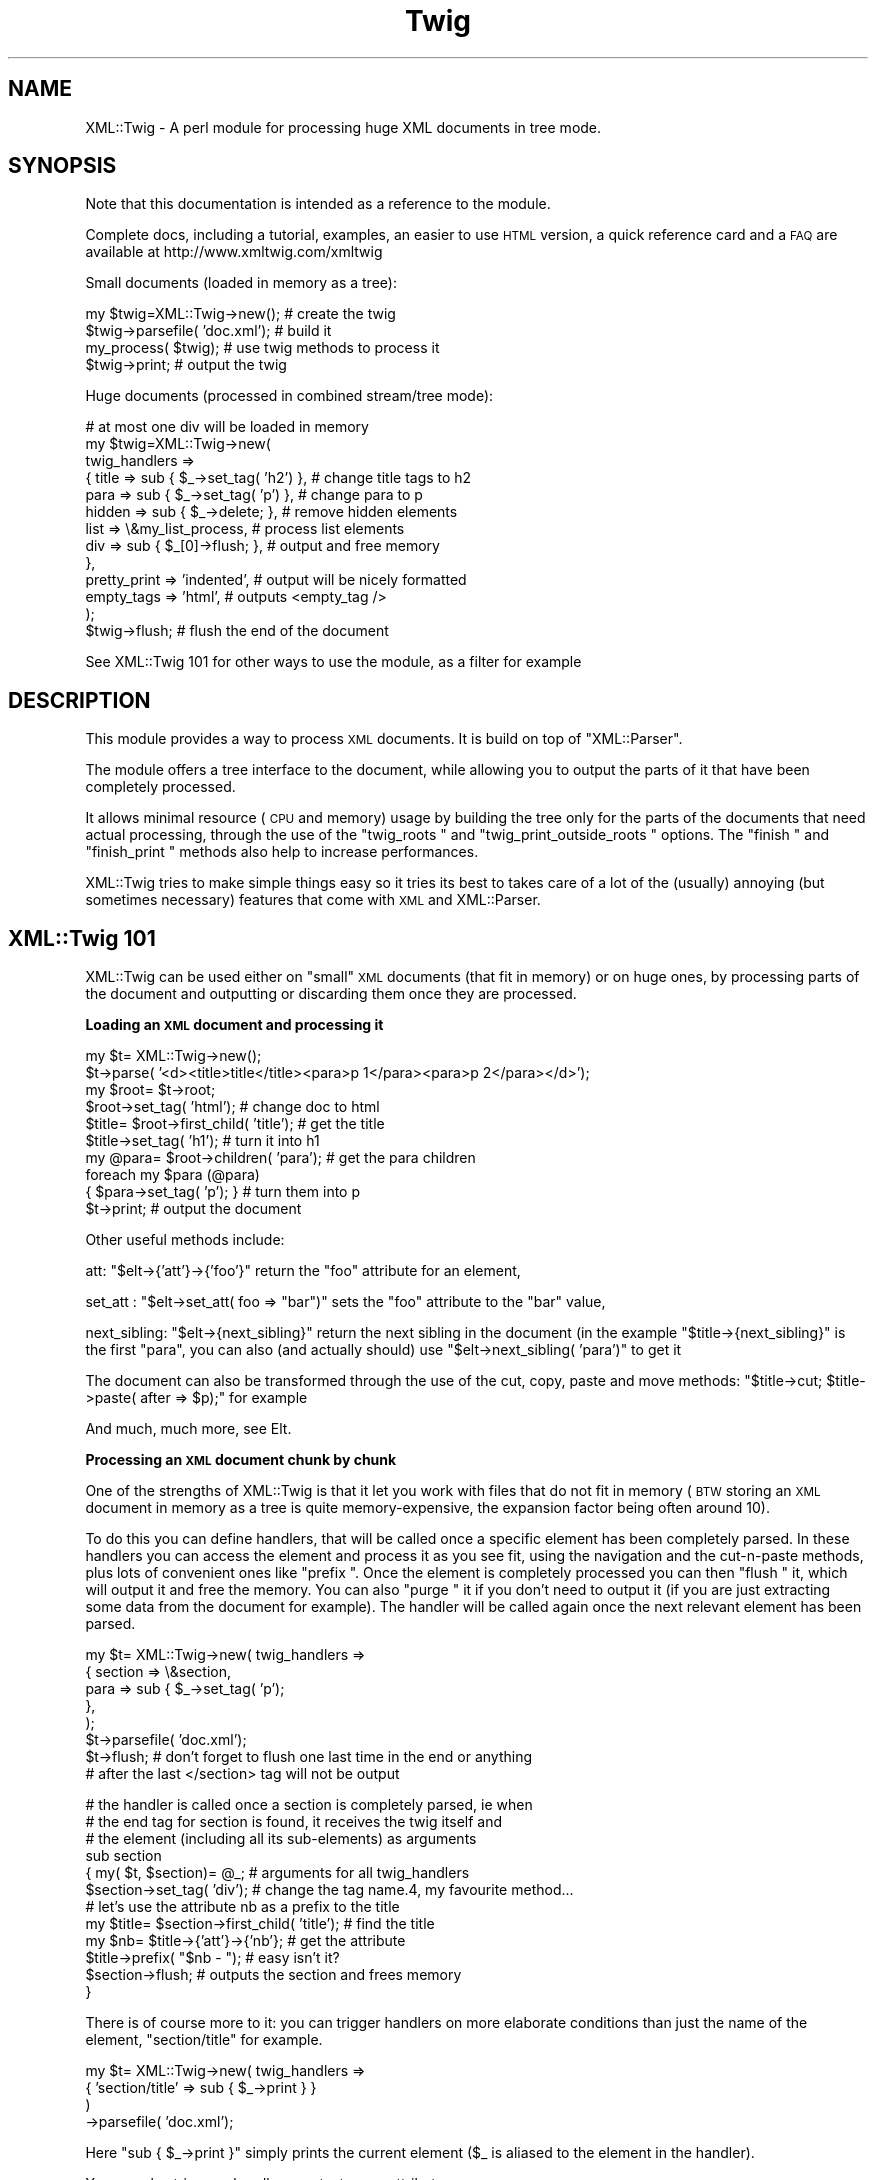 .\" Automatically generated by Pod::Man v1.37, Pod::Parser v1.14
.\"
.\" Standard preamble:
.\" ========================================================================
.de Sh \" Subsection heading
.br
.if t .Sp
.ne 5
.PP
\fB\\$1\fR
.PP
..
.de Sp \" Vertical space (when we can't use .PP)
.if t .sp .5v
.if n .sp
..
.de Vb \" Begin verbatim text
.ft CW
.nf
.ne \\$1
..
.de Ve \" End verbatim text
.ft R
.fi
..
.\" Set up some character translations and predefined strings.  \*(-- will
.\" give an unbreakable dash, \*(PI will give pi, \*(L" will give a left
.\" double quote, and \*(R" will give a right double quote.  | will give a
.\" real vertical bar.  \*(C+ will give a nicer C++.  Capital omega is used to
.\" do unbreakable dashes and therefore won't be available.  \*(C` and \*(C'
.\" expand to `' in nroff, nothing in troff, for use with C<>.
.tr \(*W-|\(bv\*(Tr
.ds C+ C\v'-.1v'\h'-1p'\s-2+\h'-1p'+\s0\v'.1v'\h'-1p'
.ie n \{\
.    ds -- \(*W-
.    ds PI pi
.    if (\n(.H=4u)&(1m=24u) .ds -- \(*W\h'-12u'\(*W\h'-12u'-\" diablo 10 pitch
.    if (\n(.H=4u)&(1m=20u) .ds -- \(*W\h'-12u'\(*W\h'-8u'-\"  diablo 12 pitch
.    ds L" ""
.    ds R" ""
.    ds C` ""
.    ds C' ""
'br\}
.el\{\
.    ds -- \|\(em\|
.    ds PI \(*p
.    ds L" ``
.    ds R" ''
'br\}
.\"
.\" If the F register is turned on, we'll generate index entries on stderr for
.\" titles (.TH), headers (.SH), subsections (.Sh), items (.Ip), and index
.\" entries marked with X<> in POD.  Of course, you'll have to process the
.\" output yourself in some meaningful fashion.
.if \nF \{\
.    de IX
.    tm Index:\\$1\t\\n%\t"\\$2"
..
.    nr % 0
.    rr F
.\}
.\"
.\" For nroff, turn off justification.  Always turn off hyphenation; it makes
.\" way too many mistakes in technical documents.
.hy 0
.if n .na
.\"
.\" Accent mark definitions (@(#)ms.acc 1.5 88/02/08 SMI; from UCB 4.2).
.\" Fear.  Run.  Save yourself.  No user-serviceable parts.
.    \" fudge factors for nroff and troff
.if n \{\
.    ds #H 0
.    ds #V .8m
.    ds #F .3m
.    ds #[ \f1
.    ds #] \fP
.\}
.if t \{\
.    ds #H ((1u-(\\\\n(.fu%2u))*.13m)
.    ds #V .6m
.    ds #F 0
.    ds #[ \&
.    ds #] \&
.\}
.    \" simple accents for nroff and troff
.if n \{\
.    ds ' \&
.    ds ` \&
.    ds ^ \&
.    ds , \&
.    ds ~ ~
.    ds /
.\}
.if t \{\
.    ds ' \\k:\h'-(\\n(.wu*8/10-\*(#H)'\'\h"|\\n:u"
.    ds ` \\k:\h'-(\\n(.wu*8/10-\*(#H)'\`\h'|\\n:u'
.    ds ^ \\k:\h'-(\\n(.wu*10/11-\*(#H)'^\h'|\\n:u'
.    ds , \\k:\h'-(\\n(.wu*8/10)',\h'|\\n:u'
.    ds ~ \\k:\h'-(\\n(.wu-\*(#H-.1m)'~\h'|\\n:u'
.    ds / \\k:\h'-(\\n(.wu*8/10-\*(#H)'\z\(sl\h'|\\n:u'
.\}
.    \" troff and (daisy-wheel) nroff accents
.ds : \\k:\h'-(\\n(.wu*8/10-\*(#H+.1m+\*(#F)'\v'-\*(#V'\z.\h'.2m+\*(#F'.\h'|\\n:u'\v'\*(#V'
.ds 8 \h'\*(#H'\(*b\h'-\*(#H'
.ds o \\k:\h'-(\\n(.wu+\w'\(de'u-\*(#H)/2u'\v'-.3n'\*(#[\z\(de\v'.3n'\h'|\\n:u'\*(#]
.ds d- \h'\*(#H'\(pd\h'-\w'~'u'\v'-.25m'\f2\(hy\fP\v'.25m'\h'-\*(#H'
.ds D- D\\k:\h'-\w'D'u'\v'-.11m'\z\(hy\v'.11m'\h'|\\n:u'
.ds th \*(#[\v'.3m'\s+1I\s-1\v'-.3m'\h'-(\w'I'u*2/3)'\s-1o\s+1\*(#]
.ds Th \*(#[\s+2I\s-2\h'-\w'I'u*3/5'\v'-.3m'o\v'.3m'\*(#]
.ds ae a\h'-(\w'a'u*4/10)'e
.ds Ae A\h'-(\w'A'u*4/10)'E
.    \" corrections for vroff
.if v .ds ~ \\k:\h'-(\\n(.wu*9/10-\*(#H)'\s-2\u~\d\s+2\h'|\\n:u'
.if v .ds ^ \\k:\h'-(\\n(.wu*10/11-\*(#H)'\v'-.4m'^\v'.4m'\h'|\\n:u'
.    \" for low resolution devices (crt and lpr)
.if \n(.H>23 .if \n(.V>19 \
\{\
.    ds : e
.    ds 8 ss
.    ds o a
.    ds d- d\h'-1'\(ga
.    ds D- D\h'-1'\(hy
.    ds th \o'bp'
.    ds Th \o'LP'
.    ds ae ae
.    ds Ae AE
.\}
.rm #[ #] #H #V #F C
.\" ========================================================================
.\"
.IX Title "Twig 3pm"
.TH Twig 3pm "2008-02-08" "perl v5.8.4" "User Contributed Perl Documentation"
.SH "NAME"
XML::Twig \- A perl module for processing huge XML documents in tree mode.
.SH "SYNOPSIS"
.IX Header "SYNOPSIS"
Note that this documentation is intended as a reference to the module.
.PP
Complete docs, including a tutorial, examples, an easier to use \s-1HTML\s0 version,
a quick reference card and a \s-1FAQ\s0 are available at http://www.xmltwig.com/xmltwig
.PP
Small documents (loaded in memory as a tree):
.PP
.Vb 4
\&  my $twig=XML::Twig->new();    # create the twig
\&  $twig->parsefile( 'doc.xml'); # build it
\&  my_process( $twig);           # use twig methods to process it 
\&  $twig->print;                 # output the twig
.Ve
.PP
Huge documents (processed in combined stream/tree mode):
.PP
.Vb 13
\&  # at most one div will be loaded in memory
\&  my $twig=XML::Twig->new(   
\&    twig_handlers => 
\&      { title   => sub { $_->set_tag( 'h2') }, # change title tags to h2
\&        para    => sub { $_->set_tag( 'p')  }, # change para to p
\&        hidden  => sub { $_->delete;       },  # remove hidden elements
\&        list    => \e&my_list_process,          # process list elements
\&        div     => sub { $_[0]->flush;     },  # output and free memory
\&      },
\&    pretty_print => 'indented',                # output will be nicely formatted
\&    empty_tags   => 'html',                    # outputs <empty_tag />
\&                         );
\&    $twig->flush;                              # flush the end of the document
.Ve
.PP
See XML::Twig 101 for other ways to use the module, as a 
filter for example
.SH "DESCRIPTION"
.IX Header "DESCRIPTION"
This module provides a way to process \s-1XML\s0 documents. It is build on top
of \f(CW\*(C`XML::Parser\*(C'\fR.
.PP
The module offers a tree interface to the document, while allowing you
to output the parts of it that have been completely processed.
.PP
It allows minimal resource (\s-1CPU\s0 and memory) usage by building the tree
only for the parts of the documents that need actual processing, through the 
use of the \f(CW\*(C`twig_roots \*(C'\fR and 
\&\f(CW\*(C`twig_print_outside_roots \*(C'\fR options. The 
\&\f(CW\*(C`finish \*(C'\fR and \f(CW\*(C`finish_print \*(C'\fR methods also help 
to increase performances.
.PP
XML::Twig tries to make simple things easy so it tries its best to takes care 
of a lot of the (usually) annoying (but sometimes necessary) features that 
come with \s-1XML\s0 and XML::Parser.
.SH "XML::Twig 101"
.IX Header "XML::Twig 101"
XML::Twig can be used either on \*(L"small\*(R" \s-1XML\s0 documents (that fit in memory)
or on huge ones, by processing parts of the document and outputting or
discarding them once they are processed.
.Sh "Loading an \s-1XML\s0 document and processing it"
.IX Subsection "Loading an XML document and processing it"
.Vb 10
\&  my $t= XML::Twig->new();
\&  $t->parse( '<d><title>title</title><para>p 1</para><para>p 2</para></d>');
\&  my $root= $t->root;
\&  $root->set_tag( 'html');              # change doc to html
\&  $title= $root->first_child( 'title'); # get the title
\&  $title->set_tag( 'h1');               # turn it into h1
\&  my @para= $root->children( 'para');   # get the para children
\&  foreach my $para (@para)
\&    { $para->set_tag( 'p'); }           # turn them into p
\&  $t->print;                            # output the document
.Ve
.PP
Other useful methods include:
.PP
att: \f(CW\*(C`$elt\->{'att'}\->{'foo'}\*(C'\fR return the \f(CW\*(C`foo\*(C'\fR attribute for an 
element,
.PP
set_att : \f(CW\*(C`$elt\->set_att( foo => "bar")\*(C'\fR sets the \f(CW\*(C`foo\*(C'\fR 
attribute to the \f(CW\*(C`bar\*(C'\fR value,
.PP
next_sibling: \f(CW\*(C`$elt\->{next_sibling}\*(C'\fR return the next sibling
in the document (in the example \f(CW\*(C`$title\->{next_sibling}\*(C'\fR is the first
\&\f(CW\*(C`para\*(C'\fR, you can also (and actually should) use 
\&\f(CW\*(C`$elt\->next_sibling( 'para')\*(C'\fR to get it 
.PP
The document can also be transformed through the use of the cut, 
copy, paste and move methods: 
\&\f(CW\*(C`$title\->cut; $title\->paste( after => $p);\*(C'\fR for example
.PP
And much, much more, see Elt.
.Sh "Processing an \s-1XML\s0 document chunk by chunk"
.IX Subsection "Processing an XML document chunk by chunk"
One of the strengths of XML::Twig is that it let you work with files that do 
not fit in memory (\s-1BTW\s0 storing an \s-1XML\s0 document in memory as a tree is quite
memory\-expensive, the expansion factor being often around 10).
.PP
To do this you can define handlers, that will be called once a specific 
element has been completely parsed. In these handlers you can access the
element and process it as you see fit, using the navigation and the
cut-n-paste methods, plus lots of convenient ones like \f(CW\*(C`prefix \*(C'\fR.
Once the element is completely processed you can then \f(CW\*(C`flush \*(C'\fR it, 
which will output it and free the memory. You can also \f(CW\*(C`purge \*(C'\fR it 
if you don't need to output it (if you are just extracting some data from 
the document for example). The handler will be called again once the next 
relevant element has been parsed.
.PP
.Vb 8
\&  my $t= XML::Twig->new( twig_handlers => 
\&                          { section => \e&section,
\&                            para   => sub { $_->set_tag( 'p');
\&                          },
\&                       );
\&  $t->parsefile( 'doc.xml');
\&  $t->flush; # don't forget to flush one last time in the end or anything
\&             # after the last </section> tag will not be output
.Ve
.PP
.Vb 12
\&  # the handler is called once a section is completely parsed, ie when 
\&  # the end tag for section is found, it receives the twig itself and
\&  # the element (including all its sub-elements) as arguments
\&  sub section 
\&    { my( $t, $section)= @_;      # arguments for all twig_handlers
\&      $section->set_tag( 'div');  # change the tag name.4, my favourite method...
\&      # let's use the attribute nb as a prefix to the title
\&      my $title= $section->first_child( 'title'); # find the title
\&      my $nb= $title->{'att'}->{'nb'}; # get the attribute
\&      $title->prefix( "$nb - ");  # easy isn't it?
\&      $section->flush;            # outputs the section and frees memory
\&    }
.Ve
.PP
There is of course more to it: you can trigger handlers on more elaborate 
conditions than just the name of the element, \f(CW\*(C`section/title\*(C'\fR for example.
.PP
.Vb 4
\&  my $t= XML::Twig->new( twig_handlers => 
\&                           { 'section/title' => sub { $_->print } }
\&                       )
\&                  ->parsefile( 'doc.xml');
.Ve
.PP
Here \f(CW\*(C`sub { $_\->print }\*(C'\fR simply prints the current element (\f(CW$_\fR is aliased
to the element in the handler).
.PP
You can also trigger a handler on a test on an attribute:
.PP
.Vb 4
\&  my $t= XML::Twig->new( twig_handlers => 
\&                      { 'section[@level="1"]' => sub { $_->print } }
\&                       );
\&                  ->parsefile( 'doc.xml');
.Ve
.PP
You can also use \f(CW\*(C`start_tag_handlers \*(C'\fR to process an 
element as soon as the start tag is found. Besides \f(CW\*(C`prefix \*(C'\fR you
can also use \f(CW\*(C`suffix \*(C'\fR, 
.Sh "Processing just parts of an \s-1XML\s0 document"
.IX Subsection "Processing just parts of an XML document"
The twig_roots mode builds only the required sub-trees from the document
Anything outside of the twig roots will just be ignored:
.PP
.Vb 7
\&  my $t= XML::Twig->new( 
\&       # the twig will include just the root and selected titles 
\&           twig_roots   => { 'section/title' => \e&print_n_purge,
\&                             'annex/title'   => \e&print_n_purge
\&           }
\&                      );
\&  $t->parsefile( 'doc.xml');
.Ve
.PP
.Vb 5
\&  sub print_n_purge 
\&    { my( $t, $elt)= @_;
\&      print $elt->text;    # print the text (including sub-element texts)
\&      $t->purge;           # frees the memory
\&    }
.Ve
.PP
You can use that mode when you want to process parts of a documents but are
not interested in the rest and you don't want to pay the price, either in
time or memory, to build the tree for the it.
.Sh "Building an \s-1XML\s0 filter"
.IX Subsection "Building an XML filter"
You can combine the \f(CW\*(C`twig_roots\*(C'\fR and the \f(CW\*(C`twig_print_outside_roots\*(C'\fR options to 
build filters, which let you modify selected elements and will output the rest 
of the document as is.
.PP
This would convert prices in $ to prices in Euro in a document:
.PP
.Vb 5
\&  my $t= XML::Twig->new( 
\&           twig_roots   => { 'price' => \e&convert, },   # process prices 
\&           twig_print_outside_roots => 1,               # print the rest
\&                      );
\&  $t->parsefile( 'doc.xml');
.Ve
.PP
.Vb 12
\&  sub convert 
\&    { my( $t, $price)= @_;
\&      my $currency=  $price->{'att'}->{'currency'};          # get the currency
\&      if( $currency eq 'USD')
\&        { $usd_price= $price->text;                     # get the price
\&          # %rate is just a conversion table 
\&          my $euro_price= $usd_price * $rate{usd2euro};
\&          $price->set_text( $euro_price);               # set the new price
\&          $price->set_att( currency => 'EUR');          # don't forget this!
\&        }
\&      $price->print;                                    # output the price
\&    }
.Ve
.Sh "XML::Twig and various versions of Perl, XML::Parser and expat:"
.IX Subsection "XML::Twig and various versions of Perl, XML::Parser and expat:"
Before being uploaded to \s-1CPAN\s0, XML::Twig 3.22 has been tested under the 
following environments:
.IP "linux\-x86" 4
.IX Item "linux-x86"
perl 5.6.2, expat 1.95.8, XML::Parser 2.34
perl 5.8.0, expat 1.95.8, XML::Parser 2.34
perl 5.8.7, expat 1.95.8, XML::Parser2.34
.IP "Solaris" 4
.IX Item "Solaris"
perl 5.6.1, expat 1.95.2, XML::Parser 2.31
.PP
XML::Twig is a lot more sensitive to variations in versions of perl, 
XML::Parser and expat than to the \s-1OS\s0, so this should cover some
reasonable configurations.
.PP
The \*(L"recommended configuration\*(R" is perl 5.8.3+ (for good Unicode
support), XML::Parser 2.31+ and expat 1.95.5+
.PP
See <http://testers.cpan.org/search?request=dist&dist=XML\-Twig> for the
\&\s-1CPAN\s0 testers reports on XML::Twig, which list all tested configurations.
.PP
An Atom feed of the \s-1CPAN\s0 Testers results is available at
<http://xmltwig.com/rss/twig_testers.rss>
.PP
Finally: 
.IP "XML::Twig does \fB\s-1NOT\s0\fR work with expat 1.95.4" 4
.IX Item "XML::Twig does NOT work with expat 1.95.4"
.PD 0
.IP "XML::Twig only works with XML::Parser 2.27 in perl 5.6.*" 4
.IX Item "XML::Twig only works with XML::Parser 2.27 in perl 5.6.*"
.PD
Note that I can't compile XML::Parser 2.27 anymore, so I can't guarantee 
that it still works
.IP "XML::Parser 2.28 does not really work" 4
.IX Item "XML::Parser 2.28 does not really work"
.PP
When in doubt, upgrade expat, XML::Parser and Scalar::Util
.PP
Finally, for some optional features, XML::Twig depends on some additional
modules. The complete list, which depends somewhat on the version of Perl
that you are running, is given by running \f(CW\*(C`t/zz_dump_config.t\*(C'\fR
.SH "Simplifying XML processing"
.IX Header "Simplifying XML processing"
.IP "Whitespaces" 4
.IX Item "Whitespaces"
Whitespaces that look non-significant are discarded, this behaviour can be 
controlled using the \f(CW\*(C`keep_spaces \*(C'\fR, 
\&\f(CW\*(C`keep_spaces_in \*(C'\fR and 
\&\f(CW\*(C`discard_spaces_in \*(C'\fR options.
.IP "Encoding" 4
.IX Item "Encoding"
You can specify that you want the output in the same encoding as the input
(provided you have valid \s-1XML\s0, which means you have to specify the encoding
either in the document or when you create the Twig object) using the 
\&\f(CW\*(C`keep_encoding \*(C'\fR option
.Sp
You can also use \f(CW\*(C`output_encoding\*(C'\fR to convert the internal \s-1UTF\-8\s0 format
to the required encoding.
.IP "Comments and Processing Instructions (\s-1PI\s0)" 4
.IX Item "Comments and Processing Instructions (PI)"
Comments and \s-1PI\s0's can be hidden from the processing, but still appear in the
output (they are carried by the \*(L"real\*(R" element closer to them)
.IP "Pretty Printing" 4
.IX Item "Pretty Printing"
XML::Twig can output the document pretty printed so it is easier to read for
us humans.
.IP "Surviving an untimely death" 4
.IX Item "Surviving an untimely death"
\&\s-1XML\s0 parsers are supposed to react violently when fed improper \s-1XML\s0. 
XML::Parser just dies.
.Sp
XML::Twig provides the \f(CW\*(C`safe_parse \*(C'\fR and the 
\&\f(CW\*(C`safe_parsefile \*(C'\fR methods which wrap the parse in an eval
and return either the parsed twig or 0 in case of failure.
.IP "Private attributes" 4
.IX Item "Private attributes"
Attributes with a name starting with # (illegal in \s-1XML\s0) will not be
output, so you can safely use them to store temporary values during
processing. Note that you can store anything in a private attribute, 
not just text, it's just a regular Perl variable, so a reference to
an object or a huge data structure is perfectly fine.
.SH "CLASSES"
.IX Header "CLASSES"
XML::Twig uses a very limited number of classes. The ones you are most likely to use
are \f(CW\*(C`XML::Twig\*(C'\fR of course, which represents a complete \s-1XML\s0 document, including the 
document itself (the root of the document itself is \f(CW\*(C`root\*(C'\fR), its handlers, its
input or output filters... The other main class is \f(CW\*(C`XML::Twig::Elt\*(C'\fR, which models 
an \s-1XML\s0 element. Element here has a very wide definition: it can be a regular element, or
but also text, with an element \f(CW\*(C`tag\*(C'\fR of \f(CW\*(C`#PCDATA\*(C'\fR (or \f(CW\*(C`#CDATA\*(C'\fR), an entity (tag is
\&\f(CW\*(C`#ENT\*(C'\fR), a Processing Instruction (\f(CW\*(C`#PI\*(C'\fR), a comment (\f(CW\*(C`#COMMENT\*(C'\fR). 
.PP
Those are the 2 commonly used classes.
.PP
You might want to look the \f(CW\*(C`elt_class\*(C'\fR option if you want to subclass \f(CW\*(C`XML::Twig::Elt\*(C'\fR.
.PP
Attributes are just attached to their parent element, they are not objects per se. (Please
use the provided methods \f(CW\*(C`att\*(C'\fR and \f(CW\*(C`set_att\*(C'\fR to access them, if you access them
as a hash, then your code becomes implementaion dependent and might break in the future).
.PP
Other classes that are seldom used are \f(CW\*(C`XML::Twig::Entity_list\*(C'\fR and \f(CW\*(C`XML::Twig::Entity\*(C'\fR.
.PP
If you use \f(CW\*(C`XML::Twig::XPath\*(C'\fR instead of \f(CW\*(C`XML::Twig\*(C'\fR, elements are then created as
\&\f(CW\*(C`XML::Twig::XPath::Elt\*(C'\fR
.SH "METHODS"
.IX Header "METHODS"
.Sh "XML::Twig"
.IX Subsection "XML::Twig"
A twig is a subclass of XML::Parser, so all XML::Parser methods can be
called on a twig object, including parse and parsefile.
\&\f(CW\*(C`setHandlers\*(C'\fR on the other hand cannot be used, see \f(CW\*(C`\s-1BUGS\s0 \*(C'\fR
.IP "new" 4
.IX Item "new"
This is a class method, the constructor for XML::Twig. Options are passed
as keyword value pairs. Recognized options are the same as XML::Parser,
plus some XML::Twig specifics.
.Sp
New Options:
.RS 4
.IP "twig_handlers" 4
.IX Item "twig_handlers"
This argument consists of a hash \f(CW\*(C`{ expression =\*(C'\fR \e&handler}> where 
expression is a an \fIXPath-like expression\fR (+ some others). 
.Sp
XPath expressions are limited to using the child and descendant axis
(indeed you can't specify an axis), and predicates cannot be nested.
You can use the \f(CW\*(C`string\*(C'\fR, or \f(CW\*(C`string(<tag>)\*(C'\fR function (except 
in \f(CW\*(C`twig_roots\*(C'\fR triggers).
.Sp
Additionally you can use regexps (/ delimited) to match attribute
and string values.
.Sp
Examples:
.Sp
.Vb 8
\&  foo
\&  foo/bar
\&  foo//bar
\&  /foo/bar
\&  /foo//bar
\&  /foo/bar[@att1 = "val1" and @att2 = "val2"]/baz[@a >= 1]
\&  foo[string()=~ /^duh!+/]
\&  /foo[string(bar)=~ /\ed+/]/baz[@att != 3]
.Ve
.Sp
#CDATA can be used to call a handler for a \s-1CDATA\s0.
#COMMENT can be used to call a handler for comments
.Sp
Some additional (non\-XPath) expressions are also provided for convenience: 
.RS 4
.IP "processing instructions" 4
.IX Item "processing instructions"
\&\f(CW'?'\fR or \f(CW'#PI'\fR triggers the handler for any processing instruction,
and \f(CW'?<target>'\fR or \f(CW'#PI <target>'\fR triggers a handler for processing
instruction with the given target( ex: \f(CW'#PI xml\-stylesheet'\fR).
.IP "level(<level>)" 4
.IX Item "level(<level>)"
Triggers the handler on any element at that level in the tree (root is level 1)
.IP "_all_" 4
.IX Item "_all_"
Triggers the handler for \fBall\fR elements in the tree
.IP "_default_" 4
.IX Item "_default_"
Triggers the handler for each element that does \s-1NOT\s0 have any other handler.
.RE
.RS 4
.Sp
Expressions are evaluated against the input document. 
Which means that even if you have changed the tag of an element (changing the
tag of a parent element from a handler for example) the change will not impact
the expression evaluation. There is an exception to this: \*(L"private\*(R" attributes
(which name start with a '#', and can only be created during the parsing, as
they are not valid \s-1XML\s0) are checked against the current twig. 
.Sp
Handlers are triggered in fixed order, sorted by their type (xpath expressions
first, then regexps, then level), then by whether they specify a full path 
(starting at the root element) or
not, then by by number of steps in the expression , then number of
predicates, then number of tests in predicates. Handlers where the last
step does not specify a step (\f(CW\*(C`foo/bar/*\*(C'\fR) are triggered after other XPath handlers.
Finally \f(CW\*(C`_all_\*(C'\fR handlers are triggered last. 
.Sp
\&\fBImportant\fR: once a handler has been triggered if it returns 0 then no other
handler is called, except a \f(CW\*(C`_all_\*(C'\fR handler which will be called anyway.
.Sp
If a handler returns a true value and other handlers apply, then the next
applicable handler will be called. Repeat, rinse, lather..; The exception
to that rule is when the \f(CW\*(C`do_not_chain_handlers\*(C'\fR
option is set, in which case only the first handler will be called.
.Sp
Note that it might be a good idea to explicitly return a short true value
(like 1) from handlers: this ensures that other applicable handlers are 
called even if the last statement for the handler happens to evaluate to
false. This might also speedup the code by avoiding the result of the last 
statement of the code to be copied and passed to the code managing handlers.
It can really pay to have 1 instead of a long string returned.
.Sp
When an element is \s-1CLOSED\s0 the corresponding handler is called, with 2
arguments: the twig and the \f(CW\*(C`/Element \*(C'\fR. The twig includes the 
document tree that has been built so far, the element is the complete sub-tree
for the element. This means that handlers for inner elements are called before
handlers for outer elements.
.Sp
\&\f(CW$_\fR is also set to the element, so it is easy to write inline handlers like
.Sp
.Vb 1
\&  para => sub { $_->set_tag( 'p'); }
.Ve
.Sp
Text is stored in elements whose tag is #PCDATA (due to mixed content, text
and sub-element in an element there is no way to store the text as just an
attribute of the enclosing element).
.Sp
\&\fBWarning\fR: if you have used purge or flush on the twig the element might not
be complete, some of its children might have been entirely flushed or purged,
and the start tag might even have been printed (by \f(CW\*(C`flush\*(C'\fR) already, so changing
its tag might not give the expected result.
.RE
.IP "twig_roots" 4
.IX Item "twig_roots"
This argument let's you build the tree only for those elements you are
interested in. 
.Sp
.Vb 4
\&  Example: my $t= XML::Twig->new( twig_roots => { title => 1, subtitle => 1});
\&           $t->parsefile( file);
\&           my $t= XML::Twig->new( twig_roots => { 'section/title' => 1});
\&           $t->parsefile( file);
.Ve
.Sp
return a twig containing a document including only \f(CW\*(C`title\*(C'\fR and \f(CW\*(C`subtitle\*(C'\fR 
elements, as children of the root element.
.Sp
You can use \fIgeneric_attribute_condition\fR, \fIattribute_condition\fR,
\&\fIfull_path\fR, \fIpartial_path\fR, \fItag\fR, \fItag_regexp\fR, \fI_default_\fR and 
\&\fI_all_\fR to trigger the building of the twig. 
\&\fIstring_condition\fR and \fIregexp_condition\fR cannot be used as the content 
of the element, and the string, have not yet been parsed when the condition
is checked.
.Sp
\&\fB\s-1WARNING\s0\fR: path are checked for the document. Even if the \f(CW\*(C`twig_roots\*(C'\fR option
is used they will be checked against the full document tree, not the virtual
tree created by XML::Twig
.Sp
\&\fB\s-1WARNING\s0\fR: twig_roots elements should \s-1NOT\s0 be nested, that would hopelessly
confuse XML::Twig ;\-\-(
.Sp
Note: you can set handlers (twig_handlers) using twig_roots
  Example: my \f(CW$t\fR= XML::Twig\->new( twig_roots => 
                                   { title    => sub { \f(CW$_\fR{1]\->print;}, 
                                     subtitle => \e&process_subtitle 
                                   }
                               );
           \f(CW$t\fR\->parsefile( file);
.IP "twig_print_outside_roots" 4
.IX Item "twig_print_outside_roots"
To be used in conjunction with the \f(CW\*(C`twig_roots\*(C'\fR argument. When set to a true 
value this will print the document outside of the \f(CW\*(C`twig_roots\*(C'\fR elements.
.Sp
.Vb 12
\& Example: my $t= XML::Twig->new( twig_roots => { title => \e&number_title },
\&                                twig_print_outside_roots => 1,
\&                               );
\&           $t->parsefile( file);
\&           { my $nb;
\&           sub number_title
\&             { my( $twig, $title);
\&               $nb++;
\&               $title->prefix( "$nb "; }
\&               $title->print;
\&             }
\&           }
.Ve
.Sp
This example prints the document outside of the title element, calls 
\&\f(CW\*(C`number_title\*(C'\fR for each \f(CW\*(C`title\*(C'\fR element, prints it, and then resumes printing
the document. The twig is built only for the \f(CW\*(C`title\*(C'\fR elements. 
.Sp
If the value is a reference to a file handle then the document outside the
\&\f(CW\*(C`twig_roots\*(C'\fR elements will be output to this file handle:
.Sp
.Vb 5
\&  open( OUT, ">out_file") or die "cannot open out file out_file:$!";
\&  my $t= XML::Twig->new( twig_roots => { title => \e&number_title },
\&                         # default output to OUT
\&                         twig_print_outside_roots => \e*OUT, 
\&                       );
.Ve
.Sp
.Vb 8
\&         { my $nb;
\&           sub number_title
\&             { my( $twig, $title);
\&               $nb++;
\&               $title->prefix( "$nb "; }
\&               $title->print( \e*OUT);    # you have to print to \e*OUT here
\&             }
\&           }
.Ve
.IP "start_tag_handlers" 4
.IX Item "start_tag_handlers"
A hash \f(CW\*(C`{ expression =\*(C'\fR \e&handler}>. Sets element handlers that are called when
the element is open (at the end of the XML::Parser \f(CW\*(C`Start\*(C'\fR handler). The handlers
are called with 2 params: the twig and the element. The element is empty at 
that point, its attributes are created though. 
.Sp
You can use \fIgeneric_attribute_condition\fR, \fIattribute_condition\fR,
\&\fIfull_path\fR, \fIpartial_path\fR, \fItag\fR, \fItag_regexp\fR, \fI_default_\fR  and \fI_all_\fR 
to trigger the handler. 
.Sp
\&\fIstring_condition\fR and \fIregexp_condition\fR cannot be used as the content of 
the element, and the string, have not yet been parsed when the condition is 
checked.
.Sp
The main uses for those handlers are to change the tag name (you might have to 
do it as soon as you find the open tag if you plan to \f(CW\*(C`flush\*(C'\fR the twig at some
point in the element, and to create temporary attributes that will be used
when processing sub-element with \f(CW\*(C`twig_hanlders\*(C'\fR. 
.Sp
You should also use it to change tags if you use \f(CW\*(C`flush\*(C'\fR. If you change the tag 
in a regular \f(CW\*(C`twig_handler\*(C'\fR then the start tag might already have been flushed. 
.Sp
\&\fBNote\fR: \f(CW\*(C`start_tag\*(C'\fR handlers can be called outside of \f(CW\*(C`twig_roots\*(C'\fR if this 
argument is used, in this case handlers are called with the following arguments:
\&\f(CW$t\fR (the twig), \f(CW$tag\fR (the tag of the element) and \f(CW%att\fR (a hash of the 
attributes of the element). 
.Sp
If the \f(CW\*(C`twig_print_outside_roots\*(C'\fR argument is also used, if the last handler
called returns  a \f(CW\*(C`true\*(C'\fR value, then the the start tag will be output as it
appeared in the original document, if the handler returns a a \f(CW\*(C`false\*(C'\fR value
then the start tag will \fBnot\fR be printed (so you can print a modified string 
yourself for example).
.Sp
Note that you can use the ignore method in \f(CW\*(C`start_tag_handlers\*(C'\fR 
(and only there). 
.IP "end_tag_handlers" 4
.IX Item "end_tag_handlers"
A hash \f(CW\*(C`{ expression =\*(C'\fR \e&handler}>. Sets element handlers that are called when
the element is closed (at the end of the XML::Parser \f(CW\*(C`End\*(C'\fR handler). The handlers
are called with 2 params: the twig and the tag of the element. 
.Sp
\&\fItwig_handlers\fR are called when an element is completely parsed, so why have 
this redundant option? There is only one use for \f(CW\*(C`end_tag_handlers\*(C'\fR: when using
the \f(CW\*(C`twig_roots\*(C'\fR option, to trigger a handler for an element \fBoutside\fR the roots.
It is for example very useful to number titles in a document using nested 
sections: 
.Sp
.Vb 11
\&  my @no= (0);
\&  my $no;
\&  my $t= XML::Twig->new( 
\&          start_tag_handlers => 
\&           { section => sub { $no[$#no]++; $no= join '.', @no; push @no, 0; } },
\&          twig_roots         => 
\&           { title   => sub { $_[1]->prefix( $no); $_[1]->print; } },
\&          end_tag_handlers   => { section => sub { pop @no;  } },
\&          twig_print_outside_roots => 1
\&                      );
\&   $t->parsefile( $file);
.Ve
.Sp
Using the \f(CW\*(C`end_tag_handlers\*(C'\fR argument without \f(CW\*(C`twig_roots\*(C'\fR will result in an
error.
.IP "do_not_chain_handlers" 4
.IX Item "do_not_chain_handlers"
If this option is set to a true value, then only one handler will be called for
each element, even if several satisfy the condition
.Sp
Note that the \f(CW\*(C`_all_\*(C'\fR handler will still be called regardless
.IP "ignore_elts" 4
.IX Item "ignore_elts"
This option lets you ignore elements when building the twig. This is useful 
in cases where you cannot use \f(CW\*(C`twig_roots\*(C'\fR to ignore elements, for example if
the element to ignore is a sibling of elements you are interested in.
.Sp
Example:
.Sp
.Vb 2
\&  my $twig= XML::Twig->new( ignore_elts => { elt => 1 });
\&  $twig->parsefile( 'doc.xml');
.Ve
.Sp
This will build the complete twig for the document, except that all \f(CW\*(C`elt\*(C'\fR 
elements (and their children) will be left out.
.IP "char_handler" 4
.IX Item "char_handler"
A reference to a subroutine that will be called every time \f(CW\*(C`PCDATA\*(C'\fR is found.
.Sp
The subroutine receives the string as argument, and returns the modified string:
.Sp
.Vb 6
\&  # we want all strings in upper case
\&  sub my_char_handler
\&    { my( $text)= @_;
\&      $text= uc( $text);
\&      return $text;
\&    }
.Ve
.IP "elt_class" 4
.IX Item "elt_class"
The name of a class used to store elements. this class should inherit from
\&\f(CW\*(C`XML::Twig::Elt\*(C'\fR (and by default it is \f(CW\*(C`XML::Twig::Elt\*(C'\fR). This option is used
to subclass the element class and extend it with new methods.
.Sp
This option is needed because during the parsing of the \s-1XML\s0, elements are created
by \f(CW\*(C`XML::Twig\*(C'\fR, without any control from the user code.
.IP "keep_atts_order" 4
.IX Item "keep_atts_order"
Setting this option to a true value causes the attribute hash to be tied to
a \f(CW\*(C`Tie::IxHash\*(C'\fR object.
This means that \f(CW\*(C`Tie::IxHash\*(C'\fR needs to be installed for this option to be 
available. It also means that the hash keeps its order, so you will get 
the attributes in order. This allows outputting the attributes in the same 
order as they were in the original document.
.IP "keep_encoding" 4
.IX Item "keep_encoding"
This is a (slightly?) evil option: if the \s-1XML\s0 document is not \s-1UTF\-8\s0 encoded and
you want to keep it that way, then setting keep_encoding will use the\f(CW\*(C`Expat\*(C'\fR 
original_string method for character, thus keeping the original encoding, as 
well as the original entities in the strings.
.Sp
See the \f(CW\*(C`t/test6.t\*(C'\fR test file to see what results you can expect from the 
various encoding options.
.Sp
\&\fB\s-1WARNING\s0\fR: if the original encoding is multi-byte then attribute parsing will
be \s-1EXTREMELY\s0 unsafe under any Perl before 5.6, as it uses regular expressions
which do not deal properly with multi-byte characters. You can specify an 
alternate function to parse the start tags with the \f(CW\*(C`parse_start_tag\*(C'\fR option 
(see below)
.Sp
\&\fB\s-1WARNING\s0\fR: this option is \s-1NOT\s0 used when parsing with the non-blocking parser 
(\f(CW\*(C`parse_start\*(C'\fR, \f(CW\*(C`parse_more\*(C'\fR, parse_done methods) which you probably should 
not use with XML::Twig anyway as they are totally untested!
.IP "output_encoding" 4
.IX Item "output_encoding"
This option generates an output_filter using \f(CW\*(C`Encode\*(C'\fR,  \f(CW\*(C`Text::Iconv\*(C'\fR or 
\&\f(CW\*(C`Unicode::Map8\*(C'\fR and \f(CW\*(C`Unicode::Strings\*(C'\fR, and sets the encoding in the \s-1XML\s0
declaration. This is the easiest way to deal with encodings, if you need 
more sophisticated features, look at \f(CW\*(C`output_filter\*(C'\fR below
.IP "output_filter" 4
.IX Item "output_filter"
This option is used to convert the character encoding of the output document.
It is passed either a string corresponding to a predefined filter or
a subroutine reference. The filter will be called every time a document or 
element is processed by the \*(L"print\*(R" functions (\f(CW\*(C`print\*(C'\fR, \f(CW\*(C`sprint\*(C'\fR, \f(CW\*(C`flush\*(C'\fR). 
.Sp
Pre-defined filters: 
.RS 4
.IP "latin1" 4
.IX Item "latin1"
uses either \f(CW\*(C`Encode\*(C'\fR, \f(CW\*(C`Text::Iconv\*(C'\fR or \f(CW\*(C`Unicode::Map8\*(C'\fR and \f(CW\*(C`Unicode::String\*(C'\fR
or a regexp (which works only with XML::Parser 2.27), in this order, to convert 
all characters to \s-1ISO\-8859\-1\s0 (aka latin1)
.IP "html" 4
.IX Item "html"
does the same conversion as \f(CW\*(C`latin1\*(C'\fR, plus encodes entities using
\&\f(CW\*(C`HTML::Entities\*(C'\fR (oddly enough you will need to have HTML::Entities installed 
for it to be available). This should only be used if the tags and attribute 
names themselves are in \s-1US\-ASCII\s0, or they will be converted and the output will
not be valid \s-1XML\s0 any more
.IP "safe" 4
.IX Item "safe"
converts the output to \s-1ASCII\s0 (\s-1US\s0) only  plus \fIcharacter entities\fR (\f(CW\*(C`&#nnn;\*(C'\fR) 
this should be used only if the tags and attribute names themselves are in 
\&\s-1US\-ASCII\s0, or they will be converted and the output will not be valid \s-1XML\s0 any 
more
.IP "safe_hex" 4
.IX Item "safe_hex"
same as \f(CW\*(C`safe\*(C'\fR except that the character entities are in hexa (\f(CW\*(C`&#xnnn;\*(C'\fR)
.IP "encode_convert ($encoding)" 4
.IX Item "encode_convert ($encoding)"
Return a subref that can be used to convert utf8 strings to \f(CW$encoding\fR).
Uses \f(CW\*(C`Encode\*(C'\fR.
.Sp
.Vb 2
\&   my $conv = XML::Twig::encode_convert( 'latin1');
\&   my $t = XML::Twig->new(output_filter => $conv);
.Ve
.IP "iconv_convert ($encoding)" 4
.IX Item "iconv_convert ($encoding)"
this function is used to create a filter subroutine that will be used to 
convert the characters to the target encoding using \f(CW\*(C`Text::Iconv\*(C'\fR (which needs
to be installed, look at the documentation for the module and for the
\&\f(CW\*(C`iconv\*(C'\fR library to find out which encodings are available on your system)
.Sp
.Vb 2
\&   my $conv = XML::Twig::iconv_convert( 'latin1');
\&   my $t = XML::Twig->new(output_filter => $conv);
.Ve
.IP "unicode_convert ($encoding)" 4
.IX Item "unicode_convert ($encoding)"
this function is used to create a filter subroutine that will be used to 
convert the characters to the target encoding using  \f(CW\*(C`Unicode::Strings\*(C'\fR 
and \f(CW\*(C`Unicode::Map8\*(C'\fR (which need to be installed, look at the documentation 
for the modules to find out which encodings are available on your system)
.Sp
.Vb 2
\&   my $conv = XML::Twig::unicode_convert( 'latin1');
\&   my $t = XML::Twig->new(output_filter => $conv);
.Ve
.RE
.RS 4
.Sp
The \f(CW\*(C`text\*(C'\fR and \f(CW\*(C`att\*(C'\fR methods do not use the filter, so their 
result are always in unicode.
.Sp
Those predeclared filters are based on subroutines that can be used
by themselves (as \f(CW\*(C`XML::Twig::foo\*(C'\fR). 
.IP "html_encode ($string)" 4
.IX Item "html_encode ($string)"
Use \f(CW\*(C`HTML::Entities\*(C'\fR to encode a utf8 string
.IP "safe_encode ($string)" 4
.IX Item "safe_encode ($string)"
Use either a regexp (perl < 5.8) or \f(CW\*(C`Encode\*(C'\fR to encode non-ascii characters
in the string in \f(CW\*(C`&#<nnnn>;\*(C'\fR format
.IP "safe_encode_hex ($string)" 4
.IX Item "safe_encode_hex ($string)"
Use either a regexp (perl < 5.8) or \f(CW\*(C`Encode\*(C'\fR to encode non-ascii characters
in the string in \f(CW\*(C`&#x<nnnn>;\*(C'\fR format
.IP "regexp2latin1 ($string)" 4
.IX Item "regexp2latin1 ($string)"
Use a regexp to encode a utf8 string into latin 1 (\s-1ISO\-8859\-1\s0). Does not
work with Perl 5.8.0!
.RE
.RS 4
.RE
.IP "output_text_filter" 4
.IX Item "output_text_filter"
same as output_filter, except it doesn't apply to the brackets and quotes 
around attribute values. This is useful for all filters that could change
the tagging, basically anything that does not just change the encoding of
the output. \f(CW\*(C`html\*(C'\fR, \f(CW\*(C`safe\*(C'\fR and \f(CW\*(C`safe_hex\*(C'\fR are better used with this option.
.IP "input_filter" 4
.IX Item "input_filter"
This option is similar to \f(CW\*(C`output_filter\*(C'\fR except the filter is applied to 
the characters before they are stored in the twig, at parsing time.
.IP "remove_cdata" 4
.IX Item "remove_cdata"
Setting this option to a true value will force the twig to output \s-1CDATA\s0 
sections as regular (escaped) \s-1PCDATA\s0
.IP "parse_start_tag" 4
.IX Item "parse_start_tag"
If you use the \f(CW\*(C`keep_encoding\*(C'\fR option then this option can be used to replace
the default parsing function. You should provide a coderef (a reference to a 
subroutine) as the argument, this subroutine takes the original tag (given
by XML::Parser::Expat \f(CW\*(C`original_string()\*(C'\fR method) and returns a tag and the
attributes in a hash (or in a list attribute_name/attribute value).
.IP "expand_external_ents" 4
.IX Item "expand_external_ents"
When this option is used external entities (that are defined) are expanded
when the document is output using \*(L"print\*(R" functions such as \f(CW\*(C`print \*(C'\fR,
\&\f(CW\*(C`sprint \*(C'\fR, \f(CW\*(C`flush \*(C'\fR and \f(CW\*(C`xml_string \*(C'\fR. 
Note that in the twig the entity will be stored as an element with a 
tag '\f(CW\*(C`#ENT\*(C'\fR', the entity will not be expanded there, so you might want to 
process the entities before outputting it.
.Sp
If an external entity is not available, then the parse will fail.
.Sp
A special case is when the value of this option is \-1. In that case a missing
entity will not cause the parser to die, but its \f(CW\*(C`name\*(C'\fR, \f(CW\*(C`sysid\*(C'\fR and \f(CW\*(C`pubid\*(C'\fR
will be stored in the twig as \f(CW\*(C`$twig\->{twig_missing_system_entities}\*(C'\fR
(a reference to an array of hashes { name => <name>, sysid => <sysid>,
pubid => <pubid> }). Yes, this is a bit of a hack, but it's useful in some
cases.  
.IP "load_DTD" 4
.IX Item "load_DTD"
If this argument is set to a true value, \f(CW\*(C`parse\*(C'\fR or \f(CW\*(C`parsefile\*(C'\fR on the twig
will load  the \s-1DTD\s0 information. This information can then be accessed through 
the twig, in a \f(CW\*(C`DTD_handler\*(C'\fR for example. This will load even an external \s-1DTD\s0.
.Sp
Default and fixed values for attributes will also be filled, based on the \s-1DTD\s0.
.Sp
Note that to do this the module will generate a temporary file in the current
directory. If this is a problem let me know and I will add an option to
specify an alternate directory.
.Sp
See \s-1DTD\s0 Handling for more information
.IP "DTD_handler" 4
.IX Item "DTD_handler"
Set a handler that will be called once the doctype (and the \s-1DTD\s0) have been 
loaded, with 2 arguments, the twig and the \s-1DTD\s0.
.IP "no_prolog" 4
.IX Item "no_prolog"
Does not output a prolog (\s-1XML\s0 declaration and \s-1DTD\s0)
.IP "id" 4
.IX Item "id"
This optional argument gives the name of an attribute that can be used as
an \s-1ID\s0 in the document. Elements whose \s-1ID\s0 is known can be accessed through
the elt_id method. id defaults to 'id'.
See \f(CW\*(C`\s-1BUGS\s0 \*(C'\fR
.IP "discard_spaces" 4
.IX Item "discard_spaces"
If this optional argument is set to a true value then spaces are discarded
when they look non\-significant: strings containing only spaces are discarded.
This argument is set to true by default.
.IP "keep_spaces" 4
.IX Item "keep_spaces"
If this optional argument is set to a true value then all spaces in the
document are kept, and stored as \f(CW\*(C`PCDATA\*(C'\fR.
.Sp
\&\fBWarning\fR: adding this option can result in changes in the twig generated:
space that was previously discarded might end up in a new text element. see
the difference by calling the following code with 0 and 1 as arguments:
.Sp
.Vb 1
\&  perl -MXML::Twig -e'print XML::Twig->new( keep_spaces => shift)->parse( "<d> \en<e/></d>")->_dump'
.Ve
.Sp
\&\f(CW\*(C`keep_spaces\*(C'\fR and \f(CW\*(C`discard_spaces\*(C'\fR cannot be both set.
.IP "discard_spaces_in" 4
.IX Item "discard_spaces_in"
This argument sets \f(CW\*(C`keep_spaces\*(C'\fR to true but will cause the twig builder to
discard spaces in the elements listed.
.Sp
The syntax for using this argument is:
.Sp
.Vb 1
\&  XML::Twig->new( discard_spaces_in => [ 'elt1', 'elt2']);
.Ve
.IP "keep_spaces_in" 4
.IX Item "keep_spaces_in"
This argument sets \f(CW\*(C`discard_spaces\*(C'\fR to true but will cause the twig builder to
keep spaces in the elements listed.
.Sp
The syntax for using this argument is: 
.Sp
.Vb 1
\&  XML::Twig->new( keep_spaces_in => [ 'elt1', 'elt2']);
.Ve
.Sp
\&\fBWarning\fR: adding this option can result in changes in the twig generated:
space that was previously discarded might end up in a new text element.
.IP "pretty_print" 4
.IX Item "pretty_print"
Set the pretty print method, amongst '\f(CW\*(C`none\*(C'\fR' (default), '\f(CW\*(C`nsgmls\*(C'\fR', 
\&'\f(CW\*(C`nice\*(C'\fR', '\f(CW\*(C`indented\*(C'\fR', '\f(CW\*(C`indented_c\*(C'\fR', '\f(CW\*(C`indented_a\*(C'\fR', \f(CW\*(C`cvs\*(C'\fR, 
\&\f(CW\*(C`wrapped\*(C'\fR, '\f(CW\*(C`record\*(C'\fR' and '\f(CW\*(C`record_c\*(C'\fR'
.Sp
pretty_print formats:
.RS 4
.IP "none" 4
.IX Item "none"
The document is output as one ling string, with no line breaks except those 
found within text elements
.IP "nsgmls" 4
.IX Item "nsgmls"
Line breaks are inserted in safe places: that is within tags, between a tag 
and an attribute, between attributes and before the > at the end of a tag.
.Sp
This is quite ugly but better than \f(CW\*(C`none\*(C'\fR, and it is very safe, the document 
will still be valid (conforming to its \s-1DTD\s0).
.Sp
This is how the \s-1SGML\s0 parser \f(CW\*(C`sgmls\*(C'\fR splits documents, hence the name.
.IP "nice" 4
.IX Item "nice"
This option inserts line breaks before any tag that does not contain text (so
element with textual content are not broken as the \en is the significant).
.Sp
\&\fB\s-1WARNING\s0\fR: this option leaves the document well-formed but might make it
invalid (not conformant to its \s-1DTD\s0). If you have elements declared as
.Sp
.Vb 1
\&  <!ELEMENT foo (#PCDATA|bar)>
.Ve
.Sp
then a \f(CW\*(C`foo\*(C'\fR element including a \f(CW\*(C`bar\*(C'\fR one will be printed as
.Sp
.Vb 3
\&  <foo>
\&  <bar>bar is just pcdata</bar>
\&  </foo>
.Ve
.Sp
This is invalid, as the parser will take the line break after the \f(CW\*(C`foo\*(C'\fR tag 
as a sign that the element contains \s-1PCDATA\s0, it will then die when it finds the 
\&\f(CW\*(C`bar\*(C'\fR tag. This may or may not be important for you, but be aware of it!
.IP "indented" 4
.IX Item "indented"
Same as \f(CW\*(C`nice\*(C'\fR (and with the same warning) but indents elements according to 
their level 
.IP "indented_c" 4
.IX Item "indented_c"
Same as \f(CW\*(C`indented\*(C'\fR but a little more compact: the closing tags are on the 
same line as the preceding text
.IP "idented_a" 4
.IX Item "idented_a"
This formats \s-1XML\s0 files in a line-oriented version control friendly way. 
The format is described in <http://tinyurl.com/2kwscq> (that's an Oracle
document with an insanely long \s-1URL\s0).
.Sp
Note that to be totaly conformant to the \*(L"spec\*(R", the order of attributes
should not be changed, so if they are not already in alphabetical order
you will need to use the \f(CW\*(C`keep_atts_order\*(C'\fR option.
.IP "cvs" 4
.IX Item "cvs"
Same as \f(CW\*(C`idented_a\*(C'\fR.
.IP "wrapped" 4
.IX Item "wrapped"
Same as \f(CW\*(C`indented_c\*(C'\fR but lines are wrapped using Text::Wrap::wrap. The 
default length for lines is the default for \f(CW$Text::Wrap::columns\fR, and can
be changed by changing that variable.
.IP "record" 4
.IX Item "record"
This is a record-oriented pretty print, that display data in records, one field 
per line (which looks a \s-1LOT\s0 like \f(CW\*(C`indented\*(C'\fR)
.IP "record_c" 4
.IX Item "record_c"
Stands for record compact, one record per line
.RE
.RS 4
.RE
.IP "empty_tags" 4
.IX Item "empty_tags"
Set the empty tag display style ('\f(CW\*(C`normal\*(C'\fR', '\f(CW\*(C`html\*(C'\fR' or '\f(CW\*(C`expand\*(C'\fR').
.Sp
\&\f(CW\*(C`normal\*(C'\fR outputs an empty tag '\f(CW\*(C`<tag/>\*(C'\fR', \f(CW\*(C`html\*(C'\fR adds a space 
\&'\f(CW\*(C`<tag />\*(C'\fR' for elements that can be empty in \s-1XHTML\s0 and \f(CW\*(C`expand\*(C'\fR outputs
\&'\f(CW\*(C`<tag></tag>\*(C'\fR'
.IP "quote" 4
.IX Item "quote"
Set the quote character for attributes ('\f(CW\*(C`single\*(C'\fR' or '\f(CW\*(C`double\*(C'\fR').
.IP "comments" 4
.IX Item "comments"
Set the way comments are processed: '\f(CW\*(C`drop\*(C'\fR' (default), '\f(CW\*(C`keep\*(C'\fR' or 
\&'\f(CW\*(C`process\*(C'\fR' 
.Sp
Comments processing options:
.RS 4
.IP "drop" 4
.IX Item "drop"
drops the comments, they are not read, nor printed to the output
.IP "keep" 4
.IX Item "keep"
comments are loaded and will appear on the output, they are not 
accessible within the twig and will not interfere with processing
though
.Sp
\&\fBNote\fR: comments in the middle of a text element such as 
.Sp
.Vb 1
\&  <p>text <!-- comment --> more text --></p>
.Ve
.Sp
are kept at their original position in the text. Using ˝\*(L"print\*(R"
methods like \f(CW\*(C`print\*(C'\fR or \f(CW\*(C`sprint\*(C'\fR will return the comments in the
text. Using \f(CW\*(C`text\*(C'\fR or \f(CW\*(C`field\*(C'\fR on the other hand will not.
.Sp
Any use of \f(CW\*(C`set_pcdata\*(C'\fR on the \f(CW\*(C`#PCDATA\*(C'\fR element (directly or 
through other methods like \f(CW\*(C`set_content\*(C'\fR) will delete the comment(s).
.IP "process" 4
.IX Item "process"
comments are loaded in the twig and will be treated as regular elements 
(their \f(CW\*(C`tag\*(C'\fR is \f(CW\*(C`#COMMENT\*(C'\fR) this can interfere with processing if you
expect \f(CW\*(C`$elt\->{first_child}\*(C'\fR to be an element but find a comment there.
Validation will not protect you from this as comments can happen anywhere.
You can use \f(CW\*(C`$elt\->first_child( 'tag')\*(C'\fR (which is a good habit anyway)
to get where you want. 
.Sp
Consider using \f(CW\*(C`process\*(C'\fR if you are outputting \s-1SAX\s0 events from XML::Twig.
.RE
.RS 4
.RE
.IP "pi" 4
.IX Item "pi"
Set the way processing instructions are processed: '\f(CW\*(C`drop\*(C'\fR', '\f(CW\*(C`keep\*(C'\fR' 
(default) or '\f(CW\*(C`process\*(C'\fR'
.Sp
Note that you can also set \s-1PI\s0 handlers in the \f(CW\*(C`twig_handlers\*(C'\fR option: 
.Sp
.Vb 2
\&  '?'       => \e&handler
\&  '?target' => \e&handler 2
.Ve
.Sp
The handlers will be called with 2 parameters, the twig and the \s-1PI\s0 element if
\&\f(CW\*(C`pi\*(C'\fR is set to \f(CW\*(C`process\*(C'\fR, and with 3, the twig, the target and the data if
\&\f(CW\*(C`pi\*(C'\fR is set to \f(CW\*(C`keep\*(C'\fR. Of course they will not be called if \f(CW\*(C`pi\*(C'\fR is set to 
\&\f(CW\*(C`drop\*(C'\fR.
.Sp
If \f(CW\*(C`pi\*(C'\fR is set to \f(CW\*(C`keep\*(C'\fR the handler should return a string that will be used
as-is as the \s-1PI\s0 text (it should look like "\f(CW\*(C` <?target data?\*(C'\fR >" or '' if you
want to remove the \s-1PI\s0), 
.Sp
Only one handler will be called, \f(CW\*(C`?target\*(C'\fR or \f(CW\*(C`?\*(C'\fR if no specific handler for
that target is available.
.IP "map_xmlns" 4
.IX Item "map_xmlns"
This option is passed a hashref that maps uri's to prefixes. The prefixes in
the document will be replaced by the ones in the map. The mapped prefixes can
(actually have to) be used to trigger handlers, navigate or query the document.
.Sp
Here is an example:
.Sp
.Vb 10
\&  my $t= XML::Twig->new( map_xmlns => {'http://www.w3.org/2000/svg' => "svg"},
\&                         twig_handlers => 
\&                           { 'svg:circle' => sub { $_->set_att( r => 20) } },
\&                         pretty_print => 'indented', 
\&                       )
\&                  ->parse( '<doc xmlns:gr="http://www.w3.org/2000/svg">
\&                              <gr:circle cx="10" cy="90" r="10"/>
\&                           </doc>'
\&                         )
\&                  ->print;
.Ve
.Sp
This will output:
.Sp
.Vb 3
\&  <doc xmlns:svg="http://www.w3.org/2000/svg">
\&     <svg:circle cx="10" cy="90" r="20"/>
\&  </doc>
.Ve
.IP "keep_original_prefix" 4
.IX Item "keep_original_prefix"
When used with \f(CW\*(C`map_xmlns\*(C'\fR this option will make \f(CW\*(C`XML::Twig\*(C'\fR use the original
namespace prefixes when outputting a document. The mapped prefix will still be used
for triggering handlers and in navigation and query methods.
.Sp
.Vb 11
\&  my $t= XML::Twig->new( map_xmlns => {'http://www.w3.org/2000/svg' => "svg"},
\&                         twig_handlers => 
\&                           { 'svg:circle' => sub { $_->set_att( r => 20) } },
\&                         keep_original_prefix => 1,
\&                         pretty_print => 'indented', 
\&                       )
\&                  ->parse( '<doc xmlns:gr="http://www.w3.org/2000/svg">
\&                              <gr:circle cx="10" cy="90" r="10"/>
\&                           </doc>'
\&                         )
\&                  ->print;
.Ve
.Sp
This will output:
.Sp
.Vb 3
\&  <doc xmlns:gr="http://www.w3.org/2000/svg">
\&     <gr:circle cx="10" cy="90" r="20"/>
\&  </doc>
.Ve
.ie n .IP "index ($arrayref or $hashref)" 4
.el .IP "index ($arrayref or \f(CW$hashref\fR)" 4
.IX Item "index ($arrayref or $hashref)"
This option creates lists of specific elements during the parsing of the \s-1XML\s0.
It takes a reference to either a list of triggering expressions or to a hash 
name => expression, and for each one generates the list of elements that 
match the expression. The list can be accessed through the \f(CW\*(C`index\*(C'\fR method.
.Sp
example:
.Sp
.Vb 6
\&  # using an array ref
\&  my $t= XML::Twig->new( index => [ 'div', 'table' ])
\&                  ->parsefile( "foo.xml');
\&  my $divs= $t->index( 'div');
\&  my $first_div= $divs->[0];
\&  my $last_table= $t->index( table => -1);
.Ve
.Sp
.Vb 4
\&  # using a hashref to name the indexes
\&  my $t= XML::Twig->new( index => { email => 'a[@href=~/^\es*mailto:/]')
\&                  ->parsefile( "foo.xml');
\&  my $last_emails= $t->index( email => -1);
.Ve
.Sp
Note that the index is not maintained after the parsing. If elements are 
deleted, renamed or otherwise hurt during processing, the index is \s-1NOT\s0 updated.
.RE
.RS 4
.Sp
\&\fBNote\fR: I _HATE_ the Java-like name of arguments used by most \s-1XML\s0 modules.
So in pure \s-1TIMTOWTDI\s0 fashion all arguments can be written either as
\&\f(CW\*(C`UglyJavaLikeName\*(C'\fR or as \f(CW\*(C`readable_perl_name\*(C'\fR: \f(CW\*(C`twig_print_outside_roots\*(C'\fR
or \f(CW\*(C`TwigPrintOutsideRoots\*(C'\fR (or even \f(CW\*(C`twigPrintOutsideRoots\*(C'\fR {shudder}). 
XML::Twig normalizes them before processing them.
.RE
.ie n .IP "parse ( $source)" 4
.el .IP "parse ( \f(CW$source\fR)" 4
.IX Item "parse ( $source)"
The \f(CW$source\fR parameter should either be a string containing the whole \s-1XML\s0
document, or it should be an open \f(CW\*(C`IO::Handle\*(C'\fR. Constructor options to
\&\f(CW\*(C`XML::Parser::Expat\*(C'\fR given as keyword-value pairs may follow the\f(CW$source\fR 
parameter. These override, for this call, any options or attributes passed
through from the XML::Parser instance.
.Sp
A die call is thrown if a parse error occurs. Otherwise it will return 
the twig built by the parse. Use \f(CW\*(C`safe_parse\*(C'\fR if you want the parsing
to return even when an error occurs.
.Sp
If this method is called as a class method
(\f(CW\*(C`XML::Twig\->parse( $some_xml_or_html)\*(C'\fR) then an XML::Twig object is 
created, using the parameters except the last one (eg 
\&\f(CW\*(C`XML::Twig\->parse( pretty_print => 'indented', $some_xml_or_html)\*(C'\fR)
and \f(CW\*(C`xparse\*(C'\fR is called on it.
.IP "parsestring" 4
.IX Item "parsestring"
This is just an alias for \f(CW\*(C`parse\*(C'\fR for backwards compatibility.
.IP "parsefile (\s-1FILE\s0 [, \s-1OPT\s0 => \s-1OPT_VALUE\s0 [...]])" 4
.IX Item "parsefile (FILE [, OPT => OPT_VALUE [...]])"
Open \f(CW\*(C`FILE\*(C'\fR for reading, then call \f(CW\*(C`parse\*(C'\fR with the open handle. The file
is closed no matter how \f(CW\*(C`parse\*(C'\fR returns. 
.Sp
A \f(CW\*(C`die\*(C'\fR call is thrown if a parse error occurs. Otherwise it will return 
the twig built by the parse. Use \f(CW\*(C`safe_parsefile\*(C'\fR if you want the parsing
to return even when an error occurs.
.ie n .IP "parsefile_inplace ( $file\fR, \f(CW$optional_extension)" 4
.el .IP "parsefile_inplace ( \f(CW$file\fR, \f(CW$optional_extension\fR)" 4
.IX Item "parsefile_inplace ( $file, $optional_extension)"
Parse and update a file \*(L"in place\*(R". It does this by creating a temp file,
selecting it as the default for \fIprint()\fR statements (and methods), then parsing
the input file. If the parsing is successful, then the temp file is 
moved to replace the input file.
.Sp
If an extension is given then the original file is backed-up (the rules for
the extension are the same as the rule for the \-i option in perl).
.ie n .IP "parsefile_html_inplace ( $file\fR, \f(CW$optional_extension)" 4
.el .IP "parsefile_html_inplace ( \f(CW$file\fR, \f(CW$optional_extension\fR)" 4
.IX Item "parsefile_html_inplace ( $file, $optional_extension)"
Same as parsefile_inplace, except that it parses \s-1HTML\s0 instead of \s-1XML\s0 
.ie n .IP "parseurl ($url $optional_user_agent)" 4
.el .IP "parseurl ($url \f(CW$optional_user_agent\fR)" 4
.IX Item "parseurl ($url $optional_user_agent)"
Gets the data from \f(CW$url\fR and parse it. The data is piped to the parser in 
chunks the size of the XML::Parser::Expat buffer, so memory consumption and
hopefully speed are optimal.
.Sp
For most (read \*(L"small\*(R") \s-1XML\s0 it is probably as efficient (and easier to debug)
to just \f(CW\*(C`get\*(C'\fR the \s-1XML\s0 file and then parse it as a string.
.Sp
.Vb 4
\&  use XML::Twig;
\&  use LWP::Simple;
\&  my $twig= XML::Twig->new();
\&  $twig->parse( LWP::Simple::get( $URL ));
.Ve
.Sp
or
.Sp
.Vb 2
\&  use XML::Twig;
\&  my $twig= XML::Twig->nparse( $URL);
.Ve
.Sp
If the \f(CW$optional_user_agent\fR argument is used then it is used, otherwise a
new one is created.
.IP "safe_parse ( \s-1SOURCE\s0 [, \s-1OPT\s0 => \s-1OPT_VALUE\s0 [...]])" 4
.IX Item "safe_parse ( SOURCE [, OPT => OPT_VALUE [...]])"
This method is similar to \f(CW\*(C`parse\*(C'\fR except that it wraps the parsing in an
\&\f(CW\*(C`eval\*(C'\fR block. It returns the twig on success and 0 on failure (the twig object
also contains the parsed twig). \f(CW$@\fR contains the error message on failure.
.Sp
Note that the parsing still stops as soon as an error is detected, there is
no way to keep going after an error.
.IP "safe_parsefile (\s-1FILE\s0 [, \s-1OPT\s0 => \s-1OPT_VALUE\s0 [...]])" 4
.IX Item "safe_parsefile (FILE [, OPT => OPT_VALUE [...]])"
This method is similar to \f(CW\*(C`parsefile\*(C'\fR except that it wraps the parsing in an
\&\f(CW\*(C`eval\*(C'\fR block. It returns the twig on success and 0 on failure (the twig object
also contains the parsed twig) . \f(CW$@\fR contains the error message on failure
.Sp
Note that the parsing still stops as soon as an error is detected, there is
no way to keep going after an error.
.ie n .IP "safe_parseurl ($url $optional_user_agent)" 4
.el .IP "safe_parseurl ($url \f(CW$optional_user_agent\fR)" 4
.IX Item "safe_parseurl ($url $optional_user_agent)"
Same as \f(CW\*(C`parseurl\*(C'\fR except that it wraps the parsing in an \f(CW\*(C`eval\*(C'\fR block. It 
returns the twig on success and 0 on failure (the twig object also contains
the parsed twig) . \f(CW$@\fR contains the error message on failure
.IP "parse_html ($string_or_fh)" 4
.IX Item "parse_html ($string_or_fh)"
parse an \s-1HTML\s0 string or file handle (by converting it to \s-1XML\s0 using
HTML::TreeBuilder, which needs to be available).
.Sp
This works nicely, but some information gets lost in the process:
newlines are removed, and (at least on the version I use), comments
get get an extra \s-1CDATA\s0 section inside ( <!\-\- foo \-\-> becomes
<!\-\- <![CDATA[ foo ]]> \-\->
.IP "parsefile_html" 4
.IX Item "parsefile_html"
parse an \s-1HTML\s0 file (by converting it to \s-1XML\s0 using HTML::TreeBuilder, which 
needs to be available). The file is loaded completely in memory and converted
to \s-1XML\s0 before being parsed.
.Sp
\&\fBAlpha\fR: implementation, and thus generated \s-1XML\s0 could change. 
.ie n .IP "safe_parseurl_html ($url $optional_user_agent)" 4
.el .IP "safe_parseurl_html ($url \f(CW$optional_user_agent\fR)" 4
.IX Item "safe_parseurl_html ($url $optional_user_agent)"
Same as \f(CW\*(C`parseurl_html\*(C'\fR> except that it wraps the parsing in an \f(CW\*(C`eval\*(C'\fR
block.  It returns the twig on success and 0 on failure (the twig object also
contains the parsed twig) . \f(CW$@\fR contains the error message on failure
.ie n .IP "safe_parsefile_html ($file $optional_user_agent)" 4
.el .IP "safe_parsefile_html ($file \f(CW$optional_user_agent\fR)" 4
.IX Item "safe_parsefile_html ($file $optional_user_agent)"
Same as \f(CW\*(C`parsefile_html\*(C'\fR> except that it wraps the parsing in an \f(CW\*(C`eval\*(C'\fR 
block.  It returns the twig on success and 0 on failure (the twig object also 
contains the parsed twig) . \f(CW$@\fR contains the error message on failure
.IP "safe_parse_html ($string_or_fh)" 4
.IX Item "safe_parse_html ($string_or_fh)"
Same as \f(CW\*(C`parse_html\*(C'\fR except that it wraps the parsing in an \f(CW\*(C`eval\*(C'\fR block. 
It returns the twig on success and 0 on failure (the twig object also contains
the parsed twig) . \f(CW$@\fR contains the error message on failure
.IP "xparse ($thing_to_parse)" 4
.IX Item "xparse ($thing_to_parse)"
parse the \f(CW$thing_to_parse\fR, whether it is a filehandle, a string, an \s-1HTML\s0 
file, an \s-1HTML\s0 \s-1URL\s0, an \s-1URL\s0 or a file.
.Sp
Note that this is mostly a convenience method for one-off scripts. For example
files that end in '.htm' or '.html' are parsed first as \s-1XML\s0, and if this fails
as \s-1HTML\s0. This is certainly not the most efficient way to do this in general.
.ie n .IP "nparse ($optional_twig_options, $thing_to_parse)" 4
.el .IP "nparse ($optional_twig_options, \f(CW$thing_to_parse\fR)" 4
.IX Item "nparse ($optional_twig_options, $thing_to_parse)"
create a twig with the \f(CW$optional_options\fR, and parse the \f(CW$thing_to_parse\fR, 
whether it is a filehandle, a string, an \s-1HTML\s0 file, an \s-1HTML\s0 \s-1URL\s0, an \s-1URL\s0 or a 
file.
.Sp
Examples:
.Sp
.Vb 2
\&   XML::Twig->nparse( "file.xml");
\&   XML::Twig->nparse( error_context => 1, "file://file.xml");
.Ve
.ie n .IP "nparse_pp ($optional_twig_options, $thing_to_parse)" 4
.el .IP "nparse_pp ($optional_twig_options, \f(CW$thing_to_parse\fR)" 4
.IX Item "nparse_pp ($optional_twig_options, $thing_to_parse)"
same as \f(CW\*(C`nparse\*(C'\fR but also sets the \f(CW\*(C`pretty_print\*(C'\fR option to \f(CW\*(C`indented\*(C'\fR.
.ie n .IP "nparse_e ($optional_twig_options, $thing_to_parse)" 4
.el .IP "nparse_e ($optional_twig_options, \f(CW$thing_to_parse\fR)" 4
.IX Item "nparse_e ($optional_twig_options, $thing_to_parse)"
same as \f(CW\*(C`nparse\*(C'\fR but also sets the \f(CW\*(C`error_context\*(C'\fR option to 1.
.ie n .IP "nparse_ppe ($optional_twig_options, $thing_to_parse)" 4
.el .IP "nparse_ppe ($optional_twig_options, \f(CW$thing_to_parse\fR)" 4
.IX Item "nparse_ppe ($optional_twig_options, $thing_to_parse)"
same as \f(CW\*(C`nparse\*(C'\fR but also sets the \f(CW\*(C`pretty_print\*(C'\fR option to \f(CW\*(C`indented\*(C'\fR
and the \f(CW\*(C`error_context\*(C'\fR option to 1.
.IP "parser" 4
.IX Item "parser"
This method returns the \f(CW\*(C`expat\*(C'\fR object (actually the XML::Parser::Expat object) 
used during parsing. It is useful for example to call XML::Parser::Expat methods
on it. To get the line of a tag for example use \f(CW\*(C`$t\->parser\->current_line\*(C'\fR.
.IP "setTwigHandlers ($handlers)" 4
.IX Item "setTwigHandlers ($handlers)"
Set the twig_handlers. \f(CW$handlers\fR is a reference to a hash similar to the
one in the \f(CW\*(C`twig_handlers\*(C'\fR option of new. All previous handlers are unset.
The method returns the reference to the previous handlers.
.ie n .IP "setTwigHandler ($exp $handler)" 4
.el .IP "setTwigHandler ($exp \f(CW$handler\fR)" 4
.IX Item "setTwigHandler ($exp $handler)"
Set a single twig_handler for elements matching \f(CW$exp\fR. \f(CW$handler\fR is a 
reference to a subroutine. If the handler was previously set then the reference 
to the previous handler is returned.
.IP "setStartTagHandlers ($handlers)" 4
.IX Item "setStartTagHandlers ($handlers)"
Set the start_tag handlers. \f(CW$handlers\fR is a reference to a hash similar to the
one in the \f(CW\*(C`start_tag_handlers\*(C'\fR option of new. All previous handlers are unset.
The method returns the reference to the previous handlers.
.ie n .IP "setStartTagHandler ($exp $handler)" 4
.el .IP "setStartTagHandler ($exp \f(CW$handler\fR)" 4
.IX Item "setStartTagHandler ($exp $handler)"
Set a single start_tag handlers for elements matching \f(CW$exp\fR. \f(CW$handler\fR is a 
reference to a subroutine. If the handler was previously set then the reference
to the previous handler is returned.
.IP "setEndTagHandlers ($handlers)" 4
.IX Item "setEndTagHandlers ($handlers)"
Set the end_tag handlers. \f(CW$handlers\fR is a reference to a hash similar to the
one in the \f(CW\*(C`end_tag_handlers\*(C'\fR option of new. All previous handlers are unset.
The method returns the reference to the previous handlers.
.ie n .IP "setEndTagHandler ($exp $handler)" 4
.el .IP "setEndTagHandler ($exp \f(CW$handler\fR)" 4
.IX Item "setEndTagHandler ($exp $handler)"
Set a single end_tag handlers for elements matching \f(CW$exp\fR. \f(CW$handler\fR is a 
reference to a subroutine. If the handler was previously set then the 
reference to the previous handler is returned.
.IP "setTwigRoots ($handlers)" 4
.IX Item "setTwigRoots ($handlers)"
Same as using the \f(CW\*(C`twig_roots\*(C'\fR option when creating the twig
.ie n .IP "setCharHandler ($exp $handler)" 4
.el .IP "setCharHandler ($exp \f(CW$handler\fR)" 4
.IX Item "setCharHandler ($exp $handler)"
Set a \f(CW\*(C`char_handler\*(C'\fR
.IP "setIgnoreEltsHandler ($exp)" 4
.IX Item "setIgnoreEltsHandler ($exp)"
Set a \f(CW\*(C`ignore_elt\*(C'\fR handler (elements that match \f(CW$exp\fR will be ignored
.IP "setIgnoreEltsHandlers ($exp)" 4
.IX Item "setIgnoreEltsHandlers ($exp)"
Set all \f(CW\*(C`ignore_elt\*(C'\fR handlers (previous handlers are replaced)
.IP "dtd" 4
.IX Item "dtd"
Return the dtd (an XML::Twig::DTD object) of a twig
.IP "xmldecl" 4
.IX Item "xmldecl"
Return the \s-1XML\s0 declaration for the document, or a default one if it doesn't
have one
.IP "doctype" 4
.IX Item "doctype"
Return the doctype for the document
.IP "doctype_name" 4
.IX Item "doctype_name"
returns the doctype of the document from the doctype declaration
.IP "system_id" 4
.IX Item "system_id"
returns the system value of the \s-1DTD\s0 of the document from the doctype declaration
.IP "public_id" 4
.IX Item "public_id"
returns the public doctype of the document from the doctype declaration
.IP "internal_subset" 4
.IX Item "internal_subset"
returns the internal subset of the \s-1DTD\s0
.IP "dtd_text" 4
.IX Item "dtd_text"
Return the \s-1DTD\s0 text
.IP "dtd_print" 4
.IX Item "dtd_print"
Print the \s-1DTD\s0
.IP "model ($tag)" 4
.IX Item "model ($tag)"
Return the model (in the \s-1DTD\s0) for the element \f(CW$tag\fR
.IP "root" 4
.IX Item "root"
Return the root element of a twig
.IP "set_root ($elt)" 4
.IX Item "set_root ($elt)"
Set the root of a twig
.IP "first_elt ($optional_condition)" 4
.IX Item "first_elt ($optional_condition)"
Return the first element matching \f(CW$optional_condition\fR of a twig, if
no condition is given then the root is returned
.IP "last_elt ($optional_condition)" 4
.IX Item "last_elt ($optional_condition)"
Return the last element matching \f(CW$optional_condition\fR of a twig, if
no condition is given then the last element of the twig is returned
.IP "elt_id        ($id)" 4
.IX Item "elt_id        ($id)"
Return the element whose \f(CW\*(C`id\*(C'\fR attribute is \f(CW$id\fR
.IP "getEltById" 4
.IX Item "getEltById"
Same as \f(CW\*(C`elt_id\*(C'\fR
.ie n .IP "index ($index_name, $optional_index)" 4
.el .IP "index ($index_name, \f(CW$optional_index\fR)" 4
.IX Item "index ($index_name, $optional_index)"
If the \f(CW$optional_index\fR argument is present, return the corresponding element
in the index (created using the \f(CW\*(C`index\*(C'\fR option for \f(CW\*(C`XML::Twig\-\*(C'\fRnew>)
.Sp
If the argument is not present, return an arrayref to the index
.IP "normalize" 4
.IX Item "normalize"
merge together all consecutive pcdata elements in the document (if for example
you have turned some elements into pcdata using \f(CW\*(C`erase\*(C'\fR, this will give you
a \*(L"clean\*(R" document in which there all text elements are as long as possible).
.IP "encoding" 4
.IX Item "encoding"
This method returns the encoding of the \s-1XML\s0 document, as defined by the 
\&\f(CW\*(C`encoding\*(C'\fR attribute in the \s-1XML\s0 declaration (ie it is \f(CW\*(C`undef\*(C'\fR if the attribute
is not defined)
.IP "set_encoding" 4
.IX Item "set_encoding"
This method sets the value of the \f(CW\*(C`encoding\*(C'\fR attribute in the \s-1XML\s0 declaration. 
Note that if the document did not have a declaration it is generated (with
an \s-1XML\s0 version of 1.0)
.IP "xml_version" 4
.IX Item "xml_version"
This method returns the \s-1XML\s0 version, as defined by the \f(CW\*(C`version\*(C'\fR attribute in 
the \s-1XML\s0 declaration (ie it is \f(CW\*(C`undef\*(C'\fR if the attribute is not defined)
.IP "set_xml_version" 4
.IX Item "set_xml_version"
This method sets the value of the \f(CW\*(C`version\*(C'\fR attribute in the \s-1XML\s0 declaration. 
If the declaration did not exist it is created.
.IP "standalone" 4
.IX Item "standalone"
This method returns the value of the \f(CW\*(C`standalone\*(C'\fR declaration for the document
.IP "set_standalone" 4
.IX Item "set_standalone"
This method sets the value of the \f(CW\*(C`standalone\*(C'\fR attribute in the \s-1XML\s0 
declaration.  Note that if the document did not have a declaration it is 
generated (with an \s-1XML\s0 version of 1.0)
.IP "set_output_encoding" 4
.IX Item "set_output_encoding"
Set the \f(CW\*(C`encoding\*(C'\fR \*(L"attribute\*(R" in the \s-1XML\s0 declaration
.ie n .IP "set_doctype ($name, $system\fR, \f(CW$public\fR, \f(CW$internal)" 4
.el .IP "set_doctype ($name, \f(CW$system\fR, \f(CW$public\fR, \f(CW$internal\fR)" 4
.IX Item "set_doctype ($name, $system, $public, $internal)"
Set the doctype of the element. If an argument is \f(CW\*(C`undef\*(C'\fR (or not present)
then its former value is retained, if a false ('' or 0) value is passed then
the former value is deleted;
.IP "entity_list" 4
.IX Item "entity_list"
Return the entity list of a twig
.IP "entity_names" 4
.IX Item "entity_names"
Return the list of all defined entities
.IP "entity ($entity_name)" 4
.IX Item "entity ($entity_name)"
Return the entity 
.ie n .IP "change_gi      ($old_gi, $new_gi)" 4
.el .IP "change_gi      ($old_gi, \f(CW$new_gi\fR)" 4
.IX Item "change_gi      ($old_gi, $new_gi)"
Performs a (very fast) global change. All elements \f(CW$old_gi\fR are now 
\&\f(CW$new_gi\fR. This is a bit dangerous though and should be avoided if
< possible, as the new tag might be ignored in subsequent processing.
.Sp
See \f(CW\*(C`\s-1BUGS\s0 \*(C'\fR
.ie n .IP "flush            ($optional_filehandle, %options)" 4
.el .IP "flush            ($optional_filehandle, \f(CW%options\fR)" 4
.IX Item "flush            ($optional_filehandle, %options)"
Flushes a twig up to (and including) the current element, then deletes
all unnecessary elements from the tree that's kept in memory.
\&\f(CW\*(C`flush\*(C'\fR keeps track of which elements need to be open/closed, so if you
flush from handlers you don't have to worry about anything. Just keep 
flushing the twig every time you're done with a sub-tree and it will
come out well\-formed. After the whole parsing don't forget to\f(CW\*(C`flush\*(C'\fR 
one more time to print the end of the document.
The doctype and entity declarations are also printed.
.Sp
flush take an optional filehandle as an argument.
.Sp
options: use the \f(CW\*(C`update_DTD\*(C'\fR option if you have updated the (internal) \s-1DTD\s0 
and/or the entity list and you want the updated \s-1DTD\s0 to be output 
.Sp
The \f(CW\*(C`pretty_print\*(C'\fR option sets the pretty printing of the document.
.Sp
.Vb 3
\&   Example: $t->flush( Update_DTD => 1);
\&            $t->flush( $filehandle, pretty_print => 'indented');
\&            $t->flush( \e*FILE);
.Ve
.ie n .IP "flush_up_to ($elt, $optional_filehandle\fR, \f(CW%options)" 4
.el .IP "flush_up_to ($elt, \f(CW$optional_filehandle\fR, \f(CW%options\fR)" 4
.IX Item "flush_up_to ($elt, $optional_filehandle, %options)"
Flushes up to the \f(CW$elt\fR element. This allows you to keep part of the
tree in memory when you \f(CW\*(C`flush\*(C'\fR.
.Sp
options: see flush.
.IP "purge" 4
.IX Item "purge"
Does the same as a \f(CW\*(C`flush\*(C'\fR except it does not print the twig. It just deletes
all elements that have been completely parsed so far.
.IP "purge_up_to ($elt)" 4
.IX Item "purge_up_to ($elt)"
Purges up to the \f(CW$elt\fR element. This allows you to keep part of the tree in 
memory when you \f(CW\*(C`purge\*(C'\fR.
.ie n .IP "print            ($optional_filehandle, %options)" 4
.el .IP "print            ($optional_filehandle, \f(CW%options\fR)" 4
.IX Item "print            ($optional_filehandle, %options)"
Prints the whole document associated with the twig. To be used only \s-1AFTER\s0 the
parse.
.Sp
options: see \f(CW\*(C`flush\*(C'\fR.
.ie n .IP "print_to_file    ($filename, %options)" 4
.el .IP "print_to_file    ($filename, \f(CW%options\fR)" 4
.IX Item "print_to_file    ($filename, %options)"
Prints the whole document associated with the twig to file \f(CW$filename\fR.
To be used only \s-1AFTER\s0 the parse.
.Sp
options: see \f(CW\*(C`flush\*(C'\fR.
.IP "sprint" 4
.IX Item "sprint"
Return the text of the whole document associated with the twig. To be used only
\&\s-1AFTER\s0 the parse.
.Sp
options: see \f(CW\*(C`flush\*(C'\fR.
.IP "trim" 4
.IX Item "trim"
Trim the document: gets rid of initial and trailing spaces, and replaces multiple spaces
by a single one.
.IP "toSAX1 ($handler)" 4
.IX Item "toSAX1 ($handler)"
Send \s-1SAX\s0 events for the twig to the \s-1SAX1\s0 handler \f(CW$handler\fR
.IP "toSAX2 ($handler)" 4
.IX Item "toSAX2 ($handler)"
Send \s-1SAX\s0 events for the twig to the \s-1SAX2\s0 handler \f(CW$handler\fR
.IP "flush_toSAX1 ($handler)" 4
.IX Item "flush_toSAX1 ($handler)"
Same as flush, except that \s-1SAX\s0 events are sent to the \s-1SAX1\s0 handler
\&\f(CW$handler\fR instead of the twig being printed
.IP "flush_toSAX2 ($handler)" 4
.IX Item "flush_toSAX2 ($handler)"
Same as flush, except that \s-1SAX\s0 events are sent to the \s-1SAX2\s0 handler
\&\f(CW$handler\fR instead of the twig being printed
.IP "ignore" 4
.IX Item "ignore"
This method should be called during parsing, usually in \f(CW\*(C`start_tag_handlers\*(C'\fR.
It causes the element to be skipped during the parsing: the twig is not built
for this element, it will not be accessible during parsing or after it. The 
element will not take up any memory and parsing will be faster.
.Sp
Note that this method can also be called on an element. If the element is a 
parent of the current element then this element will be ignored (the twig will
not be built any more for it and what has already been built will be deleted).
.IP "set_pretty_print  ($style)" 4
.IX Item "set_pretty_print  ($style)"
Set the pretty print method, amongst '\f(CW\*(C`none\*(C'\fR' (default), '\f(CW\*(C`nsgmls\*(C'\fR', 
\&'\f(CW\*(C`nice\*(C'\fR', '\f(CW\*(C`indented\*(C'\fR', \f(CW\*(C`indented_c\*(C'\fR, '\f(CW\*(C`wrapped\*(C'\fR', '\f(CW\*(C`record\*(C'\fR' and 
\&'\f(CW\*(C`record_c\*(C'\fR'
.Sp
\&\fB\s-1WARNING:\s0\fR the pretty print style is a \fB\s-1GLOBAL\s0\fR variable, so once set it's
applied to \fB\s-1ALL\s0\fR \f(CW\*(C`print\*(C'\fR's (and \f(CW\*(C`sprint\*(C'\fR's). Same goes if you use XML::Twig
with \f(CW\*(C`mod_perl\*(C'\fR . This should not be a problem as the \s-1XML\s0 that's generated 
is valid anyway, and \s-1XML\s0 processors (as well as \s-1HTML\s0 processors, including
browsers) should not care. Let me know if this is a big problem, but at the
moment the performance/cleanliness trade-off clearly favors the global 
approach.
.IP "set_empty_tag_style  ($style)" 4
.IX Item "set_empty_tag_style  ($style)"
Set the empty tag display style ('\f(CW\*(C`normal\*(C'\fR', '\f(CW\*(C`html\*(C'\fR' or '\f(CW\*(C`expand\*(C'\fR'). As 
with \f(CW\*(C`set_pretty_print\*(C'\fR this sets a global flag.  
.Sp
\&\f(CW\*(C`normal\*(C'\fR outputs an empty tag '\f(CW\*(C`<tag/>\*(C'\fR', \f(CW\*(C`html\*(C'\fR adds a space 
\&'\f(CW\*(C`<tag />\*(C'\fR' for elements that can be empty in \s-1XHTML\s0 and \f(CW\*(C`expand\*(C'\fR outputs
\&'\f(CW\*(C`<tag></tag>\*(C'\fR'
.IP "set_remove_cdata  ($flag)" 4
.IX Item "set_remove_cdata  ($flag)"
set (or unset) the flag that forces the twig to output \s-1CDATA\s0 sections as 
regular (escaped) \s-1PCDATA\s0
.ie n .IP "print_prolog     ($optional_filehandle, %options)" 4
.el .IP "print_prolog     ($optional_filehandle, \f(CW%options\fR)" 4
.IX Item "print_prolog     ($optional_filehandle, %options)"
Prints the prolog (\s-1XML\s0 declaration + \s-1DTD\s0 + entity declarations) of a document.
.Sp
options: see \f(CW\*(C`flush\*(C'\fR.
.ie n .IP "prolog     ($optional_filehandle, %options)" 4
.el .IP "prolog     ($optional_filehandle, \f(CW%options\fR)" 4
.IX Item "prolog     ($optional_filehandle, %options)"
Return the prolog (\s-1XML\s0 declaration + \s-1DTD\s0 + entity declarations) of a document.
.Sp
options: see \f(CW\*(C`flush\*(C'\fR.
.IP "finish" 4
.IX Item "finish"
Call Expat \f(CW\*(C`finish\*(C'\fR method.
Unsets all handlers (including internal ones that set context), but expat
continues parsing to the end of the document or until it finds an error.
It should finish up a lot faster than with the handlers set.
.IP "finish_print" 4
.IX Item "finish_print"
Stops twig processing, flush the twig and proceed to finish printing the 
document as fast as possible. Use this method when modifying a document and 
the modification is done. 
.IP "finish_now" 4
.IX Item "finish_now"
Stops twig processing, does not finish parsing the document (which could
actually be not well-formed after the point where \f(CW\*(C`finish_now\*(C'\fR is called).
Execution resumes after the \f(CW\*(C`Lparse\*(C'\fR> or \f(CW\*(C`parsefile\*(C'\fR call. The content
of the twig is what has been parsed so far (all open elements at the time 
\&\f(CW\*(C`finish_now\*(C'\fR is called are considered closed).
.IP "set_expand_external_entities" 4
.IX Item "set_expand_external_entities"
Same as using the \f(CW\*(C`expand_external_ents\*(C'\fR option when creating the twig
.IP "set_input_filter" 4
.IX Item "set_input_filter"
Same as using the \f(CW\*(C`input_filter\*(C'\fR option when creating the twig
.IP "set_keep_atts_order" 4
.IX Item "set_keep_atts_order"
Same as using the \f(CW\*(C`keep_atts_order\*(C'\fR option when creating the twig
.IP "set_keep_encoding" 4
.IX Item "set_keep_encoding"
Same as using the \f(CW\*(C`keep_encoding\*(C'\fR option when creating the twig
.IP "set_output_filter" 4
.IX Item "set_output_filter"
Same as using the \f(CW\*(C`output_filter\*(C'\fR option when creating the twig
.IP "set_output_text_filter" 4
.IX Item "set_output_text_filter"
Same as using the \f(CW\*(C`output_text_filter\*(C'\fR option when creating the twig
.ie n .IP "add_stylesheet ($type, @options)" 4
.el .IP "add_stylesheet ($type, \f(CW@options\fR)" 4
.IX Item "add_stylesheet ($type, @options)"
Adds an external stylesheet to an \s-1XML\s0 document.
.Sp
Supported types and options:
.RS 4
.IP "xsl" 4
.IX Item "xsl"
option: the url of the stylesheet
.Sp
Example:
.Sp
.Vb 1
\&  $t->add_stylesheet( xsl => "xsl_style.xsl");
.Ve
.Sp
will generate the following \s-1PI\s0 at the beginning of the document:
.Sp
.Vb 1
\&  <?xml-stylesheet type="text/xsl" href="xsl_style.xsl"?>
.Ve
.IP "css" 4
.IX Item "css"
option: the url of the stylesheet
.RE
.RS 4
.RE
.IP "Methods inherited from XML::Parser::Expat" 4
.IX Item "Methods inherited from XML::Parser::Expat"
A twig inherits all the relevant methods from XML::Parser::Expat. These 
methods can only be used during the parsing phase (they will generate
a fatal error otherwise).
.Sp
Inherited methods are:
.RS 4
.IP "depth" 4
.IX Item "depth"
Returns the size of the context list.
.IP "in_element" 4
.IX Item "in_element"
Returns true if \s-1NAME\s0 is equal to the name of the innermost cur‐
rently opened element. If namespace processing is being used and
you want to check against a name that may be in a namespace, then
use the generate_ns_name method to create the \s-1NAME\s0 argument.
.IP "within_element" 4
.IX Item "within_element"
Returns the number of times the given name appears in the context
list.  If namespace processing is being used and you want to check
against a name that may be in a namespace, then use the gener‐
ate_ns_name method to create the \s-1NAME\s0 argument.
.IP "context" 4
.IX Item "context"
Returns a list of element names that represent open elements, with
the last one being the innermost. Inside start and end tag han‐
dlers, this will be the tag of the parent element.
.IP "current_line" 4
.IX Item "current_line"
Returns the line number of the current position of the parse.
.IP "current_column" 4
.IX Item "current_column"
Returns the column number of the current position of the parse.
.IP "current_byte" 4
.IX Item "current_byte"
Returns the current position of the parse.
.IP "position_in_context" 4
.IX Item "position_in_context"
Returns a string that shows the current parse position. \s-1LINES\s0
should be an integer >= 0 that represents the number of lines on
either side of the current parse line to place into the returned
string.
.IP "base ([\s-1NEWBASE\s0])" 4
.IX Item "base ([NEWBASE])"
Returns the current value of the base for resolving relative URIs.
If \s-1NEWBASE\s0 is supplied, changes the base to that value.
.IP "current_element" 4
.IX Item "current_element"
Returns the name of the innermost currently opened element. Inside
start or end handlers, returns the parent of the element associated
with those tags.
.IP "element_index" 4
.IX Item "element_index"
Returns an integer that is the depth-first visit order of the cur‐
rent element. This will be zero outside of the root element. For
example, this will return 1 when called from the start handler for
the root element start tag.
.IP "recognized_string" 4
.IX Item "recognized_string"
Returns the string from the document that was recognized in order
to call the current handler. For instance, when called from a start
handler, it will give us the the start-tag string. The string is
encoded in \s-1UTF\-8\s0.  This method doesn't return a meaningful string
inside declaration handlers.
.IP "original_string" 4
.IX Item "original_string"
Returns the verbatim string from the document that was recognized
in order to call the current handler. The string is in the original
document encoding. This method doesn't return a meaningful string
inside declaration handlers.
.IP "xpcroak" 4
.IX Item "xpcroak"
Concatenate onto the given message the current line number within
the \s-1XML\s0 document plus the message implied by ErrorContext. Then
croak with the formed message.
.IP "xpcarp" 4
.IX Item "xpcarp"
Concatenate onto the given message the current line number within
the \s-1XML\s0 document plus the message implied by ErrorContext. Then
carp with the formed message.
.IP "xml_escape(\s-1TEXT\s0 [, \s-1CHAR\s0 [, \s-1CHAR\s0 ...]])" 4
.IX Item "xml_escape(TEXT [, CHAR [, CHAR ...]])"
Returns \s-1TEXT\s0 with markup characters turned into character entities.
Any additional characters provided as arguments are also turned
into character references where found in \s-1TEXT\s0.
.Sp
(this method is broken on some versions of expat/XML::Parser)
.RE
.RS 4
.RE
.ie n .IP "path ( $optional_tag)" 4
.el .IP "path ( \f(CW$optional_tag\fR)" 4
.IX Item "path ( $optional_tag)"
Return the element context in a form similar to XPath's short
form: '\f(CW\*(C`/root/tag1/../tag\*(C'\fR'
.ie n .IP "get_xpath  ( $optional_array_ref\fR, \f(CW$xpath\fR, \f(CW$optional_offset)" 4
.el .IP "get_xpath  ( \f(CW$optional_array_ref\fR, \f(CW$xpath\fR, \f(CW$optional_offset\fR)" 4
.IX Item "get_xpath  ( $optional_array_ref, $xpath, $optional_offset)"
Performs a \f(CW\*(C`get_xpath\*(C'\fR on the document root (see <Elt|\*(L"Elt\*(R">)
.Sp
If the \f(CW$optional_array_ref\fR argument is used the array must contain
elements. The \f(CW$xpath\fR expression is applied to each element in turn 
and the result is union of all results. This way a first query can be
refined in further steps.
.ie n .IP "find_nodes ( $optional_array_ref\fR, \f(CW$xpath\fR, \f(CW$optional_offset)" 4
.el .IP "find_nodes ( \f(CW$optional_array_ref\fR, \f(CW$xpath\fR, \f(CW$optional_offset\fR)" 4
.IX Item "find_nodes ( $optional_array_ref, $xpath, $optional_offset)"
same as \f(CW\*(C`get_xpath\*(C'\fR 
.ie n .IP "findnodes ( $optional_array_ref\fR, \f(CW$xpath\fR, \f(CW$optional_offset)" 4
.el .IP "findnodes ( \f(CW$optional_array_ref\fR, \f(CW$xpath\fR, \f(CW$optional_offset\fR)" 4
.IX Item "findnodes ( $optional_array_ref, $xpath, $optional_offset)"
same as \f(CW\*(C`get_xpath\*(C'\fR (similar to the XML::LibXML method)
.ie n .IP "findvalue ( $optional_array_ref\fR, \f(CW$xpath\fR, \f(CW$optional_offset)" 4
.el .IP "findvalue ( \f(CW$optional_array_ref\fR, \f(CW$xpath\fR, \f(CW$optional_offset\fR)" 4
.IX Item "findvalue ( $optional_array_ref, $xpath, $optional_offset)"
Return the \f(CW\*(C`join\*(C'\fR of all texts of the results of applying \f(CW\*(C`get_xpath\*(C'\fR
to the node (similar to the XML::LibXML method)
.ie n .IP "subs_text ($regexp, $replace)" 4
.el .IP "subs_text ($regexp, \f(CW$replace\fR)" 4
.IX Item "subs_text ($regexp, $replace)"
subs_text does text substitution on the whole document, similar to perl's 
\&\f(CW\*(C` s///\*(C'\fR operator.
.IP "dispose" 4
.IX Item "dispose"
Useful only if you don't have \f(CW\*(C`Scalar::Util\*(C'\fR or \f(CW\*(C`WeakRef\*(C'\fR installed.
.Sp
Reclaims properly the memory used by an XML::Twig object. As the object has
circular references it never goes out of scope, so if you want to parse lots 
of \s-1XML\s0 documents then the memory leak becomes a problem. Use
\&\f(CW\*(C`$twig\->dispose\*(C'\fR to clear this problem.
.IP "create_accessors (list_of_attribute_names)" 4
.IX Item "create_accessors (list_of_attribute_names)"
A convenience method that creates l\-valued accessors for attributes. 
So \f(CW\*(C`$twig\->create_accessors( 'foo')\*(C'\fR will create a \f(CW\*(C`foo\*(C'\fR method
that can be called on elements:
.Sp
.Vb 2
\&  $elt->foo;         # equivalent to $elt->{'att'}->{'foo'};
\&  $elt->foo( 'bar'); # equivalent to $elt->set_att( foo => 'bar');
.Ve
.IP "set_do_not_escape_amp_in_atts" 4
.IX Item "set_do_not_escape_amp_in_atts"
An evil method, that I only document because Test::Pod::Coverage complaints otherwise,
but really, you don't want to know about it.
.Sh "XML::Twig::Elt"
.IX Subsection "XML::Twig::Elt"
.ie n .IP "new          ($optional_tag, $optional_atts\fR, \f(CW@optional_content)" 4
.el .IP "new          ($optional_tag, \f(CW$optional_atts\fR, \f(CW@optional_content\fR)" 4
.IX Item "new          ($optional_tag, $optional_atts, @optional_content)"
The \f(CW\*(C`tag\*(C'\fR is optional (but then you can't have a content ), the \f(CW$optional_atts\fR 
argument is a reference to a hash of attributes, the content can be just a 
string or a list of strings and element. A content of '\f(CW\*(C`#EMPTY\*(C'\fR' creates an empty 
element;
.Sp
.Vb 7
\& Examples: my $elt= XML::Twig::Elt->new();
\&           my $elt= XML::Twig::Elt->new( para => { align => 'center' });  
\&           my $elt= XML::Twig::Elt->new( para => { align => 'center' }, 'foo');  
\&           my $elt= XML::Twig::Elt->new( br   => '#EMPTY');
\&           my $elt= XML::Twig::Elt->new( 'para');
\&           my $elt= XML::Twig::Elt->new( para => 'this is a para');  
\&           my $elt= XML::Twig::Elt->new( para => $elt3, 'another para');
.Ve
.Sp
The strings are not parsed, the element is not attached to any twig.
.Sp
\&\fB\s-1WARNING\s0\fR: if you rely on \s-1ID\s0's then you will have to set the id yourself. At
this point the element does not belong to a twig yet, so the \s-1ID\s0 attribute
is not known so it won't be stored in the \s-1ID\s0 list.
.Sp
Note that \f(CW\*(C`#COMMENT\*(C'\fR, \f(CW\*(C`#PCDATA\*(C'\fR or \f(CW\*(C`#CDATA\*(C'\fR are valid tag names, that will 
create text elements.
.Sp
To create an element \f(CW\*(C`foo\*(C'\fR containing a \s-1CDATA\s0 section:
.Sp
.Vb 2
\&           my $foo= XML::Twig::Elt->new( '#CDATA' => "content of the CDATA section")
\&                                  ->wrap_in( 'foo');
.Ve
.Sp
An attribute of '#CDATA', will create the content of the attribute as \s-1CDATA:\s0
.Sp
.Vb 1
\&  my $elt= XML::Twig::Elt->new( 'p' => { #CDATA => 1}, 'foo < bar');
.Ve
.Sp
creates an element 
.Sp
.Vb 1
\&  <p><![CDATA[foo < bar]]></>
.Ve
.ie n .IP "parse         ($string, %args)" 4
.el .IP "parse         ($string, \f(CW%args\fR)" 4
.IX Item "parse         ($string, %args)"
Creates an element from an \s-1XML\s0 string. The string is actually
parsed as a new twig, then the root of that twig is returned.
The arguments in \f(CW%args\fR are passed to the twig.
As always if the parse fails the parser will die, so use an
eval if you want to trap syntax errors.
.Sp
As obviously the element does not exist beforehand this method has to be 
called on the class: 
.Sp
.Vb 3
\&  my $elt= parse XML::Twig::Elt( "<a> string to parse, with <sub/>
\&                                  <elements>, actually tons of </elements>
\&                  h</a>");
.Ve
.IP "set_inner_xml ($string)" 4
.IX Item "set_inner_xml ($string)"
Sets the content of the element to be the tree created from the string
.IP "set_inner_html ($string)" 4
.IX Item "set_inner_html ($string)"
Sets the content of the element, after parsing the string with an \s-1HTML\s0
parser (HTML::Parser)
.ie n .IP "print         ($optional_filehandle, $optional_pretty_print_style)" 4
.el .IP "print         ($optional_filehandle, \f(CW$optional_pretty_print_style\fR)" 4
.IX Item "print         ($optional_filehandle, $optional_pretty_print_style)"
Prints an entire element, including the tags, optionally to a 
\&\f(CW$optional_filehandle\fR, optionally with a \f(CW$pretty_print_style\fR.
.Sp
The print outputs \s-1XML\s0 data so base entities are escaped.
.ie n .IP "sprint       ($elt, $optional_no_enclosing_tag)" 4
.el .IP "sprint       ($elt, \f(CW$optional_no_enclosing_tag\fR)" 4
.IX Item "sprint       ($elt, $optional_no_enclosing_tag)"
Return the xml string for an entire element, including the tags. 
If the optional second argument is true then only the string inside the 
element is returned (the start and end tag for \f(CW$elt\fR are not).
The text is XML\-escaped: base entities (& and < in text, & < and " in
attribute values) are turned into entities.
.IP "gi" 4
.IX Item "gi"
Return the gi of the element (the gi is the \f(CW\*(C`generic identifier\*(C'\fR the tag
name in \s-1SGML\s0 parlance).
.Sp
\&\f(CW\*(C`tag\*(C'\fR and \f(CW\*(C`name\*(C'\fR are synonyms of \f(CW\*(C`gi\*(C'\fR.
.IP "tag" 4
.IX Item "tag"
Same as \f(CW\*(C`gi\*(C'\fR
.IP "name" 4
.IX Item "name"
Same as \f(CW\*(C`tag\*(C'\fR
.IP "set_gi         ($tag)" 4
.IX Item "set_gi         ($tag)"
Set the gi (tag) of an element
.IP "set_tag        ($tag)" 4
.IX Item "set_tag        ($tag)"
Set the tag (=\f(CW\*(C`tag\*(C'\fR) of an element
.IP "set_name       ($name)" 4
.IX Item "set_name       ($name)"
Set the name (=\f(CW\*(C`tag\*(C'\fR) of an element
.IP "root" 4
.IX Item "root"
Return the root of the twig in which the element is contained.
.IP "twig" 4
.IX Item "twig"
Return the twig containing the element. 
.IP "parent        ($optional_condition)" 4
.IX Item "parent        ($optional_condition)"
Return the parent of the element, or the first ancestor matching the 
\&\f(CW$optional_condition\fR
.IP "first_child   ($optional_condition)" 4
.IX Item "first_child   ($optional_condition)"
Return the first child of the element, or the first child matching the 
\&\f(CW$optional_condition\fR
.IP "has_child ($optional_condition)" 4
.IX Item "has_child ($optional_condition)"
Return the first child of the element, or the first child matching the 
\&\f(CW$optional_condition\fR (same as first_child)
.IP "has_children ($optional_condition)" 4
.IX Item "has_children ($optional_condition)"
Return the first child of the element, or the first child matching the 
\&\f(CW$optional_condition\fR (same as first_child)
.IP "first_child_text   ($optional_condition)" 4
.IX Item "first_child_text   ($optional_condition)"
Return the text of the first child of the element, or the first child
 matching the \f(CW$optional_condition\fR
If there is no first_child then returns ''. This avoids getting the
child, checking for its existence then getting the text for trivial cases.
.Sp
Similar methods are available for the other navigation methods: 
.RS 4
.IP "last_child_text" 4
.IX Item "last_child_text"
.PD 0
.IP "prev_sibling_text" 4
.IX Item "prev_sibling_text"
.IP "next_sibling_text" 4
.IX Item "next_sibling_text"
.IP "prev_elt_text" 4
.IX Item "prev_elt_text"
.IP "next_elt_text" 4
.IX Item "next_elt_text"
.IP "child_text" 4
.IX Item "child_text"
.IP "parent_text" 4
.IX Item "parent_text"
.RE
.RS 4
.PD
.Sp
All this methods also exist in \*(L"trimmed\*(R" variant: 
.IP "first_child_trimmed_text" 4
.IX Item "first_child_trimmed_text"
.PD 0
.IP "last_child_trimmed_text" 4
.IX Item "last_child_trimmed_text"
.IP "prev_sibling_trimmed_text" 4
.IX Item "prev_sibling_trimmed_text"
.IP "next_sibling_trimmed_text" 4
.IX Item "next_sibling_trimmed_text"
.IP "prev_elt_trimmed_text" 4
.IX Item "prev_elt_trimmed_text"
.IP "next_elt_trimmed_text" 4
.IX Item "next_elt_trimmed_text"
.IP "child_trimmed_text" 4
.IX Item "child_trimmed_text"
.IP "parent_trimmed_text" 4
.IX Item "parent_trimmed_text"
.RE
.RS 4
.RE
.IP "field         ($condition)" 4
.IX Item "field         ($condition)"
.PD
Same method as \f(CW\*(C`first_child_text\*(C'\fR with a different name
.IP "fields         ($condition_list)" 4
.IX Item "fields         ($condition_list)"
Return the list of field (text of first child matching the conditions),
missing fields are returned as the empty string.
.Sp
Same method as \f(CW\*(C`first_child_text\*(C'\fR with a different name
.IP "trimmed_field         ($optional_condition)" 4
.IX Item "trimmed_field         ($optional_condition)"
Same method as \f(CW\*(C`first_child_trimmed_text\*(C'\fR with a different name
.ie n .IP "set_field ($condition, $optional_atts\fR, \f(CW@list_of_elt_and_strings)" 4
.el .IP "set_field ($condition, \f(CW$optional_atts\fR, \f(CW@list_of_elt_and_strings\fR)" 4
.IX Item "set_field ($condition, $optional_atts, @list_of_elt_and_strings)"
Set the content of the first child of the element that matches
\&\f(CW$condition\fR, the rest of the arguments is the same as for \f(CW\*(C`set_content\*(C'\fR
.Sp
If no child matches \f(CW$condition\fR _and_ if \f(CW$condition\fR is a valid
\&\s-1XML\s0 element name, then a new element by that name is created and 
inserted as the last child.
.IP "first_child_matches   ($optional_condition)" 4
.IX Item "first_child_matches   ($optional_condition)"
Return the element if the first child of the element (if it exists) passes
the \f(CW$optional_condition\fR \f(CW\*(C`undef\*(C'\fR otherwise
.Sp
.Vb 1
\&  if( $elt->first_child_matches( 'title')) ...
.Ve
.Sp
is equivalent to
.Sp
.Vb 1
\&  if( $elt->{first_child} && $elt->{first_child}->passes( 'title'))
.Ve
.Sp
\&\f(CW\*(C`first_child_is\*(C'\fR is an other name for this method
.Sp
Similar methods are available for the other navigation methods: 
.RS 4
.IP "last_child_matches" 4
.IX Item "last_child_matches"
.PD 0
.IP "prev_sibling_matches" 4
.IX Item "prev_sibling_matches"
.IP "next_sibling_matches" 4
.IX Item "next_sibling_matches"
.IP "prev_elt_matches" 4
.IX Item "prev_elt_matches"
.IP "next_elt_matches" 4
.IX Item "next_elt_matches"
.IP "child_matches" 4
.IX Item "child_matches"
.IP "parent_matches" 4
.IX Item "parent_matches"
.RE
.RS 4
.RE
.IP "is_first_child ($optional_condition)" 4
.IX Item "is_first_child ($optional_condition)"
.PD
returns true (the element) if the element is the first child of its parent
(optionally that satisfies the \f(CW$optional_condition\fR)
.IP "is_last_child ($optional_condition)" 4
.IX Item "is_last_child ($optional_condition)"
returns true (the element) if the element is the first child of its parent
(optionally that satisfies the \f(CW$optional_condition\fR)
.IP "prev_sibling  ($optional_condition)" 4
.IX Item "prev_sibling  ($optional_condition)"
Return the previous sibling of the element, or the previous sibling matching
\&\f(CW$optional_condition\fR
.IP "next_sibling  ($optional_condition)" 4
.IX Item "next_sibling  ($optional_condition)"
Return the next sibling of the element, or the first one matching 
\&\f(CW$optional_condition\fR.
.ie n .IP "next_elt     ($optional_elt, $optional_condition)" 4
.el .IP "next_elt     ($optional_elt, \f(CW$optional_condition\fR)" 4
.IX Item "next_elt     ($optional_elt, $optional_condition)"
Return the next elt (optionally matching \f(CW$optional_condition\fR) of the element. This 
is defined as the next element which opens after the current element opens.
Which usually means the first child of the element.
Counter-intuitive as it might look this allows you to loop through the
whole document by starting from the root.
.Sp
The \f(CW$optional_elt\fR is the root of a subtree. When the \f(CW\*(C`next_elt\*(C'\fR is out of the
subtree then the method returns undef. You can then walk a sub tree with:
.Sp
.Vb 4
\&  my $elt= $subtree_root;
\&  while( $elt= $elt->next_elt( $subtree_root)
\&    { # insert processing code here
\&    }
.Ve
.IP "prev_elt     ($optional_condition)" 4
.IX Item "prev_elt     ($optional_condition)"
Return the previous elt (optionally matching \f(CW$optional_condition\fR) of the
element. This is the first element which opens before the current one.
It is usually either the last descendant of the previous sibling or
simply the parent
.ie n .IP "next_n_elt   ($offset, $optional_condition)" 4
.el .IP "next_n_elt   ($offset, \f(CW$optional_condition\fR)" 4
.IX Item "next_n_elt   ($offset, $optional_condition)"
Return the \f(CW$offset\fR\-th element that matches the \f(CW$optional_condition\fR 
.IP "following_elt" 4
.IX Item "following_elt"
Return the following element (as per the XPath following axis)
.IP "preceding_elt" 4
.IX Item "preceding_elt"
Return the preceding element (as per the XPath preceding axis)
.IP "following_elts" 4
.IX Item "following_elts"
Return the list of following elements (as per the XPath following axis)
.IP "preceding_elts" 4
.IX Item "preceding_elts"
Return the pst of preceding elements (as per the XPath preceding axis)
.IP "children     ($optional_condition)" 4
.IX Item "children     ($optional_condition)"
Return the list of children (optionally which matches \f(CW$optional_condition\fR) of 
the element. The list is in document order.
.IP "children_count ($optional_condition)" 4
.IX Item "children_count ($optional_condition)"
Return the number of children of the element (optionally which matches 
\&\f(CW$optional_condition\fR)
.IP "children_text ($optional_condition)" 4
.IX Item "children_text ($optional_condition)"
In array context, reeturns an array containing the text of children of the
element (optionally which matches \f(CW$optional_condition\fR)
.Sp
In scalar context, returns the concatenation of the text of children of
the element
.IP "children_trimmed_text ($optional_condition)" 4
.IX Item "children_trimmed_text ($optional_condition)"
In array context, returns an array containing the trimmed text of children 
of the element (optionally which matches \f(CW$optional_condition\fR)
.Sp
In scalar context, returns the concatenation of the trimmed text of children of
the element
.IP "children_copy ($optional_condition)" 4
.IX Item "children_copy ($optional_condition)"
Return a list of elements that are copies of the children of the element, 
optionally which matches \f(CW$optional_condition\fR
.IP "descendants     ($optional_condition)" 4
.IX Item "descendants     ($optional_condition)"
Return the list of all descendants (optionally which matches 
\&\f(CW$optional_condition\fR) of the element. This is the equivalent of the 
\&\f(CW\*(C`getElementsByTagName\*(C'\fR of the \s-1DOM\s0 (by the way, if you are really a \s-1DOM\s0 
addict, you can use \f(CW\*(C`getElementsByTagName\*(C'\fR instead)
.IP "getElementsByTagName ($optional_condition)" 4
.IX Item "getElementsByTagName ($optional_condition)"
Same as \f(CW\*(C`descendants\*(C'\fR
.IP "find_by_tag_name ($optional_condition)" 4
.IX Item "find_by_tag_name ($optional_condition)"
Same as \f(CW\*(C`descendants\*(C'\fR
.IP "descendants_or_self ($optional_condition)" 4
.IX Item "descendants_or_self ($optional_condition)"
Same as \f(CW\*(C`descendants\*(C'\fR except that the element itself is included in the list
if it matches the \f(CW$optional_condition\fR 
.IP "first_descendant  ($optional_condition)" 4
.IX Item "first_descendant  ($optional_condition)"
Return the first descendant of the element that matches the condition  
.IP "last_descendant  ($optional_condition)" 4
.IX Item "last_descendant  ($optional_condition)"
Return the last descendant of the element that matches the condition  
.IP "ancestors    ($optional_condition)" 4
.IX Item "ancestors    ($optional_condition)"
Return the list of ancestors (optionally matching \f(CW$optional_condition\fR) of the 
element.  The list is ordered from the innermost ancestor to the outermost one
.Sp
\&\s-1NOTE:\s0 the element itself is not part of the list, in order to include it 
you will have to use ancestors_or_self
.IP "ancestors_or_self     ($optional_condition)" 4
.IX Item "ancestors_or_self     ($optional_condition)"
Return the list of ancestors (optionally matching \f(CW$optional_condition\fR) of the 
element, including the element (if it matches the condition>).  
The list is ordered from the innermost ancestor to the outermost one
.IP "passes ($condition)" 4
.IX Item "passes ($condition)"
Return the element if it passes the \f(CW$condition\fR 
.IP "att          ($att)" 4
.IX Item "att          ($att)"
Return the value of attribute \f(CW$att\fR or \f(CW\*(C`undef\*(C'\fR
.ie n .IP "set_att      ($att, $att_value)" 4
.el .IP "set_att      ($att, \f(CW$att_value\fR)" 4
.IX Item "set_att      ($att, $att_value)"
Set the attribute of the element to the given value
.Sp
You can actually set several attributes this way:
.Sp
.Vb 1
\&  $elt->set_att( att1 => "val1", att2 => "val2");
.Ve
.IP "del_att      ($att)" 4
.IX Item "del_att      ($att)"
Delete the attribute for the element
.Sp
You can actually delete several attributes at once:
.Sp
.Vb 1
\&  $elt->del_att( 'att1', 'att2', 'att3');
.Ve
.IP "cut" 4
.IX Item "cut"
Cut the element from the tree. The element still exists, it can be copied
or pasted somewhere else, it is just not attached to the tree anymore.
.Sp
Note that the \*(L"old\*(R" links to the parent, previous and next siblings can
still be accessed using the former_* methods
.IP "former_next_sibling" 4
.IX Item "former_next_sibling"
Returns the former next sibling of a cut node (or undef if the node has not been cut)
.Sp
This makes it easier to write loops where you cut elements:
.Sp
.Vb 3
\&    my $child= $parent->first_child( 'achild');
\&    while( $child->{'att'}->{'cut'}) 
\&      { $child->cut; $child= $child->former_next_sibling; }
.Ve
.IP "former_prev_sibling" 4
.IX Item "former_prev_sibling"
Returns the former previous sibling of a cut node (or undef if the node has not been cut)
.IP "former_parent" 4
.IX Item "former_parent"
Returns the former parent of a cut node (or undef if the node has not been cut)
.IP "cut_children ($optional_condition)" 4
.IX Item "cut_children ($optional_condition)"
Cut all the children of the element (or all of those which satisfy the
\&\f(CW$optional_condition\fR).
.Sp
Return the list of children 
.IP "copy        ($elt)" 4
.IX Item "copy        ($elt)"
Return a copy of the element. The copy is a \*(L"deep\*(R" copy: all sub elements of 
the element are duplicated.
.ie n .IP "paste       ($optional_position, $ref)" 4
.el .IP "paste       ($optional_position, \f(CW$ref\fR)" 4
.IX Item "paste       ($optional_position, $ref)"
Paste a (previously \f(CW\*(C`cut\*(C'\fR or newly generated) element. Die if the element
already belongs to a tree.
.Sp
Note that the calling element is pasted:
.Sp
.Vb 2
\&  $child->paste( first_child => $existing_parent);
\&  $new_sibling->paste( after => $this_sibling_is_already_in_the_tree);
.Ve
.Sp
or
.Sp
.Vb 2
\&  my $new_elt= XML::Twig::Elt->new( tag => $content);
\&  $new_elt->paste( $position => $existing_elt);
.Ve
.Sp
Example:
.Sp
.Vb 8
\&  my $t= XML::Twig->new->parse( 'doc.xml')
\&  my $toc= $t->root->new( 'toc');
\&  $toc->paste( $t->root); # $toc is pasted as first child of the root 
\&  foreach my $title ($t->findnodes( '/doc/section/title'))
\&    { my $title_toc= $title->copy;
\&      # paste $title_toc as the last child of toc
\&      $title_toc->paste( last_child => $toc) 
\&    }
.Ve
.Sp
Position options:
.RS 4
.IP "first_child (default)" 4
.IX Item "first_child (default)"
The element is pasted as the first child of \f(CW$ref\fR
.IP "last_child" 4
.IX Item "last_child"
The element is pasted as the last child of \f(CW$ref\fR
.IP "before" 4
.IX Item "before"
The element is pasted before \f(CW$ref\fR, as its previous sibling.
.IP "after" 4
.IX Item "after"
The element is pasted after \f(CW$ref\fR, as its next sibling.
.IP "within" 4
.IX Item "within"
In this case an extra argument, \f(CW$offset\fR, should be supplied. The element
will be pasted in the reference element (or in its first text child) at the
given offset. To achieve this the reference element will be split at the 
offset.
.RE
.RS 4
.Sp
Note that you can call directly the underlying method:
.IP "paste_before" 4
.IX Item "paste_before"
.PD 0
.IP "paste_after" 4
.IX Item "paste_after"
.IP "paste_first_child" 4
.IX Item "paste_first_child"
.IP "paste_last_child" 4
.IX Item "paste_last_child"
.IP "paste_within" 4
.IX Item "paste_within"
.RE
.RS 4
.RE
.ie n .IP "move       ($optional_position, $ref)" 4
.el .IP "move       ($optional_position, \f(CW$ref\fR)" 4
.IX Item "move       ($optional_position, $ref)"
.PD
Move an element in the tree.
This is just a \f(CW\*(C`cut\*(C'\fR then a \f(CW\*(C`paste\*(C'\fR.  The syntax is the same as \f(CW\*(C`paste\*(C'\fR.
.IP "replace       ($ref)" 4
.IX Item "replace       ($ref)"
Replaces an element in the tree. Sometimes it is just not possible to\f(CW\*(C`cut\*(C'\fR 
an element then \f(CW\*(C`paste\*(C'\fR another in its place, so \f(CW\*(C`replace\*(C'\fR comes in handy.
The calling element replaces \f(CW$ref\fR.
.IP "replace_with   (@elts)" 4
.IX Item "replace_with   (@elts)"
Replaces the calling element with one or more elements 
.IP "delete" 4
.IX Item "delete"
Cut the element and frees the memory.
.ie n .IP "prefix       ($text, $optional_option)" 4
.el .IP "prefix       ($text, \f(CW$optional_option\fR)" 4
.IX Item "prefix       ($text, $optional_option)"
Add a prefix to an element. If the element is a \f(CW\*(C`PCDATA\*(C'\fR element the text
is added to the pcdata, if the elements first child is a \f(CW\*(C`PCDATA\*(C'\fR then the
text is added to it's pcdata, otherwise a new \f(CW\*(C`PCDATA\*(C'\fR element is created 
and pasted as the first child of the element.
.Sp
If the option is \f(CW\*(C`asis\*(C'\fR then the prefix is added asis: it is created in
a separate \f(CW\*(C`PCDATA\*(C'\fR element with an \f(CW\*(C`asis\*(C'\fR property. You can then write:
.Sp
.Vb 1
\&  $elt1->prefix( '<b>', 'asis');
.Ve
.Sp
to create a \f(CW\*(C`<b>\*(C'\fR in the output of \f(CW\*(C`print\*(C'\fR.
.ie n .IP "suffix       ($text, $optional_option)" 4
.el .IP "suffix       ($text, \f(CW$optional_option\fR)" 4
.IX Item "suffix       ($text, $optional_option)"
Add a suffix to an element. If the element is a \f(CW\*(C`PCDATA\*(C'\fR element the text
is added to the pcdata, if the elements last child is a \f(CW\*(C`PCDATA\*(C'\fR then the
text is added to it's pcdata, otherwise a new \s-1PCDATA\s0 element is created 
and pasted as the last child of the element.
.Sp
If the option is \f(CW\*(C`asis\*(C'\fR then the suffix is added asis: it is created in
a separate \f(CW\*(C`PCDATA\*(C'\fR element with an \f(CW\*(C`asis\*(C'\fR property. You can then write:
.Sp
.Vb 1
\&  $elt2->suffix( '</b>', 'asis');
.Ve
.IP "trim" 4
.IX Item "trim"
Trim the element in\-place: spaces at the beginning and at the end of the element
are discarded and multiple spaces within the element (or its descendants) are 
replaced by a single space.
.Sp
Note that in some cases you can still end up with multiple spaces, if they are
split between several elements:
.Sp
.Vb 1
\&  <doc>  text <b>  hah! </b>  yep</doc>
.Ve
.Sp
gets trimmed to
.Sp
.Vb 1
\&  <doc>text <b> hah! </b> yep</doc>
.Ve
.Sp
This is somewhere in between a bug and a feature.
.IP "normalize" 4
.IX Item "normalize"
merge together all consecutive pcdata elements in the element (if for example
you have turned some elements into pcdata using \f(CW\*(C`erase\*(C'\fR, this will give you
a \*(L"clean\*(R" element in which there all text fragments are as long as possible).
.IP "simplify (%options)" 4
.IX Item "simplify (%options)"
Return a data structure suspiciously similar to XML::Simple's. Options are
identical to XMLin options, see XML::Simple doc for more details (or use
DATA::dumper or \s-1YAML\s0 to dump the data structure)
.RS 4
.IP "content_key" 4
.IX Item "content_key"
.PD 0
.IP "forcearray" 4
.IX Item "forcearray"
.IP "keyattr" 4
.IX Item "keyattr"
.IP "noattr" 4
.IX Item "noattr"
.IP "normalize_space" 4
.IX Item "normalize_space"
.PD
aka normalise_space
.IP "variables (%var_hash)" 4
.IX Item "variables (%var_hash)"
%var_hash is a hash { name => value }
.Sp
This option allows variables in the \s-1XML\s0 to be expanded when the file is read. (there is no facility for putting the variable names back if you regenerate \s-1XML\s0 using XMLout).
.Sp
A 'variable' is any text of the form ${name} (or \f(CW$name\fR) which occurs in an attribute value or in the text content of an element. If 'name' matches a key in the supplied hashref, ${name} will be replaced with the corresponding value from the hashref. If no matching key is found, the variable will not be replaced. 
.IP "var_att ($attribute_name)" 4
.IX Item "var_att ($attribute_name)"
This option gives the name of an attribute that will be used to create 
variables in the \s-1XML:\s0
.Sp
.Vb 4
\&  <dirs>
\&    <dir name="prefix">/usr/local</dir>
\&    <dir name="exec_prefix">$prefix/bin</dir>
\&  </dirs>
.Ve
.Sp
use \f(CW\*(C`var => 'name'\*(C'\fR to get \f(CW$prefix\fR replaced by /usr/local in the
generated data structure  
.Sp
By default variables are captured by the following regexp: /$(\ew+)/
.IP "var_regexp (regexp)" 4
.IX Item "var_regexp (regexp)"
This option changes the regexp used to capture variables. The variable
name should be in \f(CW$1\fR
.IP "group_tags { grouping tag => grouped tag, grouping tag 2 => grouped tag 2...}" 4
.IX Item "group_tags { grouping tag => grouped tag, grouping tag 2 => grouped tag 2...}"
Option used to simplify the structure: elements listed will not be used.
Their children will be, they will be considered children of the element
parent.
.Sp
If the element is:
.Sp
.Vb 11
\&  <config host="laptop.xmltwig.com">
\&    <server>localhost</server>
\&    <dirs>
\&      <dir name="base">/home/mrodrigu/standards</dir>
\&      <dir name="tools">$base/tools</dir>
\&    </dirs>
\&    <templates>
\&      <template name="std_def">std_def.templ</template>
\&      <template name="dummy">dummy</template>
\&    </templates>
\&  </config>
.Ve
.Sp
Then calling simplify with \f(CW\*(C`group_tags => { dirs => 'dir',
templates => 'template'}\*(C'\fR
makes the data structure be exactly as if the start and end tags for \f(CW\*(C`dirs\*(C'\fR and
\&\f(CW\*(C`templates\*(C'\fR were not there.
.Sp
A \s-1YAML\s0 dump of the structure 
.Sp
.Vb 7
\&  base: '/home/mrodrigu/standards'
\&  host: laptop.xmltwig.com
\&  server: localhost
\&  template:
\&    - std_def.templ
\&    - dummy.templ
\&  tools: '$base/tools'
.Ve
.RE
.RS 4
.RE
.IP "split_at        ($offset)" 4
.IX Item "split_at        ($offset)"
Split a text (\f(CW\*(C`PCDATA\*(C'\fR or \f(CW\*(C`CDATA\*(C'\fR) element in 2 at \f(CW$offset\fR, the original
element now holds the first part of the string and a new element holds the
right part. The new element is returned
.Sp
If the element is not a text element then the first text child of the element
is split
.ie n .IP "split        ( $optional_regexp\fR, \f(CW$tag1\fR, \f(CW$atts1\fR, \f(CW$tag2\fR, \f(CW$atts2...)" 4
.el .IP "split        ( \f(CW$optional_regexp\fR, \f(CW$tag1\fR, \f(CW$atts1\fR, \f(CW$tag2\fR, \f(CW$atts2\fR...)" 4
.IX Item "split        ( $optional_regexp, $tag1, $atts1, $tag2, $atts2...)"
Split the text descendants of an element in place, the text is split using 
the \f(CW$regexp\fR, if the regexp includes () then the matched separators will be 
wrapped in elements.  \f(CW$1\fR is wrapped in \f(CW$tag1\fR, with attributes \f(CW$atts1\fR if
\&\f(CW$atts1\fR is given (as a hashref), \f(CW$2\fR is wrapped in \f(CW$tag2\fR... 
.Sp
if \f(CW$elt\fR is \f(CW\*(C`<p>tati tata <b>tutu tati titi</b> tata tati tata</p>\*(C'\fR
.Sp
.Vb 1
\&  $elt->split( qr/(ta)ti/, 'foo', {type => 'toto'} )
.Ve
.Sp
will change \f(CW$elt\fR to
.Sp
.Vb 2
\&  <p><foo type="toto">ta</foo> tata <b>tutu <foo type="toto">ta</foo>
\&      titi</b> tata <foo type="toto">ta</foo> tata</p>
.Ve
.Sp
The regexp can be passed either as a string or as \f(CW\*(C`qr//\*(C'\fR (perl 5.005 and 
later), it defaults to \es+ just as the \f(CW\*(C`split\*(C'\fR built-in (but this would be 
quite a useless behaviour without the \f(CW$optional_tag\fR parameter)
.Sp
\&\f(CW$optional_tag\fR defaults to \s-1PCDATA\s0 or \s-1CDATA\s0, depending on the initial element
type
.Sp
The list of descendants is returned (including un-touched original elements 
and newly created ones)
.ie n .IP "mark        ( $regexp\fR, \f(CW$optional_tag\fR, \f(CW$optional_attribute_ref)" 4
.el .IP "mark        ( \f(CW$regexp\fR, \f(CW$optional_tag\fR, \f(CW$optional_attribute_ref\fR)" 4
.IX Item "mark        ( $regexp, $optional_tag, $optional_attribute_ref)"
This method behaves exactly as split, except only the newly created 
elements are returned
.ie n .IP "wrap_children ( $regexp_string\fR, \f(CW$tag\fR, \f(CW$optional_attribute_hashref)" 4
.el .IP "wrap_children ( \f(CW$regexp_string\fR, \f(CW$tag\fR, \f(CW$optional_attribute_hashref\fR)" 4
.IX Item "wrap_children ( $regexp_string, $tag, $optional_attribute_hashref)"
Wrap the children of the element that match the regexp in an element \f(CW$tag\fR.
If \f(CW$optional_attribute_hashref\fR is passed then the new element will
have these attributes.
.Sp
The \f(CW$regexp_string\fR includes tags, within pointy brackets, as in 
\&\f(CW\*(C`<title><para>+\*(C'\fR and the usual Perl modifiers (+*?...). 
Tags can be further qualified with attributes:
\&\f(CW\*(C`<para type="warning" classif="cosmic_secret">+\*(C'\fR. The values
for attributes should be xml\-escaped: \f(CW\*(C`<candy type="M&amp;Ms">*\*(C'\fR
(\f(CW\*(C`<\*(C'\fR, \f(CW\*(C`&\*(C'\fR \fB\f(CB\*(C`>\*(C'\fB\fR and \f(CW\*(C`"\*(C'\fR should be escaped). 
.Sp
Note that elements might get extra \f(CW\*(C`id\*(C'\fR attributes in the process. See add_id.
Use strip_att to remove unwanted id's. 
.Sp
Here is an example:
.Sp
If the element \f(CW$elt\fR has the following content:
.Sp
.Vb 15
\&  <elt>
\&   <p>para 1</p>
\&   <l_l1_1>list 1 item 1 para 1</l_l1_1>
\&     <l_l1>list 1 item 1 para 2</l_l1>
\&   <l_l1_n>list 1 item 2 para 1 (only para)</l_l1_n>
\&   <l_l1_n>list 1 item 3 para 1</l_l1_n>
\&     <l_l1>list 1 item 3 para 2</l_l1>
\&     <l_l1>list 1 item 3 para 3</l_l1>
\&   <l_l1_1>list 2 item 1 para 1</l_l1_1>
\&     <l_l1>list 2 item 1 para 2</l_l1>
\&   <l_l1_n>list 2 item 2 para 1 (only para)</l_l1_n>
\&   <l_l1_n>list 2 item 3 para 1</l_l1_n>
\&     <l_l1>list 2 item 3 para 2</l_l1>
\&     <l_l1>list 2 item 3 para 3</l_l1>
\&  </elt>
.Ve
.Sp
Then the code
.Sp
.Vb 2
\&  $elt->wrap_children( q{<l_l1_1><l_l1>*} , li => { type => "ul1" });
\&  $elt->wrap_children( q{<l_l1_n><l_l1>*} , li => { type => "ul" });
.Ve
.Sp
.Vb 4
\&  $elt->wrap_children( q{<li type="ul1"><li type="ul">+}, "ul");
\&  $elt->strip_att( 'id');
\&  $elt->strip_att( 'type');
\&  $elt->print;
.Ve
.Sp
will output:
.Sp
.Vb 31
\&  <elt>
\&     <p>para 1</p>
\&     <ul>
\&       <li>
\&         <l_l1_1>list 1 item 1 para 1</l_l1_1>
\&         <l_l1>list 1 item 1 para 2</l_l1>
\&       </li>
\&       <li>
\&         <l_l1_n>list 1 item 2 para 1 (only para)</l_l1_n>
\&       </li>
\&       <li>
\&         <l_l1_n>list 1 item 3 para 1</l_l1_n>
\&         <l_l1>list 1 item 3 para 2</l_l1>
\&         <l_l1>list 1 item 3 para 3</l_l1>
\&       </li>
\&     </ul>
\&     <ul>
\&       <li>
\&         <l_l1_1>list 2 item 1 para 1</l_l1_1>
\&         <l_l1>list 2 item 1 para 2</l_l1>
\&       </li>
\&       <li>
\&         <l_l1_n>list 2 item 2 para 1 (only para)</l_l1_n>
\&       </li>
\&       <li>
\&         <l_l1_n>list 2 item 3 para 1</l_l1_n>
\&         <l_l1>list 2 item 3 para 2</l_l1>
\&         <l_l1>list 2 item 3 para 3</l_l1>
\&       </li>
\&     </ul>
\&  </elt>
.Ve
.ie n .IP "subs_text ($regexp, $replace)" 4
.el .IP "subs_text ($regexp, \f(CW$replace\fR)" 4
.IX Item "subs_text ($regexp, $replace)"
subs_text does text substitution, similar to perl's \f(CW\*(C` s///\*(C'\fR operator.
.Sp
\&\f(CW$regexp\fR must be a perl regexp, created with the \f(CW\*(C`qr\*(C'\fR operator.
.Sp
\&\f(CW$replace\fR can include \f(CW\*(C`$1, $2\*(C'\fR... from the \f(CW$regexp\fR. It can also be
used to create element and entities, by using 
\&\f(CW\*(C`&elt( tag => { att => val }, text)\*(C'\fR (similar syntax as \f(CW\*(C`new\*(C'\fR) and
\&\f(CW\*(C`&ent( name)\*(C'\fR.
.Sp
Here is a rather complex example:
.Sp
.Vb 3
\&  $elt->subs_text( qr{(?<!do not )link to (http://([^\es,]*))},
\&                   'see &elt( a =>{ href => $1 }, $2)'
\&                 );
.Ve
.Sp
This will replace text like \fIlink to http://www.xmltwig.com\fR by 
\&\fIsee <a href=\*(L"www.xmltwig.com\*(R">www.xmltwig.com</a>\fR, but not
\&\fIdo not link to...\fR
.Sp
Generating entities (here replacing spaces with &nbsp;):
.Sp
.Vb 1
\&  $elt->subs_text( qr{ }, '&ent( "&nbsp;")');
.Ve
.Sp
or, using a variable:
.Sp
.Vb 2
\&  my $ent="&nbsp;";
\&  $elt->subs_text( qr{ }, "&ent( '$ent')");
.Ve
.Sp
Note that the substitution is always global, as in using the \f(CW\*(C`g\*(C'\fR modifier
in a perl substitution, and that it is performed on all text descendants
of the element.
.Sp
\&\fBBug\fR: in the \f(CW$regexp\fR, you can only use \f(CW\*(C`\e1\*(C'\fR, \f(CW\*(C`\e2\*(C'\fR... if the replacement
expression does not include elements or attributes. eg
.Sp
.Vb 2
\&  t->subs_text( qr/((t[aiou])\e2)/, '$2');             # ok, replaces toto, tata, titi, tutu by to, ta, ti, tu
\&  t->subs_text( qr/((t[aiou])\e2)/, '&elt(p => $1)' ); # NOK, does not find toto...
.Ve
.IP "add_id ($optional_coderef)" 4
.IX Item "add_id ($optional_coderef)"
Add an id to the element.
.Sp
The id is an attribute, \f(CW\*(C`id\*(C'\fR by default, see the \f(CW\*(C`id\*(C'\fR option for XML::Twig
\&\f(CW\*(C`new\*(C'\fR to change it. Use an id starting with \f(CW\*(C`#\*(C'\fR to get an id that's not 
output by print, flush or sprint, yet that allows you to use the
elt_id method to get the element easily.
.Sp
If the element already has an id, no new id is generated.
.Sp
By default the method create an id of the form \f(CW\*(C`twig_id_<nnnn>\*(C'\fR,
where \f(CW\*(C`<nnnn>\*(C'\fR is a number, incremented each time the method is called
successfully.
.IP "set_id_seed ($prefix)" 4
.IX Item "set_id_seed ($prefix)"
by default the id generated by \f(CW\*(C`add_id\*(C'\fR is \f(CW\*(C`twig_id_<nnnn>\*(C'\fR, 
\&\f(CW\*(C`set_id_seed\*(C'\fR changes the prefix to \f(CW$prefix\fR and resets the number
to 1
.IP "strip_att ($att)" 4
.IX Item "strip_att ($att)"
Remove the attribute \f(CW$att\fR from all descendants of the element (including 
the element)
.Sp
Return the element
.ie n .IP "change_att_name ($old_name, $new_name)" 4
.el .IP "change_att_name ($old_name, \f(CW$new_name\fR)" 4
.IX Item "change_att_name ($old_name, $new_name)"
Change the name of the attribute from \f(CW$old_name\fR to \f(CW$new_name\fR. If there is no
attribute \f(CW$old_name\fR nothing happens.
.ie n .IP "sort_children_on_value( %options)" 4
.el .IP "sort_children_on_value( \f(CW%options\fR)" 4
.IX Item "sort_children_on_value( %options)"
Sort the children of the element in place according to their text.
All children are sorted. 
.Sp
Return the element, with its children sorted.
.Sp
%options are
.Sp
.Vb 2
\&  type  : numeric |  alpha     (default: alpha)
\&  order : normal  |  reverse   (default: normal)
.Ve
.Sp
Return the element, with its children sorted
.ie n .IP "sort_children_on_att ($att, %options)" 4
.el .IP "sort_children_on_att ($att, \f(CW%options\fR)" 4
.IX Item "sort_children_on_att ($att, %options)"
Sort the children of the  element in place according to attribute \f(CW$att\fR. 
\&\f(CW%options\fR are the same as for \f(CW\*(C`sort_children_on_value\*(C'\fR
.Sp
Return the element.
.ie n .IP "sort_children_on_field ($tag, %options)" 4
.el .IP "sort_children_on_field ($tag, \f(CW%options\fR)" 4
.IX Item "sort_children_on_field ($tag, %options)"
Sort the children of the element in place, according to the field \f(CW$tag\fR (the 
text of the first child of the child with this tag). \f(CW%options\fR are the same
as for \f(CW\*(C`sort_children_on_value\*(C'\fR.
.Sp
Return the element, with its children sorted
.ie n .IP "sort_children( $get_key\fR, \f(CW%options)" 4
.el .IP "sort_children( \f(CW$get_key\fR, \f(CW%options\fR)" 4
.IX Item "sort_children( $get_key, %options)"
Sort the children of the element in place. The \f(CW$get_key\fR argument is
a reference to a function that returns the sort key when passed an element.
.Sp
For example:
.Sp
.Vb 3
\&  $elt->sort_children( sub { $_[0]->{'att'}->{"nb"} + $_[0]->text }, 
\&                       type => 'numeric', order => 'reverse'
\&                     );
.Ve
.ie n .IP "field_to_att ($cond, $att)" 4
.el .IP "field_to_att ($cond, \f(CW$att\fR)" 4
.IX Item "field_to_att ($cond, $att)"
Turn the text of the first sub-element matched by \f(CW$cond\fR into the value of 
attribute \f(CW$att\fR of the element. If \f(CW$att\fR is omitted then \f(CW$cond\fR is used 
as the name of the attribute, which makes sense only if \f(CW$cond\fR is a valid
element (and attribute) name.
.Sp
The sub-element is then cut.
.ie n .IP "att_to_field ($att, $tag)" 4
.el .IP "att_to_field ($att, \f(CW$tag\fR)" 4
.IX Item "att_to_field ($att, $tag)"
Take the value of attribute \f(CW$att\fR and create a sub-element \f(CW$tag\fR as first
child of the element. If \f(CW$tag\fR is omitted then \f(CW$att\fR is used as the name of
the sub\-element. 
.ie n .IP "get_xpath  ($xpath, $optional_offset)" 4
.el .IP "get_xpath  ($xpath, \f(CW$optional_offset\fR)" 4
.IX Item "get_xpath  ($xpath, $optional_offset)"
Return a list of elements satisfying the \f(CW$xpath\fR. \f(CW$xpath\fR is an XPATH-like 
expression.
.Sp
A subset of the \s-1XPATH\s0 abbreviated syntax is covered:
.Sp
.Vb 16
\&  tag
\&  tag[1] (or any other positive number)
\&  tag[last()]
\&  tag[@att] (the attribute exists for the element)
\&  tag[@att="val"]
\&  tag[@att=~ /regexp/]
\&  tag[att1="val1" and att2="val2"]
\&  tag[att1="val1" or att2="val2"]
\&  tag[string()="toto"] (returns tag elements which text (as per the text method) 
\&                       is toto)
\&  tag[string()=~/regexp/] (returns tag elements which text (as per the text 
\&                          method) matches regexp)
\&  expressions can start with / (search starts at the document root)
\&  expressions can start with . (search starts at the current element)
\&  // can be used to get all descendants instead of just direct children
\&  * matches any tag
.Ve
.Sp
So the following examples from the 
\&\fIXPath recommendation<http://www.w3.org/TR/xpath.html#path\-abbrev>\fR work:
.Sp
.Vb 20
\&  para selects the para element children of the context node
\&  * selects all element children of the context node
\&  para[1] selects the first para child of the context node
\&  para[last()] selects the last para child of the context node
\&  */para selects all para grandchildren of the context node
\&  /doc/chapter[5]/section[2] selects the second section of the fifth chapter 
\&     of the doc 
\&  chapter//para selects the para element descendants of the chapter element 
\&     children of the context node
\&  //para selects all the para descendants of the document root and thus selects
\&     all para elements in the same document as the context node
\&  //olist/item selects all the item elements in the same document as the 
\&     context node that have an olist parent
\&  .//para selects the para element descendants of the context node
\&  .. selects the parent of the context node
\&  para[@type="warning"] selects all para children of the context node that have
\&     a type attribute with value warning 
\&  employee[@secretary and @assistant] selects all the employee children of the
\&     context node that have both a secretary attribute and an assistant 
\&     attribute
.Ve
.Sp
The elements will be returned in the document order.
.Sp
If \f(CW$optional_offset\fR is used then only one element will be returned, the one 
with the appropriate offset in the list, starting at 0
.Sp
Quoting and interpolating variables can be a pain when the Perl syntax and the 
\&\s-1XPATH\s0 syntax collide, so use alternate quoting mechanisms like q or qq 
(I like q{} and qq{} myself).
.Sp
Here are some more examples to get you started:
.Sp
.Vb 3
\&  my $p1= "p1";
\&  my $p2= "p2";
\&  my @res= $t->get_xpath( qq{p[string( "$p1") or string( "$p2")]});
.Ve
.Sp
.Vb 2
\&  my $a= "a1";
\&  my @res= $t->get_xpath( qq{//*[@att="$a"]});
.Ve
.Sp
.Vb 3
\&  my $val= "a1";
\&  my $exp= qq{//p[ \e@att='$val']}; # you need to use \e@ or you will get a warning
\&  my @res= $t->get_xpath( $exp);
.Ve
.Sp
Note that the only supported regexps delimiters are / and that you must 
backslash all / in regexps \s-1AND\s0 in regular strings.
.Sp
XML::Twig does not provide natively full \s-1XPATH\s0 support, but you can use 
\&\f(CW\*(C`XML::Twig::XPath\*(C'\fR to get \f(CW\*(C`findnodes\*(C'\fR to use \f(CW\*(C`XML::XPath\*(C'\fR as the
XPath engine, with full coverage of the spec.
.Sp
\&\f(CW\*(C`XML::Twig::XPath\*(C'\fR to get \f(CW\*(C`findnodes\*(C'\fR to use \f(CW\*(C`XML::XPath\*(C'\fR as the
XPath engine, with full coverage of the spec.
.IP "find_nodes" 4
.IX Item "find_nodes"
same as\f(CW\*(C`get_xpath\*(C'\fR 
.IP "findnodes" 4
.IX Item "findnodes"
same as \f(CW\*(C`get_xpath\*(C'\fR 
.ie n .IP "text @optional_options" 4
.el .IP "text \f(CW@optional_options\fR" 4
.IX Item "text @optional_options"
Return a string consisting of all the \f(CW\*(C`PCDATA\*(C'\fR and \f(CW\*(C`CDATA\*(C'\fR in an element, 
without any tags. The text is not XML\-escaped: base entities such as \f(CW\*(C`&\*(C'\fR 
and \f(CW\*(C`<\*(C'\fR are not escaped.
.Sp
The '\f(CW\*(C`no_recurse\*(C'\fR' option will only return the text of the element, not
of any included sub-elements (same as \f(CW\*(C`text_only\*(C'\fR).
.IP "text_only" 4
.IX Item "text_only"
Same as \f(CW\*(C`text\*(C'\fR except that the text returned doesn't include 
the text of sub\-elements.
.IP "trimmed_text" 4
.IX Item "trimmed_text"
Same as \f(CW\*(C`text\*(C'\fR except that the text is trimmed: leading and trailing spaces
are discarded, consecutive spaces are collapsed
.IP "set_text        ($string)" 4
.IX Item "set_text        ($string)"
Set the text for the element: if the element is a \f(CW\*(C`PCDATA\*(C'\fR, just set its
text, otherwise cut all the children of the element and create a single
\&\f(CW\*(C`PCDATA\*(C'\fR child for it, which holds the text.
.IP "merge ($elt2)" 4
.IX Item "merge ($elt2)"
Move the content of \f(CW$elt2\fR within the element
.ie n .IP "insert         ($tag1, [$optional_atts1], $tag2, [$optional_atts2],...)" 4
.el .IP "insert         ($tag1, [$optional_atts1], \f(CW$tag2\fR, [$optional_atts2],...)" 4
.IX Item "insert         ($tag1, [$optional_atts1], $tag2, [$optional_atts2],...)"
For each tag in the list inserts an element \f(CW$tag\fR as the only child of the 
element.  The element gets the optional attributes in\f(CW\*(C`$optional_atts<n>.\*(C'\fR 
All children of the element are set as children of the new element.
The upper level element is returned.
.Sp
.Vb 1
\&  $p->insert( table => { border=> 1}, 'tr', 'td')
.Ve
.Sp
put \f(CW$p\fR in a table with a visible border, a single \f(CW\*(C`tr\*(C'\fR and a single \f(CW\*(C`td\*(C'\fR 
and return the \f(CW\*(C`table\*(C'\fR element:
.Sp
.Vb 1
\&  <p><table border="1"><tr><td>original content of p</td></tr></table></p>
.Ve
.IP "wrap_in        (@tag)" 4
.IX Item "wrap_in        (@tag)"
Wrap elements in \f(CW@tag\fR as the successive ancestors of the element, returns the 
new element.
\&\f(CW\*(C`$elt\->wrap_in( 'td', 'tr', 'table')\*(C'\fR wraps the element as a single cell in a 
table for example.
.Sp
Optionally each tag can be followed by a hashref of attributes, that will be 
set on the wrapping element:
.Sp
.Vb 1
\&  $elt->wrap_in( p => { class => "advisory" }, div => { class => "intro", id => "div_intro });
.Ve
.ie n .IP "insert_new_elt ($opt_position, $tag\fR, \f(CW$opt_atts_hashref\fR, \f(CW@opt_content)" 4
.el .IP "insert_new_elt ($opt_position, \f(CW$tag\fR, \f(CW$opt_atts_hashref\fR, \f(CW@opt_content\fR)" 4
.IX Item "insert_new_elt ($opt_position, $tag, $opt_atts_hashref, @opt_content)"
Combines a \f(CW\*(C`new \*(C'\fR and a \f(CW\*(C`paste \*(C'\fR: creates a new element using 
\&\f(CW$tag\fR, \f(CW$opt_atts_hashref \fRand \f(CW@opt_content\fR which are arguments similar 
to those for \f(CW\*(C`new\*(C'\fR, then paste it, using \f(CW$opt_position\fR or \f(CW'first_child'\fR,
relative to \f(CW$elt\fR.
.Sp
Return the newly created element
.IP "erase" 4
.IX Item "erase"
Erase the element: the element is deleted and all of its children are
pasted in its place.
.ie n .IP "set_content    ( $optional_atts\fR, \f(CW@list_of_elt_and_strings\fR) ( \f(CW$optional_atts, '#EMPTY')" 4
.el .IP "set_content    ( \f(CW$optional_atts\fR, \f(CW@list_of_elt_and_strings\fR) ( \f(CW$optional_atts\fR, '#EMPTY')" 4
.IX Item "set_content    ( $optional_atts, @list_of_elt_and_strings) ( $optional_atts, '#EMPTY')"
Set the content for the element, from a list of strings and
elements.  Cuts all the element children, then pastes the list
elements as the children.  This method will create a \f(CW\*(C`PCDATA\*(C'\fR element
for any strings in the list.
.Sp
The \f(CW$optional_atts\fR argument is the ref of a hash of attributes. If this
argument is used then the previous attributes are deleted, otherwise they
are left untouched. 
.Sp
\&\fB\s-1WARNING\s0\fR: if you rely on \s-1ID\s0's then you will have to set the id yourself. At
this point the element does not belong to a twig yet, so the \s-1ID\s0 attribute
is not known so it won't be stored in the \s-1ID\s0 list.
.Sp
A content of '\f(CW\*(C`#EMPTY\*(C'\fR' creates an empty element;
.IP "namespace ($optional_prefix)" 4
.IX Item "namespace ($optional_prefix)"
Return the \s-1URI\s0 of the namespace that \f(CW$optional_prefix\fR or the element name
belongs to. If the name doesn't belong to any namespace, \f(CW\*(C`undef\*(C'\fR is returned.
.IP "local_name" 4
.IX Item "local_name"
Return the local name (without the prefix) for the element
.IP "ns_prefix" 4
.IX Item "ns_prefix"
Return the namespace prefix for the element
.IP "current_ns_prefixes" 4
.IX Item "current_ns_prefixes"
Return a list of namespace prefixes valid for the element. The order of the
prefixes in the list has no meaning. If the default namespace is currently 
bound, '' appears in the list.
.ie n .IP "inherit_att  ($att, @optional_tag_list)" 4
.el .IP "inherit_att  ($att, \f(CW@optional_tag_list\fR)" 4
.IX Item "inherit_att  ($att, @optional_tag_list)"
Return the value of an attribute inherited from parent tags. The value
returned is found by looking for the attribute in the element then in turn
in each of its ancestors. If the \f(CW@optional_tag_list\fR is supplied only those
ancestors whose tag is in the list will be checked. 
.IP "all_children_are ($optional_condition)" 4
.IX Item "all_children_are ($optional_condition)"
return 1 if all children of the element pass the \f(CW$optional_condition\fR, 
0 otherwise
.IP "level       ($optional_condition)" 4
.IX Item "level       ($optional_condition)"
Return the depth of the element in the twig (root is 0).
If \f(CW$optional_condition\fR is given then only ancestors that match the condition are 
counted.
.Sp
\&\fB\s-1WARNING\s0\fR: in a tree created using the \f(CW\*(C`twig_roots\*(C'\fR option this will not return
the level in the document tree, level 0 will be the document root, level 1 
will be the \f(CW\*(C`twig_roots\*(C'\fR elements. During the parsing (in a \f(CW\*(C`twig_handler\*(C'\fR)
you can use the \f(CW\*(C`depth\*(C'\fR method on the twig object to get the real parsing depth.
.IP "in           ($potential_parent)" 4
.IX Item "in           ($potential_parent)"
Return true if the element is in the potential_parent (\f(CW$potential_parent\fR is 
an element)
.ie n .IP "in_context   ($cond, $optional_level)" 4
.el .IP "in_context   ($cond, \f(CW$optional_level\fR)" 4
.IX Item "in_context   ($cond, $optional_level)"
Return true if the element is included in an element which passes \f(CW$cond\fR
optionally within \f(CW$optional_level\fR levels. The returned value is the 
including element.
.IP "pcdata" 4
.IX Item "pcdata"
Return the text of a \f(CW\*(C`PCDATA\*(C'\fR element or \f(CW\*(C`undef\*(C'\fR if the element is not 
\&\f(CW\*(C`PCDATA\*(C'\fR.
.IP "pcdata_xml_string" 4
.IX Item "pcdata_xml_string"
Return the text of a \s-1PCDATA\s0 element or undef if the element is not \s-1PCDATA\s0. 
The text is \*(L"XML\-escaped\*(R" ('&' and '<' are replaced by '&amp;' and '&lt;')
.IP "set_pcdata     ($text)" 4
.IX Item "set_pcdata     ($text)"
Set the text of a \f(CW\*(C`PCDATA\*(C'\fR element. 
.IP "append_pcdata  ($text)" 4
.IX Item "append_pcdata  ($text)"
Add the text at the end of a \f(CW\*(C`PCDATA\*(C'\fR element.
.IP "is_cdata" 4
.IX Item "is_cdata"
Return 1 if the element is a \f(CW\*(C`CDATA\*(C'\fR element, returns 0 otherwise.
.IP "is_text" 4
.IX Item "is_text"
Return 1 if the element is a \f(CW\*(C`CDATA\*(C'\fR or \f(CW\*(C`PCDATA\*(C'\fR element, returns 0 otherwise.
.IP "cdata" 4
.IX Item "cdata"
Return the text of a \f(CW\*(C`CDATA\*(C'\fR element or \f(CW\*(C`undef\*(C'\fR if the element is not 
\&\f(CW\*(C`CDATA\*(C'\fR.
.IP "cdata_string" 4
.IX Item "cdata_string"
Return the \s-1XML\s0 string of a \f(CW\*(C`CDATA\*(C'\fR element, including the opening and
closing markers.
.IP "set_cdata     ($text)" 4
.IX Item "set_cdata     ($text)"
Set the text of a \f(CW\*(C`CDATA\*(C'\fR element. 
.IP "append_cdata  ($text)" 4
.IX Item "append_cdata  ($text)"
Add the text at the end of a \f(CW\*(C`CDATA\*(C'\fR element.
.IP "remove_cdata" 4
.IX Item "remove_cdata"
Turns all \f(CW\*(C`CDATA\*(C'\fR sections in the element into regular \f(CW\*(C`PCDATA\*(C'\fR elements. This is useful
when converting \s-1XML\s0 to \s-1HTML\s0, as browsers do not support \s-1CDATA\s0 sections. 
.IP "extra_data" 4
.IX Item "extra_data"
Return the extra_data (comments and \s-1PI\s0's) attached to an element
.IP "set_extra_data     ($extra_data)" 4
.IX Item "set_extra_data     ($extra_data)"
Set the extra_data (comments and \s-1PI\s0's) attached to an element
.IP "append_extra_data  ($extra_data)" 4
.IX Item "append_extra_data  ($extra_data)"
Append extra_data to the existing extra_data before the element (if no
previous extra_data exists then it is created)
.IP "set_asis" 4
.IX Item "set_asis"
Set a property of the element that causes it to be output without being \s-1XML\s0
escaped by the print functions: if it contains \f(CW\*(C`a < b\*(C'\fR it will be output
as such and not as \f(CW\*(C`a &lt; b\*(C'\fR. This can be useful to create text elements
that will be output as markup. Note that all \f(CW\*(C`PCDATA\*(C'\fR descendants of the 
element are also marked as having the property (they are the ones that are
actually impacted by the change).
.Sp
If the element is a \f(CW\*(C`CDATA\*(C'\fR element it will also be output asis, without the
\&\f(CW\*(C`CDATA\*(C'\fR markers. The same goes for any \f(CW\*(C`CDATA\*(C'\fR descendant of the element
.IP "set_not_asis" 4
.IX Item "set_not_asis"
Unsets the \f(CW\*(C`asis\*(C'\fR property for the element and its text descendants.
.IP "is_asis" 4
.IX Item "is_asis"
Return the \f(CW\*(C`asis\*(C'\fR property status of the element ( 1 or \f(CW\*(C`undef\*(C'\fR)
.IP "closed" 4
.IX Item "closed"
Return true if the element has been closed. Might be useful if you are
somewhere in the tree, during the parse, and have no idea whether a parent
element is completely loaded or not.
.IP "get_type" 4
.IX Item "get_type"
Return the type of the element: '\f(CW\*(C`#ELT\*(C'\fR' for \*(L"real\*(R" elements, or '\f(CW\*(C`#PCDATA\*(C'\fR',
\&'\f(CW\*(C`#CDATA\*(C'\fR', '\f(CW\*(C`#COMMENT\*(C'\fR', '\f(CW\*(C`#ENT\*(C'\fR', '\f(CW\*(C`#PI\*(C'\fR'
.IP "is_elt" 4
.IX Item "is_elt"
Return the tag if the element is a \*(L"real\*(R" element, or 0 if it is \f(CW\*(C`PCDATA\*(C'\fR, 
\&\f(CW\*(C`CDATA\*(C'\fR...
.IP "contains_only_text" 4
.IX Item "contains_only_text"
Return 1 if the element does not contain any other \*(L"real\*(R" element
.IP "contains_only ($exp)" 4
.IX Item "contains_only ($exp)"
Return the list of children if all children of the element match
the expression \f(CW$exp\fR 
.Sp
.Vb 1
\&  if( $para->contains_only( 'tt')) { ... }
.Ve
.IP "contains_a_single ($exp)" 4
.IX Item "contains_a_single ($exp)"
If the element contains a single child that matches the expression \f(CW$exp\fR
returns that element. Otherwise returns 0.
.IP "is_field" 4
.IX Item "is_field"
same as \f(CW\*(C`contains_only_text\*(C'\fR 
.IP "is_pcdata" 4
.IX Item "is_pcdata"
Return 1 if the element is a \f(CW\*(C`PCDATA\*(C'\fR element, returns 0 otherwise.
.IP "is_ent" 4
.IX Item "is_ent"
Return 1 if the element is an entity (an unexpanded entity) element, 
return 0 otherwise.
.IP "is_empty" 4
.IX Item "is_empty"
Return 1 if the element is empty, 0 otherwise
.IP "set_empty" 4
.IX Item "set_empty"
Flags the element as empty. No further check is made, so if the element
is actually not empty the output will be messed. The only effect of this 
method is that the output will be \f(CW\*(C`<tag att="value""/>\*(C'\fR.
.IP "set_not_empty" 4
.IX Item "set_not_empty"
Flags the element as not empty. if it is actually empty then the element will
be output as \f(CW\*(C`<tag att="value""></tag>\*(C'\fR
.IP "is_pi" 4
.IX Item "is_pi"
Return 1 if the element is a processing instruction (\f(CW\*(C`#PI\*(C'\fR) element,
return 0 otherwise.
.IP "target" 4
.IX Item "target"
Return the target of a processing instruction
.IP "set_target ($target)" 4
.IX Item "set_target ($target)"
Set the target of a processing instruction
.IP "data" 4
.IX Item "data"
Return the data part of a processing instruction
.IP "set_data ($data)" 4
.IX Item "set_data ($data)"
Set the data of a processing instruction
.ie n .IP "set_pi ($target, $data)" 4
.el .IP "set_pi ($target, \f(CW$data\fR)" 4
.IX Item "set_pi ($target, $data)"
Set the target and data of a processing instruction
.IP "pi_string" 4
.IX Item "pi_string"
Return the string form of a processing instruction
(\f(CW\*(C`<?target data?>\*(C'\fR)
.IP "is_comment" 4
.IX Item "is_comment"
Return 1 if the element is a comment (\f(CW\*(C`#COMMENT\*(C'\fR) element,
return 0 otherwise.
.IP "set_comment ($comment_text)" 4
.IX Item "set_comment ($comment_text)"
Set the text for a comment
.IP "comment" 4
.IX Item "comment"
Return the content of a comment (just the text, not the \f(CW\*(C`<!\-\-\*(C'\fR
and \f(CW\*(C`\-\->\*(C'\fR)
.IP "comment_string" 4
.IX Item "comment_string"
Return the \s-1XML\s0 string for a comment (\f(CW\*(C`<!\-\- comment \-\->\*(C'\fR)
.IP "set_ent ($entity)" 4
.IX Item "set_ent ($entity)"
Set an (non\-expanded) entity (\f(CW\*(C`#ENT\*(C'\fR). \f(CW$entity\fR) is the entity
text (\f(CW\*(C`&ent;\*(C'\fR)
.IP "ent" 4
.IX Item "ent"
Return the entity for an entity (\f(CW\*(C`#ENT\*(C'\fR) element (\f(CW\*(C`&ent;\*(C'\fR)
.IP "ent_name" 4
.IX Item "ent_name"
Return the entity name for an entity (\f(CW\*(C`#ENT\*(C'\fR) element (\f(CW\*(C`ent\*(C'\fR)
.IP "ent_string" 4
.IX Item "ent_string"
Return the entity, either expanded if the expanded version is available,
or non-expanded (\f(CW\*(C`&ent;\*(C'\fR) otherwise
.ie n .IP "child ($offset, $optional_condition)" 4
.el .IP "child ($offset, \f(CW$optional_condition\fR)" 4
.IX Item "child ($offset, $optional_condition)"
Return the \f(CW$offset\fR\-th child of the element, optionally the \f(CW$offset\fR\-th 
child that matches \f(CW$optional_condition\fR. The children are treated as a list, so 
\&\f(CW\*(C`$elt\->child( 0)\*(C'\fR is the first child, while \f(CW\*(C`$elt\->child( \-1)\*(C'\fR is 
the last child.
.ie n .IP "child_text ($offset, $optional_condition)" 4
.el .IP "child_text ($offset, \f(CW$optional_condition\fR)" 4
.IX Item "child_text ($offset, $optional_condition)"
Return the text of a child or \f(CW\*(C`undef\*(C'\fR if the sibling does not exist. Arguments
are the same as child.
.IP "last_child    ($optional_condition)" 4
.IX Item "last_child    ($optional_condition)"
Return the last child of the element, or the last child matching 
\&\f(CW$optional_condition\fR (ie the last of the element children matching
the condition).
.IP "last_child_text   ($optional_condition)" 4
.IX Item "last_child_text   ($optional_condition)"
Same as \f(CW\*(C`first_child_text\*(C'\fR but for the last child.
.ie n .IP "sibling  ($offset, $optional_condition)" 4
.el .IP "sibling  ($offset, \f(CW$optional_condition\fR)" 4
.IX Item "sibling  ($offset, $optional_condition)"
Return the next or previous \f(CW$offset\fR\-th sibling of the element, or the 
\&\f(CW$offset\fR\-th one matching \f(CW$optional_condition\fR. If \f(CW$offset\fR is negative then a 
previous sibling is returned, if \f(CW$offset\fR is positive then  a next sibling is 
returned. \f(CW\*(C`$offset=0\*(C'\fR returns the element if there is no condition or
if the element matches the condition>, \f(CW\*(C`undef\*(C'\fR otherwise.
.ie n .IP "sibling_text ($offset, $optional_condition)" 4
.el .IP "sibling_text ($offset, \f(CW$optional_condition\fR)" 4
.IX Item "sibling_text ($offset, $optional_condition)"
Return the text of a sibling or \f(CW\*(C`undef\*(C'\fR if the sibling does not exist. 
Arguments are the same as \f(CW\*(C`sibling\*(C'\fR.
.IP "prev_siblings ($optional_condition)" 4
.IX Item "prev_siblings ($optional_condition)"
Return the list of previous siblings (optionally matching \f(CW$optional_condition\fR)
for the element. The elements are ordered in document order.
.IP "next_siblings ($optional_condition)" 4
.IX Item "next_siblings ($optional_condition)"
Return the list of siblings (optionally matching \f(CW$optional_condition\fR)
following the element. The elements are ordered in document order.
.IP "pos ($optional_condition)" 4
.IX Item "pos ($optional_condition)"
Return the position of the element in the children list. The first child has a
position of 1 (as in XPath).
.Sp
If the \f(CW$optional_condition\fR is given then only siblings that match the condition 
are counted. If the element itself does not match the  condition then
0 is returned.
.IP "atts" 4
.IX Item "atts"
Return a hash ref containing the element attributes
.ie n .IP "set_atts      ({att1=>$att1_val, att2=> $att2_val... })" 4
.el .IP "set_atts      ({att1=>$att1_val, att2=> \f(CW$att2_val\fR... })" 4
.IX Item "set_atts      ({att1=>$att1_val, att2=> $att2_val... })"
Set the element attributes with the hash ref supplied as the argument
.IP "del_atts" 4
.IX Item "del_atts"
Deletes all the element attributes.
.IP "att_nb" 4
.IX Item "att_nb"
Return the number of attributes for the element
.IP "has_atts" 4
.IX Item "has_atts"
Return true if the element has attributes (in fact return the number of
attributes, thus being an alias to \f(CW\*(C`att_nb\*(C'\fR
.IP "has_no_atts" 4
.IX Item "has_no_atts"
Return true if the element has no attributes, false (0) otherwise
.IP "att_names" 4
.IX Item "att_names"
return a list of the attribute names for the element
.ie n .IP "att_xml_string ($att, $optional_quote)" 4
.el .IP "att_xml_string ($att, \f(CW$optional_quote\fR)" 4
.IX Item "att_xml_string ($att, $optional_quote)"
Return the attribute value, where '&', '<' and \f(CW$quote\fR (" by default)
are XML-escaped
.Sp
if \f(CW$optional_quote\fR is passed then it is used as the quote.
.IP "set_id       ($id)" 4
.IX Item "set_id       ($id)"
Set the \f(CW\*(C`id\*(C'\fR attribute of the element to the value.
See \f(CW\*(C`elt_id \*(C'\fR to change the id attribute name
.IP "id" 4
.IX Item "id"
Gets the id attribute value
.IP "del_id       ($id)" 4
.IX Item "del_id       ($id)"
Deletes the \f(CW\*(C`id\*(C'\fR attribute of the element and remove it from the id list
for the document
.IP "class" 4
.IX Item "class"
Return the \f(CW\*(C`class\*(C'\fR attribute for the element (methods on the \f(CW\*(C`class\*(C'\fR
attribute are quite convenient when dealing with \s-1XHTML\s0, or plain \s-1XML\s0 that
will eventually be displayed using \s-1CSS\s0)
.IP "set_class ($class)" 4
.IX Item "set_class ($class)"
Set the \f(CW\*(C`class\*(C'\fR attribute for the element to \f(CW$class\fR
.IP "add_to_class ($class)" 4
.IX Item "add_to_class ($class)"
Add \f(CW$class\fR to the element \f(CW\*(C`class\*(C'\fR attribute: the new class is added
only if it is not already present. Note that classes are sorted alphabetically,
so the \f(CW\*(C`class\*(C'\fR attribute can be changed even if the class is already there
.IP "att_to_class ($att)" 4
.IX Item "att_to_class ($att)"
Set the \f(CW\*(C`class\*(C'\fR attribute to the value of attribute \f(CW$att\fR
.IP "add_att_to_class ($att)" 4
.IX Item "add_att_to_class ($att)"
Add the value of attribute \f(CW$att\fR to the \f(CW\*(C`class\*(C'\fR attribute of the element
.IP "move_att_to_class ($att)" 4
.IX Item "move_att_to_class ($att)"
Add the value of attribute \f(CW$att\fR to the \f(CW\*(C`class\*(C'\fR attribute of the element
and delete the attribute
.IP "tag_to_class" 4
.IX Item "tag_to_class"
Set the \f(CW\*(C`class\*(C'\fR attribute of the element to the element tag
.IP "add_tag_to_class" 4
.IX Item "add_tag_to_class"
Add the element tag to its \f(CW\*(C`class\*(C'\fR attribute
.IP "set_tag_class ($new_tag)" 4
.IX Item "set_tag_class ($new_tag)"
Add the element tag to its \f(CW\*(C`class\*(C'\fR attribute and sets the tag to \f(CW$new_tag\fR
.IP "in_class ($class)" 4
.IX Item "in_class ($class)"
Return true (\f(CW1\fR) if the element is in the class \f(CW$class\fR (if \f(CW$class\fR is
one of the tokens in the element \f(CW\*(C`class\*(C'\fR attribute)
.IP "tag_to_span" 4
.IX Item "tag_to_span"
Change the element tag tp \f(CW\*(C`span\*(C'\fR and set its class to the old tag
.IP "tag_to_div" 4
.IX Item "tag_to_div"
Change the element tag tp \f(CW\*(C`div\*(C'\fR and set its class to the old tag
.IP "\s-1DESTROY\s0" 4
.IX Item "DESTROY"
Frees the element from memory.
.IP "start_tag" 4
.IX Item "start_tag"
Return the string for the start tag for the element, including 
the \f(CW\*(C`/>\*(C'\fR at the end of an empty element tag
.IP "end_tag" 4
.IX Item "end_tag"
Return the string for the end tag of an element.  For an empty
element, this returns the empty string ('').
.ie n .IP "xml_string @optional_options" 4
.el .IP "xml_string \f(CW@optional_options\fR" 4
.IX Item "xml_string @optional_options"
Equivalent to \f(CW\*(C`$elt\->sprint( 1)\*(C'\fR, returns the string for the entire 
element, excluding the element's tags (but nested element tags are present)
.Sp
The '\f(CW\*(C`no_recurse\*(C'\fR' option will only return the text of the element, not
of any included sub-elements (same as \f(CW\*(C`xml_text_only\*(C'\fR).
.IP "inner_xml" 4
.IX Item "inner_xml"
Another synonym for xml_string
.IP "outer_xml" 4
.IX Item "outer_xml"
An other synonym for sprint
.IP "xml_text" 4
.IX Item "xml_text"
Return the text of the element, encoded (and processed by the current 
\&\f(CW\*(C`output_filter\*(C'\fR or \f(CW\*(C`output_encoding\*(C'\fR options, without any tag.
.IP "xml_text_only" 4
.IX Item "xml_text_only"
Same as \f(CW\*(C`xml_text\*(C'\fR except that the text returned doesn't include 
the text of sub\-elements.
.IP "set_pretty_print ($style)" 4
.IX Item "set_pretty_print ($style)"
Set the pretty print method, amongst '\f(CW\*(C`none\*(C'\fR' (default), '\f(CW\*(C`nsgmls\*(C'\fR', 
\&'\f(CW\*(C`nice\*(C'\fR', '\f(CW\*(C`indented\*(C'\fR', '\f(CW\*(C`record\*(C'\fR' and '\f(CW\*(C`record_c\*(C'\fR'
.Sp
pretty_print styles:
.RS 4
.IP "none" 4
.IX Item "none"
the default, no \f(CW\*(C`\en\*(C'\fR is used
.IP "nsgmls" 4
.IX Item "nsgmls"
nsgmls style, with \f(CW\*(C`\en\*(C'\fR added within tags
.IP "nice" 4
.IX Item "nice"
adds \f(CW\*(C`\en\*(C'\fR wherever possible (\s-1NOT\s0 \s-1SAFE\s0, can lead to invalid \s-1XML\s0)
.IP "indented" 4
.IX Item "indented"
same as \f(CW\*(C`nice\*(C'\fR plus indents elements (\s-1NOT\s0 \s-1SAFE\s0, can lead to invalid \s-1XML\s0) 
.IP "record" 4
.IX Item "record"
table-oriented pretty print, one field per line 
.IP "record_c" 4
.IX Item "record_c"
table-oriented pretty print, more compact than \f(CW\*(C`record\*(C'\fR, one record per line 
.RE
.RS 4
.RE
.IP "set_empty_tag_style ($style)" 4
.IX Item "set_empty_tag_style ($style)"
Set the method to output empty tags, amongst '\f(CW\*(C`normal\*(C'\fR' (default), '\f(CW\*(C`html\*(C'\fR',
and '\f(CW\*(C`expand\*(C'\fR', 
.Sp
\&\f(CW\*(C`normal\*(C'\fR outputs an empty tag '\f(CW\*(C`<tag/>\*(C'\fR', \f(CW\*(C`html\*(C'\fR adds a space 
\&'\f(CW\*(C`<tag />\*(C'\fR' for elements that can be empty in \s-1XHTML\s0 and \f(CW\*(C`expand\*(C'\fR outputs
\&'\f(CW\*(C`<tag></tag>\*(C'\fR'
.IP "set_remove_cdata  ($flag)" 4
.IX Item "set_remove_cdata  ($flag)"
set (or unset) the flag that forces the twig to output \s-1CDATA\s0 sections as 
regular (escaped) \s-1PCDATA\s0
.IP "set_indent ($string)" 4
.IX Item "set_indent ($string)"
Set the indentation for the indented pretty print style (default is 2 spaces)
.IP "set_quote ($quote)" 4
.IX Item "set_quote ($quote)"
Set the quotes used for attributes. can be '\f(CW\*(C`double\*(C'\fR' (default) or '\f(CW\*(C`single\*(C'\fR'
.IP "cmp       ($elt)" 4
.IX Item "cmp       ($elt)"
.Vb 1
\&  Compare the order of the 2 elements in a twig.
.Ve
.Sp
.Vb 1
\&  C<$a> is the <A>..</A> element, C<$b> is the <B>...</B> element
.Ve
.Sp
.Vb 7
\&  document                        $a->cmp( $b)
\&  <A> ... </A> ... <B>  ... </B>     -1
\&  <A> ... <B>  ... </B> ... </A>     -1
\&  <B> ... </B> ... <A>  ... </A>      1
\&  <B> ... <A>  ... </A> ... </B>      1
\&   $a == $b                           0
\&   $a and $b not in the same tree   undef
.Ve
.IP "before       ($elt)" 4
.IX Item "before       ($elt)"
Return 1 if \f(CW$elt\fR starts before the element, 0 otherwise. If the 2 elements 
are not in the same twig then return \f(CW\*(C`undef\*(C'\fR.
.Sp
.Vb 1
\&    if( $a->cmp( $b) == -1) { return 1; } else { return 0; }
.Ve
.IP "after       ($elt)" 4
.IX Item "after       ($elt)"
Return 1 if \f(CW$elt\fR starts after the element, 0 otherwise. If the 2 elements 
are not in the same twig then return \f(CW\*(C`undef\*(C'\fR.
.Sp
.Vb 1
\&    if( $a->cmp( $b) == -1) { return 1; } else { return 0; }
.Ve
.IP "other comparison methods" 4
.IX Item "other comparison methods"
.RS 4
.PD 0
.IP "lt" 4
.IX Item "lt"
.IP "le" 4
.IX Item "le"
.IP "gt" 4
.IX Item "gt"
.IP "ge" 4
.IX Item "ge"
.RE
.RS 4
.RE
.IP "path" 4
.IX Item "path"
.PD
Return the element context in a form similar to XPath's short
form: '\f(CW\*(C`/root/tag1/../tag\*(C'\fR'
.IP "xpath" 4
.IX Item "xpath"
Return a unique XPath expression that can be used to find the element
again. 
.Sp
It looks like \f(CW\*(C`/doc/sect[3]/title\*(C'\fR: unique elements do not have an index,
the others do.
.IP "private methods" 4
.IX Item "private methods"
Low-level methods on the twig:
.RS 4
.IP "set_parent        ($parent)" 4
.IX Item "set_parent        ($parent)"
.PD 0
.IP "set_first_child   ($first_child)" 4
.IX Item "set_first_child   ($first_child)"
.IP "set_last_child    ($last_child)" 4
.IX Item "set_last_child    ($last_child)"
.IP "set_prev_sibling  ($prev_sibling)" 4
.IX Item "set_prev_sibling  ($prev_sibling)"
.IP "set_next_sibling  ($next_sibling)" 4
.IX Item "set_next_sibling  ($next_sibling)"
.IP "set_twig_current" 4
.IX Item "set_twig_current"
.IP "del_twig_current" 4
.IX Item "del_twig_current"
.IP "twig_current" 4
.IX Item "twig_current"
.IP "flush" 4
.IX Item "flush"
.PD
This method should \s-1NOT\s0 be used, always flush the twig, not an element.
.IP "contains_text" 4
.IX Item "contains_text"
.RE
.RS 4
.Sp
Those methods should not be used, unless of course you find some creative 
and interesting, not to mention useful, ways to do it.
.RE
.Sh "cond"
.IX Subsection "cond"
Most of the navigation functions accept a condition as an optional argument
The first element (or all elements for \f(CW\*(C`children \*(C'\fR or 
\&\f(CW\*(C`ancestors \*(C'\fR) that passes the condition is returned.
.PP
The condition is a single step of an XPath expression using the XPath subset
defined by \f(CW\*(C`get_xpath\*(C'\fR. Additional conditions are:
.PP
The condition can be 
.IP "#ELT" 4
.IX Item "#ELT"
return a \*(L"real\*(R" element (not a \s-1PCDATA\s0, \s-1CDATA\s0, comment or pi element) 
.IP "#TEXT" 4
.IX Item "#TEXT"
return a \s-1PCDATA\s0 or \s-1CDATA\s0 element
.IP "regular expression" 4
.IX Item "regular expression"
return an element whose tag matches the regexp. The regexp has to be created 
with \f(CW\*(C`qr//\*(C'\fR (hence this is available only on perl 5.005 and above)
.IP "code reference" 4
.IX Item "code reference"
applies the code, passing the current element as argument, if the code returns
true then the element is returned, if it returns false then the code is applied
to the next candidate.
.Sh "XML::Twig::XPath"
.IX Subsection "XML::Twig::XPath"
XML::Twig implements a subset of XPath through the \f(CW\*(C`get_xpath\*(C'\fR method. 
.PP
If you want to use the whole XPath power, then you can use \f(CW\*(C`XML::Twig::XPath\*(C'\fR
instead. In this case \f(CW\*(C`XML::Twig\*(C'\fR uses \f(CW\*(C`XML::XPath\*(C'\fR to execute XPath queries.
You will of course need \f(CW\*(C`XML::XPath\*(C'\fR installed to be able to use \f(CW\*(C`XML::Twig::XPath\*(C'\fR.
.PP
See XML::XPath for more information.
.PP
The methods you can use are:
.IP "findnodes              ($path)" 4
.IX Item "findnodes              ($path)"
return a list of nodes found by \f(CW$path\fR.
.IP "findnodes_as_string    ($path)" 4
.IX Item "findnodes_as_string    ($path)"
return the nodes found reproduced as \s-1XML\s0. The result is not guaranteed
to be valid \s-1XML\s0 though.
.IP "findvalue              ($path)" 4
.IX Item "findvalue              ($path)"
return the concatenation of the text content of the result nodes
.PP
In order for \f(CW\*(C`XML::XPath\*(C'\fR to be used as the XPath engine the following methods
are included in \f(CW\*(C`XML::Twig\*(C'\fR:
.PP
in XML::Twig
.IP "getRootNode" 4
.IX Item "getRootNode"
.PD 0
.IP "getParentNode" 4
.IX Item "getParentNode"
.IP "getChildNodes" 4
.IX Item "getChildNodes"
.PD
.PP
in XML::Twig::Elt
.IP "string_value" 4
.IX Item "string_value"
.PD 0
.IP "toString" 4
.IX Item "toString"
.IP "getName" 4
.IX Item "getName"
.IP "getRootNode" 4
.IX Item "getRootNode"
.IP "getNextSibling" 4
.IX Item "getNextSibling"
.IP "getPreviousSibling" 4
.IX Item "getPreviousSibling"
.IP "isElementNode" 4
.IX Item "isElementNode"
.IP "isTextNode" 4
.IX Item "isTextNode"
.IP "isPI" 4
.IX Item "isPI"
.IP "isPINode" 4
.IX Item "isPINode"
.IP "isProcessingInstructionNode" 4
.IX Item "isProcessingInstructionNode"
.IP "isComment" 4
.IX Item "isComment"
.IP "isCommentNode" 4
.IX Item "isCommentNode"
.IP "getTarget" 4
.IX Item "getTarget"
.IP "getChildNodes" 4
.IX Item "getChildNodes"
.IP "getElementById" 4
.IX Item "getElementById"
.PD
.Sh "XML::Twig::XPath::Elt"
.IX Subsection "XML::Twig::XPath::Elt"
The methods you can use are the same as on \f(CW\*(C`XML::Twig::XPath\*(C'\fR elements:
.IP "findnodes              ($path)" 4
.IX Item "findnodes              ($path)"
return a list of nodes found by \f(CW$path\fR.
.IP "findnodes_as_string    ($path)" 4
.IX Item "findnodes_as_string    ($path)"
return the nodes found reproduced as \s-1XML\s0. The result is not guaranteed
to be valid \s-1XML\s0 though.
.IP "findvalue              ($path)" 4
.IX Item "findvalue              ($path)"
return the concatenation of the text content of the result nodes
.Sh "XML::Twig::Entity_list"
.IX Subsection "XML::Twig::Entity_list"
.IP "new" 4
.IX Item "new"
Create an entity list.
.IP "add         ($ent)" 4
.IX Item "add         ($ent)"
Add an entity to an entity list.
.ie n .IP "add_new_ent ($name, $val\fR, \f(CW$sysid\fR, \f(CW$pubid\fR, \f(CW$ndata\fR, \f(CW$param)" 4
.el .IP "add_new_ent ($name, \f(CW$val\fR, \f(CW$sysid\fR, \f(CW$pubid\fR, \f(CW$ndata\fR, \f(CW$param\fR)" 4
.IX Item "add_new_ent ($name, $val, $sysid, $pubid, $ndata, $param)"
Create a new entity and add it to the entity list
.ie n .IP "delete     ($ent or $tag)." 4
.el .IP "delete     ($ent or \f(CW$tag\fR)." 4
.IX Item "delete     ($ent or $tag)."
Delete an entity (defined by its name or by the Entity object)
from the list.
.IP "print      ($optional_filehandle)" 4
.IX Item "print      ($optional_filehandle)"
Print the entity list.
.IP "list" 4
.IX Item "list"
Return the list as an array
.Sh "XML::Twig::Entity"
.IX Subsection "XML::Twig::Entity"
.ie n .IP "new        ($name, $val\fR, \f(CW$sysid\fR, \f(CW$pubid\fR, \f(CW$ndata\fR, \f(CW$param)" 4
.el .IP "new        ($name, \f(CW$val\fR, \f(CW$sysid\fR, \f(CW$pubid\fR, \f(CW$ndata\fR, \f(CW$param\fR)" 4
.IX Item "new        ($name, $val, $sysid, $pubid, $ndata, $param)"
Same arguments as the Entity handler for XML::Parser.
.IP "print       ($optional_filehandle)" 4
.IX Item "print       ($optional_filehandle)"
Print an entity declaration.
.IP "name" 4
.IX Item "name"
Return the name of the entity
.IP "val" 4
.IX Item "val"
Return the value of the entity
.IP "sysid" 4
.IX Item "sysid"
Return the system id for the entity (for \s-1NDATA\s0 entities)
.IP "pubid" 4
.IX Item "pubid"
Return the public id for the entity (for \s-1NDATA\s0 entities)
.IP "ndata" 4
.IX Item "ndata"
Return true if the entity is an \s-1NDATA\s0 entity
.IP "param" 4
.IX Item "param"
Return true if the entity is a parameter entity
.IP "text" 4
.IX Item "text"
Return the entity declaration text.
.SH "EXAMPLES"
.IX Header "EXAMPLES"
Additional examples (and a complete tutorial) can be found  on the
\&\fIXML::Twig Page<http://www.xmltwig.com/xmltwig/>\fR
.PP
To figure out what flush does call the following script with an
\&\s-1XML\s0 file and an element name as arguments
.PP
.Vb 1
\&  use XML::Twig;
.Ve
.PP
.Vb 6
\&  my ($file, $elt)= @ARGV;
\&  my $t= XML::Twig->new( twig_handlers => 
\&      { $elt => sub {$_[0]->flush; print "\en[flushed here]\en";} });
\&  $t->parsefile( $file, ErrorContext => 2);
\&  $t->flush;
\&  print "\en";
.Ve
.SH "NOTES"
.IX Header "NOTES"
.Sh "Subclassing XML::Twig"
.IX Subsection "Subclassing XML::Twig"
Useful methods:
.IP "elt_class" 4
.IX Item "elt_class"
In order to subclass \f(CW\*(C`XML::Twig\*(C'\fR you will probably need to subclass also
\&\f(CW\*(C`XML::Twig::Elt\*(C'\fR. Use the \f(CW\*(C`elt_class\*(C'\fR option when you create the
\&\f(CW\*(C`XML::Twig\*(C'\fR object to get the elements created in a different class
(which should be a subclass of \f(CW\*(C`XML::Twig::Elt\*(C'\fR.
.IP "add_options" 4
.IX Item "add_options"
If you inherit \f(CW\*(C`XML::Twig\*(C'\fR new method but want to add more options to it
you can use this method to prevent XML::Twig to issue warnings for those
additional options.
.Sh "\s-1DTD\s0 Handling"
.IX Subsection "DTD Handling"
There are 3 possibilities here.  They are:
.IP "No \s-1DTD\s0" 4
.IX Item "No DTD"
No doctype, no \s-1DTD\s0 information, no entity information, the world is simple...
.IP "Internal \s-1DTD\s0" 4
.IX Item "Internal DTD"
The \s-1XML\s0 document includes an internal \s-1DTD\s0, and maybe entity declarations.
.Sp
If you use the load_DTD option when creating the twig the \s-1DTD\s0 information and
the entity declarations can be accessed.
.Sp
The \s-1DTD\s0 and the entity declarations will be \f(CW\*(C`flush\*(C'\fR'ed (or \f(CW\*(C`print\*(C'\fR'ed) either
as is (if they have not been modified) or as reconstructed (poorly, comments 
are lost, order is not kept, due to it's content this \s-1DTD\s0 should not be viewed 
by anyone) if they have been modified. You can also modify them directly by 
changing the \f(CW\*(C`$twig\->{twig_doctype}\->{internal}\*(C'\fR field (straight from 
XML::Parser, see the \f(CW\*(C`Doctype\*(C'\fR handler doc)
.IP "External \s-1DTD\s0" 4
.IX Item "External DTD"
The \s-1XML\s0 document includes a reference to an external \s-1DTD\s0, and maybe entity 
declarations.
.Sp
If you use the \f(CW\*(C`load_DTD\*(C'\fR when creating the twig the \s-1DTD\s0 information and the 
entity declarations can be accessed. The entity declarations will be
\&\f(CW\*(C`flush\*(C'\fR'ed (or \f(CW\*(C`print\*(C'\fR'ed) either as is (if they have not been modified) or
as reconstructed (badly, comments are lost, order is not kept).
.Sp
You can change the doctype through the \f(CW\*(C`$twig\->set_doctype\*(C'\fR method and 
print the dtd through the \f(CW\*(C`$twig\->dtd_text\*(C'\fR or \f(CW\*(C`$twig\->dtd_print\*(C'\fR
 methods.
.Sp
If you need to modify the entity list this is probably the easiest way to do it.
.Sh "Flush"
.IX Subsection "Flush"
If you set handlers and use \f(CW\*(C`flush\*(C'\fR, do not forget to flush the twig one
last time \s-1AFTER\s0 the parsing, or you might be missing the end of the document.
.PP
Remember that element handlers are called when the element is \s-1CLOSED\s0, so
if you have handlers for nested elements the inner handlers will be called
first. It makes it for example trickier than it would seem to number nested
clauses.
.SH "BUGS"
.IX Header "BUGS"
.IP "entity handling" 4
.IX Item "entity handling"
Due to XML::Parser behaviour, non-base entities in attribute values disappear:
\&\f(CW\*(C`att="val&ent;"\*(C'\fR will be turned into \f(CW\*(C`att => val\*(C'\fR, unless you use the 
\&\f(CW\*(C`keep_encoding\*(C'\fR argument to \f(CW\*(C`XML::Twig\->new\*(C'\fR 
.IP "\s-1DTD\s0 handling" 4
.IX Item "DTD handling"
The \s-1DTD\s0 handling methods are quite bugged. No one uses them and
it seems very difficult to get them to work in all cases, including with 
several slightly incompatible versions of XML::Parser and of libexpat.
.Sp
Basically you can read the \s-1DTD\s0, output it back properly, and update entities,
but not much more.
.Sp
So use XML::Twig with standalone documents, or with documents refering to an
external \s-1DTD\s0, but don't expect it to properly parse and even output back the
\&\s-1DTD\s0.
.IP "memory leak" 4
.IX Item "memory leak"
If you use a lot of twigs you might find that you leak quite a lot of memory
(about 2Ks per twig). You can use the \f(CW\*(C`dispose \*(C'\fR method to free 
that memory after you are done.
.Sp
If you create elements the same thing might happen, use the \f(CW\*(C`delete\*(C'\fR
method to get rid of them.
.Sp
Alternatively installing the \f(CW\*(C`Scalar::Util\*(C'\fR (or \f(CW\*(C`WeakRef\*(C'\fR) module on a version 
of Perl that supports it (>5.6.0) will get rid of the memory leaks automagically.
.IP "\s-1ID\s0 list" 4
.IX Item "ID list"
The \s-1ID\s0 list is \s-1NOT\s0 updated when elements are cut or deleted.
.IP "change_gi" 4
.IX Item "change_gi"
This method will not function properly if you do:
.Sp
.Vb 3
\&     $twig->change_gi( $old1, $new);
\&     $twig->change_gi( $old2, $new);
\&     $twig->change_gi( $new, $even_newer);
.Ve
.IP "sanity check on XML::Parser method calls" 4
.IX Item "sanity check on XML::Parser method calls"
XML::Twig should really prevent calls to some XML::Parser methods, especially 
the \f(CW\*(C`setHandlers\*(C'\fR method.
.IP "pretty printing" 4
.IX Item "pretty printing"
Pretty printing (at least using the '\f(CW\*(C`indented\*(C'\fR' style) is hard to get right! 
Only elements that belong to the document will be properly indented. Printing 
elements that do not belong to the twig makes it impossible for XML::Twig to 
figure out their depth, and thus their indentation level.
.Sp
Also there is an unavoidable bug when using \f(CW\*(C`flush\*(C'\fR and pretty printing for
elements with mixed content that start with an embedded element:
.Sp
.Vb 1
\&  <elt><b>b</b>toto<b>bold</b></elt>
.Ve
.Sp
.Vb 1
\&  will be output as
.Ve
.Sp
.Vb 2
\&  <elt>
\&    <b>b</b>toto<b>bold</b></elt>
.Ve
.Sp
if you flush the twig when you find the \f(CW\*(C`<b>\*(C'\fR element
.SH "Globals"
.IX Header "Globals"
These are the things that can mess up calling code, especially if threaded.
They might also cause problem under mod_perl. 
.IP "Exported constants" 4
.IX Item "Exported constants"
Whether you want them or not you get them! These are subroutines to use
as constant when creating or testing elements
.Sp
.Vb 3
\&  PCDATA  return '#PCDATA'
\&  CDATA   return '#CDATA'
\&  PI      return '#PI', I had the choice between PROC and PI :--(
.Ve
.IP "Module scoped values: constants" 4
.IX Item "Module scoped values: constants"
these should cause no trouble:
.Sp
.Vb 12
\&  %base_ent= ( '>' => '&gt;',
\&               '<' => '&lt;',
\&               '&' => '&amp;',
\&               "'" => '&apos;',
\&               '"' => '&quot;',
\&             );
\&  CDATA_START   = "<![CDATA[";
\&  CDATA_END     = "]]>";
\&  PI_START      = "<?";
\&  PI_END        = "?>";
\&  COMMENT_START = "<!--";
\&  COMMENT_END   = "-->";
.Ve
.Sp
pretty print styles
.Sp
.Vb 1
\&  ( $NSGMLS, $NICE, $INDENTED, $INDENTED_C, $WRAPPED, $RECORD1, $RECORD2)= (1..7);
.Ve
.Sp
empty tag output style
.Sp
.Vb 1
\&  ( $HTML, $EXPAND)= (1..2);
.Ve
.IP "Module scoped values: might be changed" 4
.IX Item "Module scoped values: might be changed"
Most of these deal with pretty printing, so the worst that can
happen is probably that \s-1XML\s0 output does not look right, but is
still valid and processed identically by \s-1XML\s0 processors.
.Sp
\&\f(CW$empty_tag_style\fR can mess up \s-1HTML\s0 bowsers though and changing \f(CW$ID\fR 
would most likely create problems.
.Sp
.Vb 5
\&  $pretty=0;           # pretty print style
\&  $quote='"';          # quote for attributes
\&  $INDENT= '  ';       # indent for indented pretty print
\&  $empty_tag_style= 0; # how to display empty tags
\&  $ID                  # attribute used as an id ('id' by default)
.Ve
.IP "Module scoped values: definitely changed" 4
.IX Item "Module scoped values: definitely changed"
These 2 variables are used to replace tags by an index, thus 
saving some space when creating a twig. If they really cause
you too much trouble, let me know, it is probably possible to
create either a switch or at least a version of XML::Twig that 
does not perform this optimization.
.Sp
.Vb 2
\&  %gi2index;     # tag => index
\&  @index2gi;     # list of tags
.Ve
.PP
If you need to manipulate all those values, you can use the following methods on the
XML::Twig object:
.IP "global_state" 4
.IX Item "global_state"
Return a hashref with all the global variables used by XML::Twig
.Sp
The hash has the following fields:  \f(CW\*(C`pretty\*(C'\fR, \f(CW\*(C`quote\*(C'\fR, \f(CW\*(C`indent\*(C'\fR, 
\&\f(CW\*(C`empty_tag_style\*(C'\fR, \f(CW\*(C`keep_encoding\*(C'\fR, \f(CW\*(C`expand_external_entities\*(C'\fR, 
\&\f(CW\*(C`output_filter\*(C'\fR, \f(CW\*(C`output_text_filter\*(C'\fR, \f(CW\*(C`keep_atts_order\*(C'\fR
.IP "set_global_state ($state)" 4
.IX Item "set_global_state ($state)"
Set the global state, \f(CW$state\fR is a hashref
.IP "save_global_state" 4
.IX Item "save_global_state"
Save the current global state
.IP "restore_global_state" 4
.IX Item "restore_global_state"
Restore the previously saved (using \f(CW\*(C`Lsave_global_state\*(C'\fR> state
.SH "TODO"
.IX Header "TODO"
.IP "\s-1SAX\s0 handlers" 4
.IX Item "SAX handlers"
Allowing XML::Twig to work on top of any \s-1SAX\s0 parser
.IP "multiple twigs are not well supported" 4
.IX Item "multiple twigs are not well supported"
A number of twig features are just global at the moment. These include
the \s-1ID\s0 list and the \*(L"tag pool\*(R" (if you use \f(CW\*(C`change_gi\*(C'\fR then you change the tag 
for \s-1ALL\s0 twigs).
.Sp
A future version will try to support this while trying not to be to
hard on performance (at least when a single twig is used!).
.SH "AUTHOR"
.IX Header "AUTHOR"
Michel Rodriguez <mirod@xmltwig.com>
.SH "LICENSE"
.IX Header "LICENSE"
This library is free software; you can redistribute it and/or modify
it under the same terms as Perl itself.
.PP
Bug reports should be sent using:
\&\fI\s-1RT\s0 <http://rt.cpan.org/NoAuth/Bugs.html?Dist=XML\-Twig>\fR
.PP
Comments can be sent to mirod@xmltwig.com
.PP
The XML::Twig page is at <http://www.xmltwig.com/xmltwig/>
It includes the development version of the module, a slightly better version 
of the documentation, examples, a tutorial and a: 
\&\fIProcessing \s-1XML\s0 efficiently with Perl and XML::Twig: 
<http://www.xmltwig.com/xmltwig/tutorial/index.html>\fR
.SH "SEE ALSO"
.IX Header "SEE ALSO"
Complete docs, including a tutorial, examples, an easier to use \s-1HTML\s0 version of
the docs, a quick reference card and a \s-1FAQ\s0 are available at 
<http://www.xmltwig.com/xmltwig/>
.PP
XML::Parser, XML::Parser::Expat, XML::XPath, Encode, 
Text::Iconv, Scalar::Utils
.Sh "Alternative Modules"
.IX Subsection "Alternative Modules"
XML::Twig is not the only XML::Processing module available on \s-1CPAN\s0 (far from 
it!).
.PP
The main alternative I would recommend is XML::LibXML. 
.PP
Here is a quick comparison of the 2 modules:
.PP
XML::LibXML, actually \f(CW\*(C`libxml2\*(C'\fR on which it is based, sticks to the standards,
and implements a good number of them in a rather strict way: \s-1XML\s0, XPath, \s-1DOM\s0, 
RelaxNG, I must be forgetting a couple (XInclude?). It is fast and rather 
frugal memory\-wise.
.PP
XML::Twig is older: when I started writing it XML::Parser/expat was the only 
game in town. It implements \s-1XML\s0 and that's about it (plus a subset of XPath, 
and you can use XML::Twig::XPath if you have XML::XPath installed for full 
support). It is slower and requires more memory for a full tree than 
XML::LibXML. On the plus side (yes, there is a plus side!) it lets you process
a big document in chunks, and thus let you tackle documents that couldn't be 
loaded in memory by XML::LibXML, and it offers a lot (and I mean a \s-1LOT\s0!) of 
higher-level methods, for everything, from adding structure to \*(L"low\-level\*(R" \s-1XML\s0,
to shortcuts for \s-1XHTML\s0 conversions and more. It also DWIMs quite a bit, getting
comments and non-significant whitespaces out of the way but preserving them in 
the output for example. As it does not stick to the \s-1DOM\s0, is also usually leads 
to shorter code than in XML::LibXML.
.PP
Beyond the pure features of the 2 modules, XML::LibXML seems to be prefered by
\&\*(L"XML\-purists\*(R", while XML::Twig seems to be more used by Perl Hackers who have 
to deal with \s-1XML\s0. As you have noted, XML::Twig also comes with quite a lot of 
docs, but I am sure if you ask for help about XML::LibXML here or on Perlmonks
you will get answers.
.PP
Note that it is actually quite hard for me to compare the 2 modules: on one hand
I know XML::Twig inside-out and I can get it to do pretty much anything I need 
to (or I improve it ;\-\-), while I have a very basic knowledge of XML::LibXML. 
So feature\-wise, I'd rather use XML::Twig ;\-\-). On the other hand, I am 
painfully aware of some of the deficiencies, potential bugs and plain ugly code
that lurk in XML::Twig, even though you are unlikely to be affected by them 
(unless for example you need to change the \s-1DTD\s0 of a document programatically),
while I haven't looked much into XML::LibXML so it still looks shinny and clean
to me.
.PP
That said, ifyou need to process a document that is too big to fit memory
and XML::Twig is too slow for you, my reluctant advice would be to use \*(L"bare\*(R"
XML::Parser.  It won't be as easy to use as XML::Twig: basically with XML::Twig
you trade some speed (depending on what you do from a factor 3 to... none) 
for ease\-of\-use, but it will be easier \s-1IMHO\s0 than using \s-1SAX\s0 (albeit not 
standard), and at this point a \s-1LOT\s0 faster (see the last test in
<http://www.xmltwig.com/article/simple_benchmark/>).

